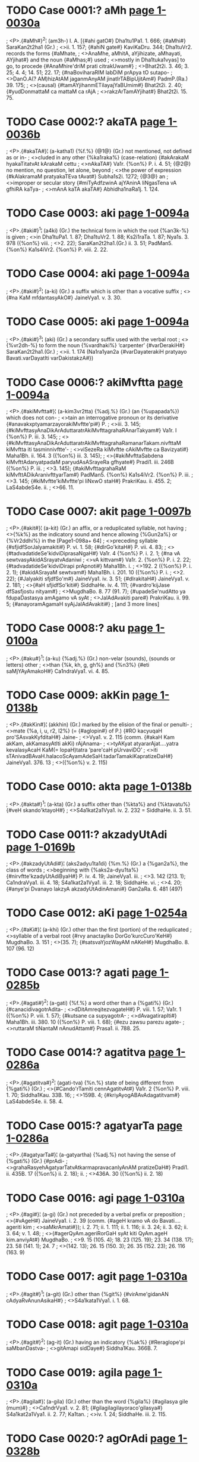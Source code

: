 * TODO Case 0001:? aMh [[http://www.sanskrit-lexicon.uni-koeln.de/scans/awork/apidev/servepdf.php?dict=pd&page=1-0030a][page 1-0030a]]
;  <P>.{#aMh#}^2¦ (am3h-) I. A. [{#ahi gatO#} Dha1tu1Pa1. 1. 666; {#aMhi#} SaraKan2t2ha1 (Gr.)
;  <>ii. 1. 157; {#ahiN gate#} KaviKaDru. 344; Dha1tuVr2. records the forms {#aMhate,
;  <>AnaMhe, aMhitA, aYjihizate, aMhayati, AYjihat#} and the noun {#aMhas;#} used
;  <>mostly in Dha1tuka1vyas] to go, to procede {#AnaMhire'driM prati citrakUwam#}
;  <>Bhat2t2i. 3. 46; 3. 25; 4. 4; 14. 51; 22. 17; {#naBoviharaRIM labDiM prApya tO sutapo-
;  <>DanO.A(? AM)hizAtAM jaganmAnyAM jinatIrTABipUjitAm#} PadmP.(Ra.) 39. 175;
;  <>(causal) {#tamAYjihanmETilayajYaBUmim#} Bhat2t2i. 2. 40; {#yudDonmattaM ca mattaM ca rAjA
;  <>rakzArTamAYjihat#} Bhat2t2i. 15. 75.

* TODO Case 0002:? akaTA [[http://www.sanskrit-lexicon.uni-koeln.de/scans/awork/apidev/servepdf.php?dict=pd&page=1-0036b][page 1-0036b]]
;  <P>.{#akaTA#}¦ (a-katha1) {%f.%} {@1@} (Gr.) not mentioned, not defined as or in-
;  <>cluded in any other {%ka1raka%} (case-relation) {#akArakaM hyakaTitatvAt kArakaM cettu
;  <>nAkaTA#} Va1r. {%on%} P. i. 4. 51; {@2@} no mention, no question, let alone, beyond
;  <>the power of expression {#kAlakramaM pratyakaTEva tAvat#} Subha1s2i. 1272; {@3@} an
;  <>improper or secular story {#miTyAdfzwinA ajYAninA liNgasTena vA gfhiRA kaTya-
;  <>mAnA kaTA akaTA#} Abhidha1naRa1j. 1. 124.

* TODO Case 0003: aki [[http://www.sanskrit-lexicon.uni-koeln.de/scans/awork/apidev/servepdf.php?dict=pd&page=1-0094a][page 1-0094a]]
;  <P>.{#aki#}^1¦ (a4ki) (Gr.) the technical form in which the root {%an3k-%} is given
;  <>in Dha1tuPa1. 1. 87; Dha1tuVr2. 1. 88; Ks2i1raTa. 1. 87; Nya1s. 3. 978 ({%on%} viii.
;  <>2. 22); SaraKan2t2ha1.(Gr.) ii. 3. 51; PadMan5. {%on%} Ka1s4iVr2. {%on%} P. viii. 2. 22.

* TODO Case 0004: aki [[http://www.sanskrit-lexicon.uni-koeln.de/scans/awork/apidev/servepdf.php?dict=pd&page=1-0094a][page 1-0094a]]
;  <P>.{#aki#}^2¦ (a-ki) (Gr.) a suffix which is other than a vocative suffix
;  <>{#na KaM mfdantasyAkO#} JaineVya1. v. 3. 30.

* TODO Case 0005: aki [[http://www.sanskrit-lexicon.uni-koeln.de/scans/awork/apidev/servepdf.php?dict=pd&page=1-0094a][page 1-0094a]]
;  <P>.{#aki#}^3¦ (aki) (Gr.) a secondary suffix used with the verbal root
;  <>{%vr2dh-%} to form the noun {%vardhaki%} ‘carpenter’ {#varDerakiH#} SaraKan2t2ha1.(Gr.)
;  <>ii. 1. 174 (Na1ra1yan2a {#varDayaterakiH pratyayo Bavati.varDayatIti varDakistakzA#})

* TODO Case 0006:? akiMvftta [[http://www.sanskrit-lexicon.uni-koeln.de/scans/awork/apidev/servepdf.php?dict=pd&page=1-0094a][page 1-0094a]]
;  <P>.{#akiMvftta#}¦ (a-kim3vr2tta) {%adj.%} (Gr.) (an {%upapada%}) which does not con-
;  <>tain an interrogative pronoun or its derivative {#anavakxptyamarzayorakiMvftte'pi#} P.
;  <>iii. 3. 145; {#kiMvfttasyAnaDikArAduttaratrAkiMvfttagrahaRAnarTakyam#} Va1r. I {%on%} P. iii. 3. 145;
;  <>{#kiMvfttasyAnaDikArAduttaratrAkiMvfttagrahaRamanarTakam.nivfttaM kiMvftta iti tasminnivftte'-
;  <>viSezeRa kiMvftte cAkiMvftte ca Bavizyati#} Maha1Bh. ii. 164. 3 ({%on%} iii. 3. 145);
;  <>{#akiMvfttaSabdena kiMvfttAdanyatpadaM paryudAsASrayeRa gfhyate#} Pradi1. iii. 246B ({%on%} P. iii.
;  <>3. 145); {#akiMvfttagrahaRaM kiMvfttADikAranivfttyarTam#} PadMan5. {%on%} Ka1s4iVr2. {%on%} P. iii.
;  <>3. 145; {#kiMvftte'kiMvftte'pi liNxwO staH#} PrakriKau. ii. 455. 2; LaS4abdeS4e. ii.
;  <>66. 11.

* TODO Case 0007: akit [[http://www.sanskrit-lexicon.uni-koeln.de/scans/awork/apidev/servepdf.php?dict=pd&page=1-0097b][page 1-0097b]]
;  <P>.{#akit#}¦ (a-kit) (Gr.) an affix, or a reduplicated syllable, not having
;  <>{%k%} as the indicatory sound and hence allowing {%Gun2a%} or {%Vr2ddhi%} in the [Page1-098a+ 64]
;  <>preceding syllable {#sfjidfSorJalyamakiti#} P. vi. 1. 58; {#dIrGo'kitaH#} P. vii. 4. 83;
;  <>{#tadvadatideSe'kidviDiprasaNgaH#} Va1r. 4 {%on%} P. i. 2. 1; {#na vA sewtvasyAkidASrayatvAdaniwi
;  <>vA kittvam#} Va1r. 2. {%on%} P. i. 2. 22; {#tadvadatideSe'kidviDirapi prApnoti#} Maha1Bh. i.
;  <>192. 2 ({%on%} P. i. 2. 1); {#akidASrayaM sewtvam#} Maha1Bh. i. 201. 10 ({%on%} P. i.
;  <>2. 22); {#Jalyakiti sfjdfSo'm#} JaineVya1. iv. 3. 51; {#dIrakitaH#} JaineVya1. v. 2. 181;
;  <>{#aH sfjidfSo'kiti#} SiddhaHe. iv. 4. 111; {#vardro'kijJase dfSasfjostu nityam#}
;  <>MugdhaBo. 8. 77 (91. 7); {#upadeSe'nudAtto ya fdupaDastasya amAgamo vA syAt
;  <>JalAdAvakiti pare#} PrakriKau. ii. 99. 5; {#anayoramAgamaH syAjJalAdAvakiti#}
;   [and 3 more lines]

* TODO Case 0008:? aku [[http://www.sanskrit-lexicon.uni-koeln.de/scans/awork/apidev/servepdf.php?dict=pd&page=1-0100a][page 1-0100a]]
;  <P>.{#aku#}^1¦ (a-ku) {%adj.%} (Gr.) non-velar (sounds), (sounds or letters) other
;  <>than {%k, kh, g, gh%} and {%n3%} {#eti saMjYAyAmakoH#} Ca1ndraVya1. vi. 4. 85.

* TODO Case 0009: akKin [[http://www.sanskrit-lexicon.uni-koeln.de/scans/awork/apidev/servepdf.php?dict=pd&page=1-0138b][page 1-0138b]]
;  <P>.{#akKin#}¦ (akkhin) (Gr.) marked by the elision of the final or penulti-
;  <>mate {%a, i, u, r2, l2%} (= {#aglopin#} of P.) {#RO kacyuqaH pro'SAsvakKyfditaH#} Jaine-
;  <>Vya1. v. 2. 115 (comm. {#akaH Kam akKam, akKamasyAtIti akKi) rAjAnama-
;  <>tyAKyat atyararAjat.…yatra kevalasyAcaH KaM(= lopaH)tatra ‘pare'caH pUrvaviDO’
;  <>iti sTAnivadBAvaH.halacoScAyamAdeSaH.tadarTamakiKapratizeDaH#} JaineVya1. 376. 13
;  <>({%on%} v. 2. 115)

* TODO Case 0010: akta [[http://www.sanskrit-lexicon.uni-koeln.de/scans/awork/apidev/servepdf.php?dict=pd&page=1-0138b][page 1-0138b]]
;  <P>.{#akta#}^1¦ (a-kta) (Gr.) a suffix other than {%kta%} and {%ktavatu%} {#veH skando'ktayoH#}
;  <>S4a1kat2a1Vya1. iv. 2. 232 = SiddhaHe. ii. 3. 51.

* TODO Case 0011:? akzadyUtAdi [[http://www.sanskrit-lexicon.uni-koeln.de/scans/awork/apidev/servepdf.php?dict=pd&page=1-0169b][page 1-0169b]]
;  <P>.{#akzadyUtAdi#}¦ (aks2adyu1ta1di) {%m.%} (Gr.) a {%gan2a%}, the class of words
;  <>beginning with {%aks2a-dyu1ta%} {#nirvftte'kzadyUtAdiByaH#} P. iv. 4. 19; JaineVya1. iii.
;  <>3. 142 (213. 1); Ca1ndraVya1. iii. 4. 18; S4a1kat2a1Vya1. iii. 2. 18; SiddhaHe. vi.
;  <>4. 20; {#anye'pi Dvanayo lakzyA akzadyUtAdinAmani#} Gan2aRa. 6. 481 (497)

* TODO Case 0012: aKi [[http://www.sanskrit-lexicon.uni-koeln.de/scans/awork/apidev/servepdf.php?dict=pd&page=1-0254a][page 1-0254a]]
;  <P>.{#aKi#}¦ (a-khi) (Gr.) other than the first (portion) of the reduplicated
;  <>syllable of a verbal root {#rvy anactayIko DorGo'kurcCuro'KeH#} MugdhaBo. 3. 151
;  <>(35. 7); {#satsvaYjozWayAM nAKeH#} MugdhaBo. 8. 107 (96. 12)

* TODO Case 0013:? agati [[http://www.sanskrit-lexicon.uni-koeln.de/scans/awork/apidev/servepdf.php?dict=pd&page=1-0285b][page 1-0285b]]
;  <P>.{#agati#}^2¦ (a-gati) {%f.%} a word other than a {%gati%} (Gr.) {#canacidivagotrAdita-
;  <>dDitAmreqitezvagateH#} P. viii. 1. 57; Va1r. 1 ({%on%} P. viii. 1. 57); {#kutsane ca supyagotrA-
;  <>dAvagatirapIti#} Maha1Bh. iii. 380. 10 ({%on%} P. viii. 1. 68); {#ezu zawsu parezu agate-
;  <>ruttaraM tiNantaM nAnudAttam#} Prasa1. ii. 788. 25.

* TODO Case 0014:? agatitva [[http://www.sanskrit-lexicon.uni-koeln.de/scans/awork/apidev/servepdf.php?dict=pd&page=1-0286a][page 1-0286a]]
;  <P>.{#agatitva#}^2¦ (agati-tva) {%n.%} state of being different from {%gati%} (Gr.)
;  <>{#Cando'rTamiti cennAgatitvAt#} Va1r. 2 {%on%} P. viii. 1. 70; Siddha1Kau. 33B. 16;
;  <>159B. 4; {#kriyAyogABAvAdagatitvam#} LaS4abdeS4e. ii. 58. 4.

* TODO Case 0015:? agatyarTa [[http://www.sanskrit-lexicon.uni-koeln.de/scans/awork/apidev/servepdf.php?dict=pd&page=1-0286a][page 1-0286a]]
;  <P>.{#agatyarTa#}¦ (a-gatyartha) {%adj.%} not having the sense of {%gati%} (Gr.) {#prAdi-
;  <>grahaRasyehAgatyarTatvAtkarmapravacanIyAnAM pratizeDaH#} Pradi1. ii. 435B. 17 ({%on%} ii. 2. 18); ii.
;  <>436A. 30 ({%on%} ii. 2. 18)

* TODO Case 0016: agi [[http://www.sanskrit-lexicon.uni-koeln.de/scans/awork/apidev/servepdf.php?dict=pd&page=1-0310a][page 1-0310a]]
;  <P>.{#agi#}¦ (a-gi) (Gr.) not preceded by a verbal prefix or preposition
;  <>{#vAgeH#} JaineVya1. i. 2. 39 (comm. {#ageH kramo vA do Bavati.…ageriti kim
;  <>saMkrAmati#}); i. 2. 71; ii. 1. 111; ii. 1. 116; ii. 3. 24; ii. 3. 62; ii. 3. 64; v. 1. 48;
;  <>{#agerQyAm.ageriRorGaH syAt kiti QyAm.ageH kim.anviyAt#} MugdhaBo.
;  <>9. 15 (105. 4); 18. 23 (125. 19); 23. 34 (138. 17); 23. 58 (141. 1); 24. 7
;  <>(142. 13); 26. 15 (150. 3); 26. 35 (152. 23); 26. 116 (163. 9)

* TODO Case 0017: agit [[http://www.sanskrit-lexicon.uni-koeln.de/scans/awork/apidev/servepdf.php?dict=pd&page=1-0310a][page 1-0310a]]
;  <P>.{#agit#}^1¦ (a-git) (Gr.) other than {%git%} {#virAme'gidanAN cAdyaRvAnunAsikaH#}
;  <>S4a1kata1Vya1. i. 1. 68.

* TODO Case 0018: agit [[http://www.sanskrit-lexicon.uni-koeln.de/scans/awork/apidev/servepdf.php?dict=pd&page=1-0310a][page 1-0310a]]
;  <P>.{#agit#}^2¦ (ag-it) (Gr.) having an indicatory {%ak%} {#Reraglope'pi saMbanDastva-
;  <>gitAmapi sidDaye#} Siddha1Kau. 366B. 7.

* TODO Case 0019: agila [[http://www.sanskrit-lexicon.uni-koeln.de/scans/awork/apidev/servepdf.php?dict=pd&page=1-0310a][page 1-0310a]]
;  <P>.{#agila#}¦ (a-gila) (Gr.) other than the word {%gila%} {#agilasya gile (mum)#}
;  <>Ca1ndrVya1. v. 2. 81; {#gilagilagilayoraco'gilasya#} S4a1kat2a1Vya1. ii. 2. 77; Ka1tan.
;  <>iv. 1. 24; SiddhaHe. iii. 2. 115.

* TODO Case 0020:? agOrAdi [[http://www.sanskrit-lexicon.uni-koeln.de/scans/awork/apidev/servepdf.php?dict=pd&page=1-0328b][page 1-0328b]]
;  <P>.{#agOrAdi#}¦ (a-gaura1di) {%adj.%} (Gr.) (words) other than {%gaura%} etc.
;  <>{#upAddvyajajinamagOrAdayaH#} P. vi. 2. 194.

* TODO Case 0021:? agni [[http://www.sanskrit-lexicon.uni-koeln.de/scans/awork/apidev/servepdf.php?dict=pd&page=1-0340a][page 1-0340a]]
;  <P>.{#agni#}^2¦ (ag-ni) {%m.%} (Gr.) a technical term for nouns ending in -{%i%} and
;  <>{%u%} {#idudagniH#} Ka1tan. ii. 1. 8; {#agneramo'kAraH#} Ka1tan. ii. 1. 50; ii. 2. 1.

* TODO Case 0022: aGni [[http://www.sanskrit-lexicon.uni-koeln.de/scans/awork/apidev/servepdf.php?dict=pd&page=1-0503a][page 1-0503a]]
;  <P>.{#aGni#}¦ (a-ghni) (Gr.) abbreviated form of the word {%aghniya1%} {#aratim…
;  <>aGni#} (v. l. {#aGniya#}) TaiPra1ti. 11. 17 (comm. {#aratim…aGni ityetezu grahaRezu
;  <>akAra ekArapUrva aokArapUrvo vA na Kalu lopamApadyate.…GnItyapadagrahaRamanekapadArTa-
;  <>grahaRArTam#})

* TODO Case 0023: aGya [[http://www.sanskrit-lexicon.uni-koeln.de/scans/awork/apidev/servepdf.php?dict=pd&page=1-0503b][page 1-0503b]]
;  <P>.{#aGya#}¦ (a-ghya) (Gr.) other than the suffix {%ghya(n2)%} (= P. {#Ryat#})
;  <>{#kzeraGye#} S4a1kat2a1Vya1. iv. 1. 252 (comm. {#GyaRpratyayasyArTo BAvakarmaRI tato'nyatra;#}
;  <>cf. iv. 3. 60)

* TODO Case 0024: aGyac [[http://www.sanskrit-lexicon.uni-koeln.de/scans/awork/apidev/servepdf.php?dict=pd&page=1-0503b][page 1-0503b]]
;  <P>.{#aGyac#}¦ (aghy-ac) (Gr.) the vowel except (in the beginning of) the
;  <>first five case suffixes (viz. {%su, au, jas, am%}, and {%au%}) {#aGyactAcyep piH#}
;  <>MugdhaBo. 3. 23 (12. 22)

* TODO Case 0025: aN [[http://www.sanskrit-lexicon.uni-koeln.de/scans/awork/apidev/servepdf.php?dict=pd&page=1-0504a][page 1-0504a]]
;  <P>.{#aN#}^1¦ (a-n3) (Gr.) aorist marker {%a%} with the indicatory letter {%n3%} added
;  <>to it {#asyativaktiKyAtiByo'N#} P. iii. 1. 52; vi. 4. 34; vii. 4. 16; JaineVya1. ii.
;  <>1. 45; iv. 4. 34; v. 2. 128; Ca1ndraVya1. i. 1. 70; S4a1kat2a1Vya1. iv. 1. 240; iv.
;  <>2. 7; iv. 3. 9; iv. 4. 82; SaraKan2t2ha1(Gr.) i. 3. 87; SiddhaHe. iii. 4. 60; iv.
;  <>3. 7; iv. 3. 102; iv. 4. 118; v. 3. 107; DaivaVya1. 179; {#aglucat….aNyasyApi
;  <>kecidanunAsikalopABAvamicCanti agluYcaditi#} Dha1tuPra. 1. 198 (22. 11); {#aNA
;  <>sAhacaryAdAsa upaveSana ityasyAgrahaRAt#} PariVr2.(Si1.) 74. 11; Sya1dva1Man5.
;  <>28 (41); {#eByaH parasya cleraNAdeSaH#} PrakriKau. ii. 114. 7; Siddha1Kau. 406A. 12.

* TODO Case 0026: aN [[http://www.sanskrit-lexicon.uni-koeln.de/scans/awork/apidev/servepdf.php?dict=pd&page=1-0504a][page 1-0504a]]
;  <P>.{#aN#}^2¦ (a-n3) (Gr.) benedictive marker (Vedic) {%a%} with the indicatory
;  <>letter {%n3%} added to it {#liNyASizyaN#} P. iii. 1. 86; S4iva1rkaMaDi1. ii. 364. 10
;  <>({%on%} iii. 3. 44)

* TODO Case 0027: aN [[http://www.sanskrit-lexicon.uni-koeln.de/scans/awork/apidev/servepdf.php?dict=pd&page=1-0504a][page 1-0504a]]
;  <P>.{#aN#}^2¦ (a-n3) (Gr.) {%kr2t%} suffix {%a%} with the indicatory letter {%n3%} (forming
;  <>action nouns ending in {%a1%}) {#zidBidAdiByo'N#} P. iii. 3. 104; {#antaSabdasyAN-
;  <>kiviDisamAsaRatvezUpasaMKyAnam#} Va1r. {%on%} P. i. 4. 65; {#zAnubanDaBidAdiByastvaN#}
;  <>Ka1tan. iv. 5. 82; JaineVya1. ii. 3. 86; Ca1ndraVya1. i. 3. 86; SaraKan2t2ha1-
;  <>(Gr.) ii. 4. 139; {#aNsTAcCatrAderaY#} SiddhaHe. vi. 4. 60 (comm. {#aNantAt sTaH…
;  <>tadasya SIlamiti vizaye'Y syAt.AsTaH#}); {#aNaH ktinbADakatvAt#} Nya1ySu.(Ja.)
;  <>514B. 3 ({%on%} iii. 2. 16); {#yadfcCayABijYa iti pAWAntaram.tatra yadfcCayA tatpUrvaka-
;  <>prAptyA aBijYAyate smAryate sa ityarTaH.a(? A)taSceti karmaRyaN#} Ba1lamBha. ii.
;  <>82. 4 ({%on%} 2. 68); {#avasA iti avapUrvAtsyaterBAve'Ni rUpam#} Bha1sk. i. 186. 15
;  <>({%on%} i. 4. 7)

* TODO Case 0028: aN [[http://www.sanskrit-lexicon.uni-koeln.de/scans/awork/apidev/servepdf.php?dict=pd&page=1-0504a][page 1-0504a]]
;  <P>.{#aN#}^4¦ (a-n3) (Gr.) (verbal-root) not having the indicatory letter {%n3%}
;  <>{#taNvato halAderaNaH#} Ca1ndraVya1. i. 2. 98.

* TODO Case 0029: aN [[http://www.sanskrit-lexicon.uni-koeln.de/scans/awork/apidev/servepdf.php?dict=pd&page=1-0504a][page 1-0504a]]
;  <P>.{#aN#}^5¦ (a-n3) (Gr.) substitute {%a%} (for the final long vowel {%u1%} of the
;  <>first part of the reduplicated root {%bhu1-%}) {#Buvo'N WyAM QaBAve tu vA#} Mugdha-
;  <>Bo. 8. 33 (83. 10); 18. 2 (123. 8)

* TODO Case 0030: aN [[http://www.sanskrit-lexicon.uni-koeln.de/scans/awork/apidev/servepdf.php?dict=pd&page=1-0504a][page 1-0504a]]
;  <P>.{#aN#}^6¦ (a-n3) (Gr.) aorist marker {%a%} with indicatory {%n3%} (= {%can3%} of
;  <>P.) {#Gurdviz WyaNi#} MugdhaBo. 8. 31 (83. 5); 8. 86 (92. 17); 18. 2 (123. 8)

* TODO Case 0031: aNa [[http://www.sanskrit-lexicon.uni-koeln.de/scans/awork/apidev/servepdf.php?dict=pd&page=1-0504a][page 1-0504a]]
;  <P>.{#aNa#}¦ (a-n3a) (Gr.) {@i@} other than the aorist marker {%n3a%} (= {%can3%} of P.)
;  <>{#stamBo'NpratistabDanistabDe#} S4a1kat2a1Vya1. iv. 2. 222; iv. 1. 71; SiddhaHe. ii.
;  <>3. 41; iv. 1. 34; iv. 2. 35; {@ii@} other than the aorist marker {%n3a%} (i. e. {%an3%}
;  <>of P.) {#hanagamajanaKanaGasAmuNlopo'Ne'cyaRO#} MugdhaBo. 3. 153 (35. 24)

* TODO Case 0032: aNi [[http://www.sanskrit-lexicon.uni-koeln.de/scans/awork/apidev/servepdf.php?dict=pd&page=1-0504a][page 1-0504a]]
;  <P>.{#aNi#}¦ (a-n3i) (Gr.) (meaning) other than ({%bha1va%} and {%karman%}) ex-
;  <>pressed by {%n3i%} {#ye'NO#} JaineVya1. iv. 4. 159.

* TODO Case 0033: aNI [[http://www.sanskrit-lexicon.uni-koeln.de/scans/awork/apidev/servepdf.php?dict=pd&page=1-0504b][page 1-0504b]]
;  <P>.{#aNI#}¦ (a-n3i1) (Gr.) (a nominal stem) not ending in the {%feminine%} suffix
;  <>{%i1%} with the indicatory letter n3 {#iko hrasvo'Nyo gAlavasya#} P. vi. 3. 61; {#kaSca
;  <>SezaH.aNI ca yA nadI, NyantaM ca yadekAc#} Maha1Bh. iii. 159. 2 ({%on%} vi. 3. 43)

* TODO Case 0034: aNki [[http://www.sanskrit-lexicon.uni-koeln.de/scans/awork/apidev/servepdf.php?dict=pd&page=1-0515b][page 1-0515b]]
;  <P>.{#aNki#}¦ (an3k-i) (Gr.) root {%an3k-%} {#mandivASimaTicaticaNkyaNkiBya urac#} Un2a1.
;  <>1. 39; SaraKan2t2ha1.(Gr.) ii. 1. 223.

* TODO Case 0035: aNku [[http://www.sanskrit-lexicon.uni-koeln.de/scans/awork/apidev/servepdf.php?dict=pd&page=1-0517a][page 1-0517a]]
;  <P>.{#aNku#}^2¦ (an3ku) (Gr.) a grammatical suffix to explain {#SalaNkuH, SaleraNkuH#}
;  <>Sarakan2t2ha1.(Gr.) ii. 1. 43 (TSS. Ed.)

* TODO Case 0036: aNgac [[http://www.sanskrit-lexicon.uni-koeln.de/scans/awork/apidev/servepdf.php?dict=pd&page=1-0538b][page 1-0538b]]
;  <P>.{#aNgac#}¦ (an3gac) (Gr.) suffix {%an3ga%}, Un2a1. 1. 118; {#patitamitflUByo'Ngac#}
;  <>SaraKan2t2ha1.(Gr.) ii. 2. 59; {#patx gatO.pateraNgacpratyayaH.pataNgaH#} Dha1tuPra.
;  <>1. 848. (61. 13)

* TODO Case 0037:? aNgarUpa [[http://www.sanskrit-lexicon.uni-koeln.de/scans/awork/apidev/servepdf.php?dict=pd&page=1-0570b][page 1-0570b]]
;  <P>.{#aNgarUpa#}¦ (an3ga-ru1pa) {%n.%} {@1@} (Gr.) form of {%an3ga%} {#sidDaM tvaNgarUpagraha-
;  <>RAdyasyANgasyeyuvO tatpratizeDAt#} Va1r. 5. {%on%} P. i. 4. 3; {#aNgarUpaM gfhyate#} Maha1Bh.
;  <>i. 314. 14 ({%on%} i. 4. 3); {@2@} beauty of the body {#nEkastrIniyato madaH.tenEkasyAM na
;  <>hIcCuH syAt aNgarUpAdyapIti cet#} Prama1Va1r. 2. 154.

* TODO Case 0038:? aNgarUpa [[http://www.sanskrit-lexicon.uni-koeln.de/scans/awork/apidev/servepdf.php?dict=pd&page=1-0570b][page 1-0570b]]
;  <P>.{#aNgarUpa#}¦ (an3ga-ru1pa) {%adj.%} [{%f.%} -a1] {@1@} (Gr.) having the form of {%an3ga%}
;  <>{#atra tAtaNGiBAvayoryugapadekasTAnisaMbanDasyANgarUpanimittAnantaryasya vA na samBava iti
;  <>BAzye spazwam#} LaS4abdeS4e. i. 156. 7; {@2@} having the form of a part, limb,
;  <>constituent or accessory {#(manaH) aNginAmaNgarUpaM ca prerakaM sarvakarmaRAm#} Brahm-
;  <>VaiP. ii. 25. 21; {#dravyARyetAni pUjAyAScANgarUpARi sundari#} BrahmaVaiP. iii.
;  <>4. 26; {#na tAdAtmyamalaMkArARAM DvaneSca yAvatsvAmiBftyavadaNgirUpANgarUpayorviroDAdityarTaH#}
;  <>Loc. 46. 12 ({%on%} 1. 16); {#codakaprAptANgarUpA hiMsA#} YuktiSneha. 31. 23 ({%on%} i.
;  <>1. 2); {#etABireva saptaprakftiBiraNgarUpABiryuktaM rAjyaM saptANgamucyate#} Vi1raMi. 375. 8
;  <>({%on%} 1. 353)

* TODO Case 0039:? aNgasaMjYa [[http://www.sanskrit-lexicon.uni-koeln.de/scans/awork/apidev/servepdf.php?dict=pd&page=1-0580a][page 1-0580a]]
;  <P>.{#aNgasaMjYa#}^3¦ (an3ga-san5jn5a) {%adj.%} having the technical name {%an3ga%} (Gr.)
;  <>{#yasmAtpratyayo viDIyate DAtorvA prAtipadikAdvA tadAdi SabdarUpaM pratyaye parato'NgasaMjYaM
;  <>Bavati#} Ka1s4iVr2. {%on%} P. i. 4. 13; PrakriKau. i. 219. 6; Siddha1Kau. 45B. 4;
;  <>LaS4abdeS4e. i. 252. 4.

* TODO Case 0040:? aNgApekza [[http://www.sanskrit-lexicon.uni-koeln.de/scans/awork/apidev/servepdf.php?dict=pd&page=1-0592a][page 1-0592a]]
;  <P>.{#aNgApekza#}¦ (an3ga1peks2a) {%adj.%} {@i@} (Gr.) with reference to the base (called
;  <>{%an3ga%}) {#tatra sico'NgApekzaM paratvam.parasmEpadAnAM tu sijapekzam#} Nya1s. iii. 688. 3
;  <>({%on%} vii. 2. 1); Prasa1. ii. 79. 14; {@ii@} (Philo.) requiring or expectant of the
;  <>subsidiary {#nanu vEdikasyANgApekzasyAnyatra nibadDamapi vEdikamevANgajAtaM grAhyaM na tvani- [Page1-592b+ 64]
;  <>badDamapyavEdikam#} S4iva1rkaMaDi1. i. 510. 9 ({%on%} i. 4. 1)

* TODO Case 0041:? aNgApekzatva [[http://www.sanskrit-lexicon.uni-koeln.de/scans/awork/apidev/servepdf.php?dict=pd&page=1-0592b][page 1-0592b]]
;  <P>.{#aNgApekzatva#}¦ (an3ga1peks2a-tva) {%n.%} (Gr.) expectancy of the base {#valA-
;  <>dyArDaDAtukApekzaRAdaNgApekzatvAcca bahiraNga iqAgamaH#} Pradi1. iii. 279A. 25 ({%on%} P. iii.
;  <>4. 79); {#pratyayasyotpattAvaNgApekzatve'pi jYAne tadapekzatvABAvena SAstre tadAkzepe mAnA-
;  <>BAvaH#} LaS4abdeS4e. i. 186. 8.

* TODO Case 0042:? aNgApekzitva [[http://www.sanskrit-lexicon.uni-koeln.de/scans/awork/apidev/servepdf.php?dict=pd&page=1-0592b][page 1-0592b]]
;  <P>.{#aNgApekzitva#}¦ (an3ga1peks2i-tva) {%n.%} {@i@} (Gr.) expectancy of the base
;  <>{#vfdDiraNgApekzitvAt pratyayaviSezApekzatvAcca bahiraNgA#} Pradi1. vi. 93. 12 ({%on%} P. vii.
;  <>2. 1); {@ii@} (Philo.) expectancy of the subsidiary {#PalavAkye sahitAnAM PalA
;  <>nvaye'pi yaTA pratyekamevANgApekzitvaM taTA ekAdaSe upapAdayizyAmaH#} Mayu1Ma1li.
;  <>216. 21 ({%on%} iii. 2. 6)

* TODO Case 0043:? aNgAvayavatva [[http://www.sanskrit-lexicon.uni-koeln.de/scans/awork/apidev/servepdf.php?dict=pd&page=1-0603b][page 1-0603b]]
;  <P>.{#aNgAvayavatva#}¦ (an3ga1vayava-tva) {%n.%} (Gr.) the state of being a part
;  <>of a base or stem {#akArasyANgAvayavatvAt#} Nya1s. ii. 503. 1 ({%on%} vi. 4. 10)

* TODO Case 0044:? aNgAvayavAkAra [[http://www.sanskrit-lexicon.uni-koeln.de/scans/awork/apidev/servepdf.php?dict=pd&page=1-0603b][page 1-0603b]]
;  <P>.{#aNgAvayavAkAra#}¦ (an3ga1vayava1ka1ra) {%m.%} (Gr.) form of part of a [Page1-604a+ 64]
;  <>base or a stem {#halaH parasyANgAvayavAkArasyetyarTena sidDe AdigrahaRaM spazwArTam#}
;  <>LaS4abdeS4e. ii. 490. 9.

* TODO Case 0045:? aNgAvayavOzWya [[http://www.sanskrit-lexicon.uni-koeln.de/scans/awork/apidev/servepdf.php?dict=pd&page=1-0604a][page 1-0604a]]
;  <P>.{#aNgAvayavOzWya#}¦ (an3ga1vayavaus2t2hya) {%n.%} (Gr.) labial (consonant) form-
;  <>ing part of a stem {#aNgAvayavOzWyapUrvo ya ft tadantasyANgasya ut syAt#} Siddha1-
;  <>Kau. 400A. 13; LaS4abdeS4e. ii. 579. 12.

* TODO Case 0046:? aNgASraya [[http://www.sanskrit-lexicon.uni-koeln.de/scans/awork/apidev/servepdf.php?dict=pd&page=1-0604b][page 1-0604b]]
;  <P>.{#aNgASraya#}¦ (an3ga1s4raya) {%adj.%} {@1@} (Gr.) relating to the base or stem
;  <>(before the addition of a suffix) {#aNgASraye cEkaSezavacanam#} Va1r. 7 ({%on%} P. i. 2. 64);
;  <>{#aNgASraye ca kArya ekaSezo vaktavyaH#} Maha1Bh. i. 235. 9 ({%on%} i. 2. 64); {#kimaH
;  <>kAdeSo kfte'NgASrayA inadIrGatvEsBAvA Bavanti#} Ka1s4iVr2. {%on%} P. i. 1. 56; {#yasmAdbahi-
;  <>raNgAvEcO.tadDitASrayatvAdaNgASrayatvAcca#} Nya1s. i. 106. 9 ({%on%} i. 1. 57); {#smAyAdikaM
;  <>tAvadaNgASrayam#} PadMan5. {%on%} Ka1s4iVr2. {%on%} P. i. 1. 28; {@2@} relating to the sub-
;  <>sidiary (rite) {#aNgASrayo hi niyamo Bavitumarhati#} S4a1baBh. 1295. 9 ({%on%} v. 1. 12);
;  <>{@3@} related to the accessory part (like {%Udgi1tha%} etc.) {#‘ya evaM vidvAnsAma
;  <>gAyati’ iti ca aNgASrayameva vijYAnamupasaMharati#} BrahmSu1Bh.(S4an3.) 782. 2 ({%on%}
;  <>iv. 1. 6); {#na ca godohanAdivadaNgASrayatvena yajamAnakartfkatvAsaMBavaH#} BrahmSu1Bh.
;   [and 2 more lines]

* TODO Case 0047:? aNgu [[http://www.sanskrit-lexicon.uni-koeln.de/scans/awork/apidev/servepdf.php?dict=pd&page=1-0619a][page 1-0619a]]
;  <P>.{#aNgu#}¦ (an3gu) {%m.%} {@1@} (Gr.) base of the word {#aNguzWa, ambAmbagoBUmi-
;  <>savyApadvitrikuSekuSaNkvaNguBaYcipuYjiparamebarhirdivyagniByaH sTaH#} P. viii. 3. 97; Ca1ndra-
;  <>Vya1. vi. 4. 84; JaineVya1. v. 4. 71; S4a1kat2a1Vya1. ii. 2. 145; {@2@} bird {#pataMgaH
;  <>patagaH plAvI patatryaMgupatatrayaH#} Vaija. 26. 1; {@3@} hand [APTE]

* TODO Case 0048:? aNgulyAdigaRa [[http://www.sanskrit-lexicon.uni-koeln.de/scans/awork/apidev/servepdf.php?dict=pd&page=1-0635b][page 1-0635b]]
;  <P>.{#aNgulyAdigaRa#}¦ (an3gulya1di-gan2a) {%m.%} (Gr.) word-class beginning with
;  <>{%an3guli%} {#aNgulyAdezWaRityanenANgulyAdigaRAdivArTe WaR Bavati#} Gan2Ra. 3. 192 (235)

* TODO Case 0049: aNGi [[http://www.sanskrit-lexicon.uni-koeln.de/scans/awork/apidev/servepdf.php?dict=pd&page=1-0648a][page 1-0648a]]
;  <P>.{#aNGi#}¦ (an3ghi) (Gr.) the root {%an3gh-%} {#aNki vaNki maNkyaNGisadyaSUByo riH#}
;  <>SaraKan2t2ha1.(Gr.) ii. 1. 223.

* TODO Case 0050:? aNviDi [[http://www.sanskrit-lexicon.uni-koeln.de/scans/awork/apidev/servepdf.php?dict=pd&page=1-0652b][page 1-0652b]]
;  <P>.{#aNviDi#}¦ (an3-vidhi) {%m.%} (Gr.) rule enjoining the suffix {%an3.%} (of the
;  <>aorist formation, a substitute for {%cli%}) {#UzmAntAn parasmEpadinaH parisamApya
;  <>aNviDO saMkalitA dyutAdayaH Atmanepadina upadiSyante#} Dha1tuPra. I. 743 (52. 9);
;  <>{#aNviDO dEvAdikasya grahaRAnnAN#} Siddha1Kau. 372B. 8; 457A. 15; {#paYcazazwirime
;  <>jYeyAH puzAdyA aNviDO buDEH#} Prasa1. ii. 122. 11.

* TODO Case 0051: ac [[http://www.sanskrit-lexicon.uni-koeln.de/scans/awork/apidev/servepdf.php?dict=pd&page=1-0652b][page 1-0652b]]
;  <P>.{#ac#}¦ (a-c) (Gr.) except {%c%} {#praTamottamAH pAdAntIyA acYO#} Va1jaPra1ti. i. 85
;  <>(Anantabhat2t2a {#vargapraTamottamAH pAdAntIyasaMjYA syuH cakAraYkArO varjayitvA#})

* TODO Case 0052: ac [[http://www.sanskrit-lexicon.uni-koeln.de/scans/awork/apidev/servepdf.php?dict=pd&page=1-0652b][page 1-0652b]]
;  <P>.{#ac#}¦ (ac) (Gr.) an accented {%a4%} as a {%kr2t%} suffix expressing agent with
;  <>roots ending in consonants and action with roots ending in -{%i%} (Pa1n2ini)
;  <>and also in -{%u%} (Jainendra, S4a1kat2a1yana) {#nandigrahipacAdiByo lyuRinyacaH#} P. iii.
;  <>1. 134; {#kartari Rvul tfjacaH#} Ca1ndraVya1. i. 1. 139; {#nandigrahipaciByo lyuRinyacaH#}
;  <>JaineVya1. ii. 1. 107; {#Rvutraj lihAdiByaSca#} S4a1kat2a1Vya1. iv. 3. 85; {#ac#} Siddha-
;  <>He. v. 1. 49; {#kartari RvultfjacaSca#} SaraKan2t2ha1.(Gr.) i. 3. 187; {#harateranudyamane'c#}
;  <>P. iii. 2. 9 (upto 15); {#erac#} P. iii. 3. 56; {#yvFgrahavfdfgamo'c#} JaineVya1. ii. 3. 52;
;  <>S4a1kat2a1Vya1. iv. 4. 14; SaraKan2t2ha1.(Gr.) ii. 4. 75; (feminine) {@P@}. iv. 1. 4;
;  <>(accent) P. vi. 2. 144; vi. 2. 157; JaineVya1. i. 4. 128; S4a1kat2a1Vya1. iv. 2. 130;
;  <>JaineVya1. i. 4. 111; S4a1kat2a1Vya1. iv. 4. 7; SiddhaHe. iv. 4. 17; S4a1kat2a1Vya1.
;   [and 1 more lines]

* TODO Case 0053: ac [[http://www.sanskrit-lexicon.uni-koeln.de/scans/awork/apidev/servepdf.php?dict=pd&page=1-0652b][page 1-0652b]]
;  <P>.{#ac#}¦ (ac) (Gr.) {%taddhita%} suffix {%a4%} meaning ‘possessing’ [set up to
;  <>explain the adjectival meaning of a word, originally an {%a4%} suffix after
;  <>words ending in -{%as.%} cf. DEBRU. p. 136; {#yatrABinnarUpeRa Sabdena tadvato'BiDAnaM
;  <>tatsarvamiha drazwavyam#} Ca1ndraVr2. iv. 2. 147 = Ka1s4iVr2. {%on%} P. v. 2. 127] {#arSaAdi-
;  <>Byo'c#} P. v. 2. 127=Ca1ndraVya1. iv. 2. 147; {#a#} JaineVya1. iv. 1. 50; S4a1kat2a1-
;  <>Vya1. iii. 3. 142; SiddhaHe. vii. 2. 46; {#matvarTIyo'c#} ManvaMu. 297. 4 ({%on%}
;  <>8. 45); SetuBa. 17. 20; Ba1lamBha. 56. 7 ({%on%} 1. 14)

* TODO Case 0054: ac [[http://www.sanskrit-lexicon.uni-koeln.de/scans/awork/apidev/servepdf.php?dict=pd&page=1-0652b][page 1-0652b]]
;  <P>.{#ac#}¦ (ac) (Gr.) [IE. o4 AltGr. II. 1. 108-121] {%sama1sa1nta%} a4 suffix
;  <>mostly after nouns ending in {%-i, -an, -as%} etc. in Bahuvri1hi, Tatpurus2a
;  <>and Dvandva {#ac pratyanvavapUrvAtsAmalomnaH#} P. v. 4. 75 (upto 87); {#ajnAsikAyAH
;  <>saMjYAyAM nasaM cAsTUlAt#} P. v. 4. 118-121; {#samAsAnte'ci kfte cittvAdevAntodAttatvaM
;  <>sidDam#} PariVr2.(Si1.) 118. 2.

* TODO Case 0055: ac [[http://www.sanskrit-lexicon.uni-koeln.de/scans/awork/apidev/servepdf.php?dict=pd&page=1-0652b][page 1-0652b]]
;  <P>.{#ac#}¦ (ac) (Gr.) [a technical term (Pratya1ha1ra) standing for the
;  <>vowels of Sanskrit, collectively or individually, based on the first four
;  <>S4ivasu1tras formed according to P. i. 1. 71] {%m.%} vowel {#UkAlo'jJrasvadIrGaplutaH#}
;  <>P. i. 2. 27; {#upadeSe'janunAsika it#} P. i. 3. 2; {#plutapragfhyA aci nityam#} P. vi.
;  <>1. 125; {#so'cilope cetpAdapUraRam#} P. vi. 1. 134; {#tadDitezvacAmAdeH#} P. vii. 2. 117;
;  <>{#aco rahAByAM dve#} P. viii. 4. 46; {#dIrGAstu saMhitAkAle aco vyaYjanapUrvakAH.padakAle [Page1-653a+ 64]
;  <>prapadyante hrasvatAm#} LaR2kTanSam3. 1; 78; {#svarAddvitvamavApnoti vyaYjanaM vyaYjane pare.
;  <>harO na yadyacaH pUrvO nimittaM vyaYjanasya ca#} Ma1dhyaS4i. 1. 2; {#plutasyANgavivfdDiM ca
;  <>samAhAramacostaTA#} Va1kyaPa. 2. 104; {#hftyacAmAdeH#} JaineVya1. v. 2. 5; {#aco rahAd
;  <>dve#} JaineVya1. v. 4. 126; {#AdyAdacaH#} Ca1ndraVya1. v. 1. 3; {#kiti cApatyAdAvacAmAdeH#}
;   [and 22 more lines]

* TODO Case 0056: acak [[http://www.sanskrit-lexicon.uni-koeln.de/scans/awork/apidev/servepdf.php?dict=pd&page=1-0653a][page 1-0653a]]
;  <P>.{#acak#}¦ (acak) (Gr.) [DEBRU. p. 151] suffix set up to derive the word
;  <>{%kavaca%} from the root {%kav-%} {#kaveracac(? k)#} SaraKan2t2ha1.(Gr.) ii. 2. 75 ({#kavera-
;  <>cak pratyayo Bavati.kavacaH sannAhaH#})

* TODO Case 0057: acaN [[http://www.sanskrit-lexicon.uni-koeln.de/scans/awork/apidev/servepdf.php?dict=pd&page=1-0654b][page 1-0654b]]
;  <P>.{#acaN#}¦ (a-can3) (Gr.) other than {%can3%} {#heracaNi#} {@P@}. vii. 3. 56=
;  <>Ca1ndraVya1. vi. 1. 87; {#dvitvahetAvacaNi parato hinoteH kutvaM Bavati.…acaNIti
;  <>kim.prAjIhayat#} Ca1ndraVr2. {%on%} vi. 1. 87; PariVr2.(Si1.) 151. 20; PrakriKau.
;  <>ii. 255. 7.

* TODO Case 0058: aciR [[http://www.sanskrit-lexicon.uni-koeln.de/scans/awork/apidev/servepdf.php?dict=pd&page=1-0670b][page 1-0670b]]
;  <P>.{#aciR#}¦ (a-cin2) (Gr.) other than the aorist marker {%cin2(i)%} {#hanasto'-
;  <>ciRRaloH#} P. vii. 3. 32 = Ca1ndryVya1. vi. 1. 40 = SaraKan2t2ha1.(Gr.) vii. 1. 51.

* TODO Case 0059: acvi [[http://www.sanskrit-lexicon.uni-koeln.de/scans/awork/apidev/servepdf.php?dict=pd&page=1-0719a][page 1-0719a]]
;  <P>.{#acvi#}¦ (a-cvi) (Gr.) (suffix) other than {%cvi%} {#BfSAdiByo BuvyacverlopaSca
;  <>halaH#} P. iii. 1. 12; {#AQyasuBagasTUlapalitanagnAnDapriyezu cvyarTezvacvO kfYaH karaRe
;  <>Kyun#} P. iii. 2. 56; Ca1ndraVya1. i. 2. 46; JaineVya1. ii. 2. 54; S4a1kat2a1Vya1. vi.
;  <>3. 156; SiddhaHe. v. 1. 128; SaraKan2t2ha1.(Gr.) i. 4. 88.

* TODO Case 0060: aja [[http://www.sanskrit-lexicon.uni-koeln.de/scans/awork/apidev/servepdf.php?dict=pd&page=2-0724a][page 2-0724a]]
;  <P>.{#aja#}^4¦ (a-ja) (Gr.) not denoting the sense of {%apa1da1na ka1raka%} (the
;  <>meaning of Abl.) {#divyancaSyo'jigIzAjAsparSe na tastayoH#} MugdaBo. 26. 90
;  <>(160. 2) cf. MugdhaBo. 5. 20. [Page2-0724b+ 64]

* TODO Case 0061: ajas [[http://www.sanskrit-lexicon.uni-koeln.de/scans/awork/apidev/servepdf.php?dict=pd&page=2-0745b][page 2-0745b]]
;  <P>.{#ajas#}¦ (a-jas) (Gr.) the verbal root {%jas-%} with the negative {%a%}
;  <>(preceding) {#namikampismyajaskamahiMsadIpo raH#} JaineVya1. ii. 2. 148 {#namkamya-
;  <>jaskampasmihiMsadIpo raH#} S4a1kat2a1Vya1. iv. 3. 263.

* TODO Case 0062: ajasa [[http://www.sanskrit-lexicon.uni-koeln.de/scans/awork/apidev/servepdf.php?dict=pd&page=2-0745b][page 2-0745b]]
;  <P>.{#ajasa#}¦ (a-jasa) (Gr.) the verbal root {%jas-%} with the negative {%a%}
;  <>(preceding) {#namikampismyajasakamahiMsadIpo raH#} P. iii. 2. 167; {#smyajasahiMsadIpanamaka-
;  <>makampo raH#} Ca1ndraVya1. i. 2. 116; {#smyajasahiMsadIpakampakamanamo raH#} SiddhaHe. v.
;  <>2. 79; {#hinsadIpakampAjasasmiNkamanamo raH#} MugdhaBo. 26. 158 (167. 23)

* TODO Case 0063: ajasi [[http://www.sanskrit-lexicon.uni-koeln.de/scans/awork/apidev/servepdf.php?dict=pd&page=2-0746a][page 2-0746a]]
;  <P>.{#ajasi#}¦ (a-jasi) (Gr.) other than {%jas%} (Nom. pl. suffix) {#rAtreScAjasO#}
;  <>P. iv. 1. 31.

* TODO Case 0064: ajahAti [[http://www.sanskrit-lexicon.uni-koeln.de/scans/awork/apidev/servepdf.php?dict=pd&page=2-0750b][page 2-0750b]]
;  <P>.{#ajahAti#}¦ (a-jaha1ti) (Gr.) other than the root {%ha1%} {#ajahAterahAH#}
;  <>CaturA.(S4au.) 2. 46.

* TODO Case 0065:? ajAdi [[http://www.sanskrit-lexicon.uni-koeln.de/scans/awork/apidev/servepdf.php?dict=pd&page=2-0760a][page 2-0760a]]
;  <P>.{#ajAdi#}^1¦ (aj-a1di) {%adj.%} (Gr.) beginning with a vowel ({%ac%}) {#ajAdyadantam#}
;  <>P. ii. 2. 33; {#ajAdI guRavacanAdeva#} P. v. 3. 58; v. 3. 83; vi. 1. 2; vi. 4. 72;
;  <>{#ihAnye vEyAkaraRA mfjerajAdO saMkrame viBAzA vfdDimAraBante.parimfjanti parimArjanti#}
;  <>Maha1Bh. i. 48. 9 ({%on%} i. 1. 3); {#prAderajAdyadantAd yujerayajYapAtrezu#} Ca1ndraVya1.
;  <>i. 4. 117; {#halAdO ityevAjAdinivfttyarTaM vaktavyamiti BAvaH#} Pradi1. v. 247A. 14 ({%on%}
;  <>vi. 3. 59); {#ajAdeH#} SiddhaHe. ii. 4. 16; {#arTavatyajAdO pratyaye viDIyamAnAnAM
;  <>yaRiyaquvaNAmaprAptO#} Pa1n2iTaVa1NaMa1. 62. 10; {#ajAderDAtordvitIyasyAvayavasyEkAco
;  <>dve staH#} PrakriKau. ii. 219. 8; {#luptanakArAnnaYa uttarapadasyAjAdernuqAgamaH syAt#}
;  <>Siddha1Kau. 180A. 7.

* TODO Case 0066:? ajAdi [[http://www.sanskrit-lexicon.uni-koeln.de/scans/awork/apidev/servepdf.php?dict=pd&page=2-0760a][page 2-0760a]]
;  <P>.{#ajAdi#}^2¦ (aja1di) {%adj.%} (Gr.) a group of words ({%gan2a%}) beginning with
;  <>the word {%aja1%} {#ajAdyatazwAp#} P. iv. 1. 4; {#ityajAdiH#} Gan2Ra. 6. 361 (394);
;  <>JaineVya1. iii. 1. 4; {#ajAdyataH#} Ca1ndraVya1. ii. 3. 15; {#ajAdiByo DenoH#} S4a1kat2a1-
;  <>Vya1. ii. 4. 24 = SiddhaHe. vi. 1. 34; {#ajAdInAmakArAntasya ca vAcyaM yat strItvam#}
;  <>Siddha1Kau. 109B. 8.

* TODO Case 0067:? ajAdi [[http://www.sanskrit-lexicon.uni-koeln.de/scans/awork/apidev/servepdf.php?dict=pd&page=2-0760a][page 2-0760a]]
;  <P>.{#ajAdi#}^3¦ (aj-a1di) {%adj.%} (Gr.) the root {%aj-%} and others {#iRajAdiByaH#}
;  <>Va1r. 6 ({%on%} P. iii. 3. 108)

* TODO Case 0068: aji [[http://www.sanskrit-lexicon.uni-koeln.de/scans/awork/apidev/servepdf.php?dict=pd&page=2-0767a][page 2-0767a]]
;  <P>.{#aji#}^1¦ (aji) (Gr.) verbal root {%aj%} {#ajervyaGaYapoH#} P. ii. 4. 56; PrakriKau.
;  <>ii. 479. 10; {#ajervI#} Ka1tan. iii. 4. 91; {#ajervyayuGaYapkyezu#} Ca1ndraVya1. v. 4. 84;
;  <>{#ajivrajyoSca#} P. vii. 3. 60; {#ajivrajoH#} Ca1ndraVya1. vi. 1. 91; {#akzo'jeraYcateruta#}
;  <>AhirbuS. 59. 10; {#vAtaSarDayorajijahAtiByAm#} SaraKan2t2ha1.(Gr.) i. 4. 46; {#aji-
;  <>vfrIByo nit#} SaraKan2t2ha1.(Gr.) ii. 1. 56; {#aGaYkyabalacyajervI#} SiddhaHe. iv.
;  <>4. 2; {#tadDi rUpamajervIBAveneti#} PariVr2(Si1.) 190. 6; {%f.%} going, motion [APTE];
;  <>throwing etc. [APTE]; {%adj.%} going, moving (as in {#padAji#}, walking on
;  <>foot) [APTE]

* TODO Case 0069: aji [[http://www.sanskrit-lexicon.uni-koeln.de/scans/awork/apidev/servepdf.php?dict=pd&page=2-0767a][page 2-0767a]]
;  <P>.{#aji#}^2¦ (aji) (Gr.) grammatical suffix ({%= aj%}) {#pArerajiH#} SaraKan2t2ha1.
;  <>(Gr.) ii. 1. 248 (Vr2tti: {#pArerajipratyayo Bavati.pArak prAkAraH SAkaviSezaSca#})

* TODO Case 0070:? ajJal [[http://www.sanskrit-lexicon.uni-koeln.de/scans/awork/apidev/servepdf.php?dict=pd&page=2-0785b][page 2-0785b]]
;  <P>.{#ajJal#}¦ (aj-jhal) {%n.%} (Gr.) vowels and consonants {#ajJaliti samAhAra-
;  <>dvandvaM kftvA Apadena dvandve tu#} LaS4abdeS4e. i. 37. 7.

* TODO Case 0071:? ajJalAdeSa [[http://www.sanskrit-lexicon.uni-koeln.de/scans/awork/apidev/servepdf.php?dict=pd&page=2-0785b][page 2-0785b]]
;  <P>.{#ajJalAdeSa#}¦ (ajjhala1des4a) {%m.%} (Gr.) substitute for a vowel and a
;  <>consonant {#ajJalAdeSasyApyajAdeSavyapadeSaH#} PariVr2.(Si1.) 155. 1.

* TODO Case 0072:? ajJaltva [[http://www.sanskrit-lexicon.uni-koeln.de/scans/awork/apidev/servepdf.php?dict=pd&page=2-0785b][page 2-0785b]]
;  <P>.{#ajJaltva#}¦ (ajjhal-tva) {%n.%} (Gr.) the state of being a vowel and a
;  <>consonant {#ajJaloH pratizeDe SakArapratizeDo'jJaltvAt#} Va1r. 1. {%on%} P. i. 1. 10;
;  <>{#AkArahakArayorajJaltvAt…mUrDanyo nAsti#} PariVr2.(Si1.) 35. 16.

* TODO Case 0073:? ajJi [[http://www.sanskrit-lexicon.uni-koeln.de/scans/awork/apidev/servepdf.php?dict=pd&page=2-0786a][page 2-0786a]]
;  <P>.{#ajJi#}¦ (aj-jhi) {%adj.%} (Gr.) (stem) after which the suffix {%jhi%} under-
;  <>goes the change {%at%} (i. e. is reduplicated) {#nAjJeH SatuH#} Ca1ndraVya1. v.
;  <>4. 32; {#ajJeSSatuH#} S4a1kat2a1Vya1. i. 2. 14; i. 4. 107; iv. 2. 47.

* TODO Case 0074: aJaw [[http://www.sanskrit-lexicon.uni-koeln.de/scans/awork/apidev/servepdf.php?dict=pd&page=2-0830b][page 2-0830b]]
;  <P>.{#aJaw#}¦ (a-jhat2) (Gr.) (roots) not beginning with the sounds in the
;  <>Pratya1ha1ra {%jhat2%} (i. e. aspirated voiced and voiceless stops) {#trapPaliBajatra- [Page2-0831a+ 64]
;  <>JawkvaJvAdidadiSasikftasyAto'ntarhaloH#} S4a1kat2a1Vya1. iv. 1. 63, cf. P. vi. 4. 126.

* TODO Case 0075: aJal [[http://www.sanskrit-lexicon.uni-koeln.de/scans/awork/apidev/servepdf.php?dict=pd&page=2-0831a][page 2-0831a]]
;  <P>.{#aJal#}¦ (a-jhal) (Gr.) not included in the Pratya1ha1ra {%jhal%} {#aJalaH paraH
;  <>sijiti#} Nya1s. i. 31. 20; {#aJalyapyanusvAraH#} PrakriKau. ii. 354. 3.

* TODO Case 0076: aJi [[http://www.sanskrit-lexicon.uni-koeln.de/scans/awork/apidev/servepdf.php?dict=pd&page=2-0831a][page 2-0831a]]
;  <P>.{#aJi#}¦ (a-jhi) (Gr.) which is not an indeclinable {#KityaJeH#} JaineVya1.
;  <>iv. 3. 176, cf. P. vi. 3. 65.

* TODO Case 0077: aY [[http://www.sanskrit-lexicon.uni-koeln.de/scans/awork/apidev/servepdf.php?dict=pd&page=2-0831a][page 2-0831a]]
;  <P>.{#aY#}¦ (an5) (Gr.) {%taddhita%} suffix, {%a%} unaccented, causing the leng-
;  <>thened grade of the first syllable, with acute on it and with fem. in-i1
;  <>(n3i1p and n3i1n); used in various meanings as (patronymic) {#utsAdiByI'Y#}
;  <>P. iv. 1. 86; JaineVya1. iii. 1. 71; S4a1kat2a1Vya1. ii. 4. 10; SiddhaHe. vi. 1. 19;
;  <>{#anfzyAnantarye bidAdiByo'Y#} P. iv. 1. 104 ({#bEdaH#}); JaineVya1. iii. 1. 93; Ca1ndra-
;  <>Vya1. ii. 4. 22; {#janapadaSabdAt kzattriyAdaY#} P. iv. 1. 168 ({#vEdehaH#}); JaineVya1. iii.
;  <>1. 150; S4a1kat2a1Vya1. ii. 4. 98; SiddhaHe. vi. 1. 114; (coloured with) {#haridrA-
;  <>mahArajanAByAmaY vaktavyaH#} Va1r. 4 {%on%} P. iv. 2. 2; (covered with) {#dvEpavEyAGrAdaY#}
;  <>P. iv. 2. 12; (collection) {#anudAttAderaY#} P. iv. 2. 44 ({#kApota, mAyUra#}); (ca1turar-
;  <>thika) {#oraY#} P. iv. 2. 71 ({#pAraSavaH#}); P. iv. 2. 72 ({#EzukAvataH#}); (when speak-
;   [and 19 more lines]

* TODO Case 0078: aYI [[http://www.sanskrit-lexicon.uni-koeln.de/scans/awork/apidev/servepdf.php?dict=pd&page=2-0831b][page 2-0831b]]
;  <P>.{#aYI#}¦ (a-n5i1) (Gr.) not having the causal suffix, non-causal verb (cf. P.
;  <>{#aRi#}); {#Go'YO YeH SabdASanagatijYArTAQagrahadfSaSroraKAdanIkrandAyaSabdAyahvAdAsUta-
;  <>GavahAhiMsABakzo hfkfmABivAdidfSastu vA#} MugdhaBo. 5. 5 (46. 1) {#(aYyantAnAM
;  <>SabdArTAdInAM yo GaH sa YyantAnAM QaM syAt#}); {#YerQe'YO Ge#} MugdhaBo. 23. 38
;  <>(139. 1); {#(aYyante yaqQaM Yyante yadi Go Bavati tasmAj YyantAd DAtorGe maM syAda-
;  <>smftO#}); MugdhaBo. 8. 47 (86. 7); 22. 2 (135. 1)

* TODO Case 0079:? aYcac [[http://www.sanskrit-lexicon.uni-koeln.de/scans/awork/apidev/servepdf.php?dict=pd&page=2-0832a][page 2-0832a]]
;  <P>.{#aYcac#}¦ (an5cac) {%m.%} [{%w. r.%} for {#qaYcac#}] a {%kr2t%} suffix SaraKan2t2ha1.(Gr.)
;  <>ii. 2. 82.

* TODO Case 0080: aYcU [[http://www.sanskrit-lexicon.uni-koeln.de/scans/awork/apidev/servepdf.php?dict=pd&page=2-0838a][page 2-0838a]]
;  <P>.{#aYcU#}¦ (an5c-u1) (Gr.) verbal root {%an5c-%} (to go) {#aYcU gatO ca#} Dha1tu-
;  <>Pa1.(S4a1k.) i. 337; {#aYcU iti paWan SAkawAyanaH#} Dha1tuVr2. i. 852; Dha1tuPa1.
;  <>(H.) 1. 105; {#aYcuY#} (v. l. {#aYcU#}) {#gate#} KaviKaDru. 100.

* TODO Case 0081: aYcUg [[http://www.sanskrit-lexicon.uni-koeln.de/scans/awork/apidev/servepdf.php?dict=pd&page=2-0838a][page 2-0838a]]
;  <P>.{#aYcUg#}¦ (an5c-u1g) (Gr.) the verbal root {%an5c-%} (to go) ({%g%} indicates
;  <>the use of both P. A1.) {#aYcUg gatO ca#} Dha1tuPa1.(H.) i. 890.

* TODO Case 0082: aYjas [[http://www.sanskrit-lexicon.uni-koeln.de/scans/awork/apidev/servepdf.php?dict=pd&page=2-0854b][page 2-0854b]]
;  <P>.{#aYjas#}¦ (a4n5j-as) (Gr.) the word {%an5jas%} {#sPigapUtavIRAYjo'DvakukzisIranAma-
;  <>nAma ca#} P. vi. 2. 187 (Nya1s. {#aYjU ityetasmAd asun.tenAYja AdyudAttaH#});
;  <>{#aYjasa upasaMKyAnam#} Va1r. 1 {%on%} vi. 3. 3; JaineVya1. iv. 3. 122 (301. 24);
;  <>Ca1ndraVya1. v. 2. 5; S4a1kat2a1Vya1. ii. 2. 4; SiddhaHe. iii. 2. 12.

* TODO Case 0083: aYji [[http://www.sanskrit-lexicon.uni-koeln.de/scans/awork/apidev/servepdf.php?dict=pd&page=2-0856b][page 2-0856b]]
;  <P>.{#aYji#}¦ (an5j-i) (Gr.) the root {%an5j-%} {#aYjeH sici#} P. vii. 2. 71; {#aYjeScopa-
;  <>saMKyAnaM saMjYAyAm#} Va1r. 2({%on%} iii. 1. 109); {#aYjirAjivAniti#} Maha1Bh. i. 200. 10
;  <>({%on%} i. 2. 18); Ka1tan. iii. 7. 8; JaineVya1. v. 1. 130; Ca1ndraVya1. v. 4. 168;
;  <>{#yat hi karaRagocaraM tat vyaktam ucyate, aYjeH DAtoH tatkarmakatvAt#} Gi1ta1Bh.(S4an3.)
;  <>340. 7 ({%on%} 12. 1); SaraKan2t2ha1.(Gr.) ii. 1. 78; ii. 1. 153; SiddhaHe. iv. 4. 84.

* TODO Case 0084: aYRit [[http://www.sanskrit-lexicon.uni-koeln.de/scans/awork/apidev/servepdf.php?dict=pd&page=2-0857b][page 2-0857b]]
;  <P>.{#aYRit#}¦ (a-n5n2it) (Gr.) ({%pratyaya%}) other than those marked by
;  <>the indicatory letters {%n5%} and {%n2%} {#gANkuwAdiByo'YRit Nit#} P. i. 2. 1; JaineVya1.
;  <>i. 1. 75; {#kuwAdInAmaYRiti#} Ca1ndraVya1. vi. 2. 13; S4a1kat2a1Vya1. iv. 1. 144;
;  <>SiddhaHe. iv. 3. 17; PrakriKau. ii. 213. 5; Siddha1Kau. 395A. 2.

* TODO Case 0085: aw [[http://www.sanskrit-lexicon.uni-koeln.de/scans/awork/apidev/servepdf.php?dict=pd&page=2-0858a][page 2-0858a]]
;  <P>.{#aw#}¦ (at2) (Gr.) Pratya1ha1ra which includes the vowels, {%h%} and the
;  <>semivowels {%y, v%} and {%r%}, P. viii. 3. 3; viii. 3. 9; viii. 4. 2; viii. 4. 63; {#aR
;  <>eN aw…iti pratyAhArAH#} AgniP. 348. 3.

* TODO Case 0086: aw [[http://www.sanskrit-lexicon.uni-koeln.de/scans/awork/apidev/servepdf.php?dict=pd&page=2-0858a][page 2-0858a]]
;  <P>.{#aw#}¦ (at2) (Gr.) {@i@} the augment {%a4-%} prefixed in the past tenses cf. {@{#a^4,#}@}
;  <>P. vi. 4. 71;  JaineVya1. iv. 4. 70; S4a1kat2a1Vya1. iv. 2. 131; SiddhaHe. iv.
;  <>4. 29; {@ii@} the subjunctive marker {%a%} (called an {%a1gama%}) P. iii. 4. 94;
;  <>PrakriKau. ii. 709. 12; {@iii@} a1gama {%a%} in the imperfect forms of some roots
;  <>like {%rud-%} optionally used {#aw gArgyagAlavayoH#} P. vii. 3. 99; S4a1kat2a1Vya1. iv.
;  <>2. 29; SiddhaHe. iv. 4. 90; {@iv@} {%sama1sa1nta a%} (= P. {#ac#}), S4a1kat2a1Vya1. ii.
;  <>1. 162; ii. 3. 75; SiddhaHe. vii. 3. 99; {@v@} {%a1gama%} (infix) {%a%} to be inserted
;  <>before {%n3it%} case-suffixes after feminine bases ending in {%i1%} or {%u1%} {#aR moH#}
;  <>JaineVya1. v. 2. 107 (comm. {#mvantAdgoH parasya Nito'qAgamo Bavati.…kumAryE#}) =
;  <>{#(Aw#} P. vii. 3. 112)

* TODO Case 0087: awa [[http://www.sanskrit-lexicon.uni-koeln.de/scans/awork/apidev/servepdf.php?dict=pd&page=2-0858a][page 2-0858a]]
;  <P>.{#awa#}¦ (at2a) (Gr.) formans found in words like {%avat2a, s4akat2a%} and personal
;  <>names in Kashmir like {%mammat2a, rudrat2a%} [DEBRU. p. 157] [Page2-0858b+ 64]

* TODO Case 0088: awi [[http://www.sanskrit-lexicon.uni-koeln.de/scans/awork/apidev/servepdf.php?dict=pd&page=2-0863a][page 2-0863a]]
;  <P>.{#awi#}¦ (at2i) (Gr.) root {%at2-%} {#samajAsanisadanipatiSINsuvidyawicarimaniBfYiRAM
;  <>saMjYAyAm#} Ka1tan. iv. 5. 76; Ka1tanVr2. {%on%} iii. 5. 45; SiddhaHe. iii. 4. 10; v.
;  <>3. 97; {#awyartisUtrimUtrisUcyaSUrRuByaH#} SaraKan2t2ha1.(Gr.) i. 3. 33; ii. 1. 211; ii.
;  <>1. 253; PrakriKau. ii. 348. 5. [Page2-0863b+ 64]

* TODO Case 0089: awi [[http://www.sanskrit-lexicon.uni-koeln.de/scans/awork/apidev/servepdf.php?dict=pd&page=2-0863b][page 2-0863b]]
;  <P>.{#awi#}¦ (at2i) (Gr.) formant in words like {%avat2i%} [DEBRU. p. 158

* TODO Case 0090: awi [[http://www.sanskrit-lexicon.uni-koeln.de/scans/awork/apidev/servepdf.php?dict=pd&page=2-0863b][page 2-0863b]]
;  <P>.{#awi#}¦ (at2i) (Gr.) suffix {%at2%} {#sarterawiH#} Un2a1. 1. 133; {#saraw syAdvAtameGayoH.
;  <>vedaBAzye{??}tu yABiH kfSAnumiti mantre saraqByo maDumakzikABya iti vyAKyAtam#} Siddha1-
;  <>Kau. 526A. 4 {#(laNGernalopaSca#} Un2a1. 1. 134; {#laGaw vAyuH#} Siddha1Kau. 526A. 4)

* TODO Case 0091: awu [[http://www.sanskrit-lexicon.uni-koeln.de/scans/awork/apidev/servepdf.php?dict=pd&page=2-0863b][page 2-0863b]]
;  <P>.{#awu#}¦ (at2u) (Gr.) formant in words like {%avat2u, karat2u, sarat2u%}
;  <>[DEBRU. p. 158]

* TODO Case 0092: awuc [[http://www.sanskrit-lexicon.uni-koeln.de/scans/awork/apidev/servepdf.php?dict=pd&page=2-0863b][page 2-0863b]]
;  <P>.{#awuc#}¦ (at2uc) (Gr.) suffix {%at2u%} {#artyaviByAmawuc#} SaraKan2t2ha1.(Gr.) ii.
;  <>1. 49 (comm. {#arawuH vfkzaviSezaH.avawuH kfkAwikA#})

* TODO Case 0093: awwati [[http://www.sanskrit-lexicon.uni-koeln.de/scans/awork/apidev/servepdf.php?dict=pd&page=2-0864b][page 2-0864b]]
;  <P>.{#awwati#}¦ (at2t2ati) (Gr.) root {%at2t2-%} {#awwatiH syAdatikrame#} Kos4aKaTa. 2. 1042.

* TODO Case 0094: awwi [[http://www.sanskrit-lexicon.uni-koeln.de/scans/awork/apidev/servepdf.php?dict=pd&page=2-0867b][page 2-0867b]]
;  <P>.{#awwi#}¦ (at2t2i) (Gr.) the root {%at2t2-%} {#hiMsAtikramayorawweH.awwate'nAdare'wwayet#}
;  <>DaivaVya1. 72.

* TODO Case 0095: aWac [[http://www.sanskrit-lexicon.uni-koeln.de/scans/awork/apidev/servepdf.php?dict=pd&page=2-0868a][page 2-0868a]]
;  <P>.{#aWac#}¦ (at2hac) (Gr.) the suffix {%at2ha%} {#karmaRi Gawo'Wac (karmaRi Gawate
;  <>karmaWaH puruzaH)#} P. v. 2. 35; Ca1ndraVya1. iv. 2. 36; SaraKa1n2t2ha1.(Gr.) ii. 2. 114;
;  <>v. 2. 52; {#yaTA karmaRi Gawo'Wac.ityaWajaNgasya nimittam, na Wa iti karmaWa ityatre-
;  <>kAdeSo na Bavati#} Pradi1. iv. 199A. 30 ({%on%} iv. 3. 15); LaS4abdeS4e. ii. 224. 8.

* TODO Case 0096: aWi [[http://www.sanskrit-lexicon.uni-koeln.de/scans/awork/apidev/servepdf.php?dict=pd&page=2-0868a][page 2-0868a]]
;  <P>.{#aWi#}¦ (at2hi) (Gr.) the root {%an2t2h-%} {#aWi gatO#} Dha1tuPa1. 1. 280.

* TODO Case 0097: aWyac [[http://www.sanskrit-lexicon.uni-koeln.de/scans/awork/apidev/servepdf.php?dict=pd&page=2-0868a][page 2-0868a]]
;  <P>.{#aWyac#}¦ (a-t2hyac) (Gr.) a vowel not belonging to the perfect
;  <>endings {#nuR raDo mucAM naSamasjo raBalaBo'nawImacy e ktasya araWyaci#}
;  <>MugdhaBo. 11. 4 (114. 7) (Vr2tti {#raBalaBoraWIvarje'ci nuR syAt.aranDat.
;  <>raDitA#})

* TODO Case 0098: aq [[http://www.sanskrit-lexicon.uni-koeln.de/scans/awork/apidev/servepdf.php?dict=pd&page=2-0868a][page 2-0868a]]
;  <P>.{#aq#}¦ (ad2-) (Gr.) an artificial term meaning ‘in the middle of a
;  <>metrical foot’ pa1damardhi1ya (? pa1damadhyi1ya) {#GAnno'qi visarjanIyaM yavohizu#}
;  <>R2TPra1ti. 112 (comm. {#dIrGAtparo nakAraH pAdamarDIye pratyaye visarjanIyamApadyate
;  <>yavohizu pratyayezu#}); {#aqi#} R2TPra1ti. 143. (comm. {#pAdamarDIye visarjanIyaH [Page2-0868b+ 64]
;  <>sakAramApadyate#}); {#awpAdAdrarAyAH#} Sa1matantra. i. 10. 1.

* TODO Case 0099: aq [[http://www.sanskrit-lexicon.uni-koeln.de/scans/awork/apidev/servepdf.php?dict=pd&page=2-0868b][page 2-0868b]]
;  <P>.{#aq#}¦ (ad2) (Gr.) a primary suffix {%-a%} applied to roots ending in {%a1%}
;  <>{#Ato'hvAvAmo'q#} S4a1kata1Vya1. iv. 3. 113 (comm. {#karmaRaH parAd hvAvAmAvarjitAdA-
;  <>kArAntAdanupasargAdDAtoraq qidakAraH pratyayo Bavati = ka#} P. iii. 2. 3 {#(godaH);
;  <>AKya iti AN{??}rvasya KyAteraqi sidDiH#} Sya1dva1Man5. 29 (45); a secondary
;  <>suffix {%-a%} {#putre'rhe mAtuH kaco'q#} S4a1kat2a1Vya1. i. 2. 126 = {#mAtac#} Va1r. {%on%} P. vi.
;  <>1. 14; {#aDikamasmin Satasahasre tatsaMKyaM SatiSaddaSAntadaq#} S4a1kat2a1Vya1. iii. 3. 75 =
;  <>{#qa#} P. v. 2. 45.

* TODO Case 0100: aqa [[http://www.sanskrit-lexicon.uni-koeln.de/scans/awork/apidev/servepdf.php?dict=pd&page=2-0868b][page 2-0868b]]
;  <P>.{#aqa#}¦ (ad2a) (Gr.) a secondary suffix {#aqavU vopAdeH#} JaineVya1. iv. 1. 136;
;  <>{#anukampita upendradanta upaqaH#} JaineVya1. 263. 13 ({%on%} iv. 1. 136) = {#aqac#} P. v.
;  <>3. 80; {#vopAderaqAkO ca#} SiddhaHe. vii. 3. 36.

* TODO Case 0101: aqac [[http://www.sanskrit-lexicon.uni-koeln.de/scans/awork/apidev/servepdf.php?dict=pd&page=2-0868b][page 2-0868b]]
;  <P>.{#aqac#}¦ (ad2ac) (Gr.) a secondary suffix {%ad2a4%} {#prAcAmupAderaqajvucO ca#} P.
;  <>v. 3. 80 {#(upaqaH); aqac vuc Gan ilac Wac ka ete pratyayAH#} Prasa1. i. 931. 12.

* TODO Case 0102: aqi [[http://www.sanskrit-lexicon.uni-koeln.de/scans/awork/apidev/servepdf.php?dict=pd&page=2-0869a][page 2-0869a]]
;  <P>.{#aqi#}¦ (ad2i) (Gr.) {@1@} suffix {%at2%} {#sartteraqiH.saraw uzwrajAtiH#} SaraKan2t2ha1.
;  <>(Gr.) ii. 1. 254; {@2@} root {%ad2-%} {#aqerupaguccopaDAyAH#} SaraKan2t2ha1.(Gr.) ii.
;  <>2. 215 (comm. {#aqerupakpratyaya upaDAyAScokArAdeSo Bavati.uqupaM plavaH#})

* TODO Case 0103: aR [[http://www.sanskrit-lexicon.uni-koeln.de/scans/awork/apidev/servepdf.php?dict=pd&page=2-0870b][page 2-0870b]]
;  <P>.{#aR#}^4¦ (an2) (Gr.) {@1@} a technical term (Pratya1ha1ra) of Grammar
;  <>standing for the vowels {%a, i%} and {%u%} (based on S4ivSu1.(Gr.) {@1@} and formed
;  <>according to P. i. 1. 71) {#uraR raparaH#} P. i. 1. 51; {#fko'Ro ralO#} Ca1ndraVya1. i.
;  <>1. 15 = SaraKan2t2ha1.(Gr.) i. 2. 37; {#Qralope pUrvasya dIrGo'RaH#} P. vi. 3. 111;
;  <>JaineVya1. iv. 3. 216; {#Qralope'RaH#} Ca1ndraVya1. v. 2. 137; {#QralucyaRaH#} S4a1kat2a1-
;  <>Vya1. i. 1. 80; {#acaScetyevaM sidDayorhrasvadIrGayoryadaRgrahaRaM karoti tasyEtatprayojanamana-
;  <>co'pyaRe dIrGahrasvO yaTA syAtAm#} PariVr2.(Si1.) 2. 7; PrakriKau. i. 900. 4;
;  <>{#ke'RaH#} P. vii. 4. 13; Ca1ndraVya1. vi. 2. 70; {#ke pare'Ro hrasvaH syAt#} PrakriKau.
;  <>i. 935. 4; ii. 408. 4; {#aRo'pragfhyasyAnunAsikaH#} P. viii. 4. 57; {#aRo'nunAsikaH#}
;  <>Ca1ndraVya1. vi. 4. 150; {#virAme'gidanANcAdyaR vAnunAsikaH#} S4a1kat2a1Vya1.
;   [and 8 more lines]

* TODO Case 0104: aR [[http://www.sanskrit-lexicon.uni-koeln.de/scans/awork/apidev/servepdf.php?dict=pd&page=2-0870b][page 2-0870b]]
;  <P>.{#aR#}^5¦ (an2) (Gr.) {%kr2t%} suffix {%a%} causing {%vr2ddhi%} (P. vii. 2. 115), with
;  <>accent on the initial syllable of the first member of the compound in certain
;  <>cases (P. vi. 2. 75-78) and feminine suffix {%i1%} ({%n3i1p%}) (P. iv. 1. 15) expressing:
;  <>{@A@} agent (when the first member of the compound expresses the [Page2-0871a+ 64]
;  <>object of the action) {#karmaRyaR#} P. iii. 2. 1 = Ka1tan. iv. 3. 1 = JaineVya1. ii. 2. 1
;  <>= SaraKan2t2ha1.(Gr.) i. 4. 1; P. iv. 1. 15; vi. 2. 75; {#karmaRo'R#} S4a1kat2a1Vya1. iv.
;  <>3. 100 = SiddhaHe. v. 1. 72 {#(kumBakAraH); kzemapriyamadre'R ca#} P. iii. 2. 44;
;  <>Ka1tan. iv. 3. 42; JaineVya1. ii. 2. 42; SaraKan2t2ha1.(Gr.) i. 4. 57; {#aRi syuH
;  <>kumBakArAdyAH#} AgniP. 358. 8; ManvaMu. 138. 8 (3. 264); {@B@} agent (when
;  <>the first member of the compound expresses the object of a future action
;   [and 4 more lines]

* TODO Case 0105: aR [[http://www.sanskrit-lexicon.uni-koeln.de/scans/awork/apidev/servepdf.php?dict=pd&page=2-0871a][page 2-0871a]]
;  <P>.{#aR#}^6¦ (an2) (Gr.) {@A@} {%taddhita%} suffix {%a%} causing lengthened grade of the
;  <>first syllable ({%ac%}) and with fem. ending in -i1 ({%n3i1p%}), used in various mean-
;  <>ings as (patronymic) {#SivAdiByo'R#} P. iv. 1. 112 = JaineVya1. iii. 1. 101 =
;  <>Ca1ndraVya1. ii. 4. 41; S4a1kat2a1Vya1. ii. 4. 46 {#(SEvaH); dvyaYmagaDakaliNgasUrama-
;  <>sAdaR#} P. iv. 1. 170; JaineVya1. iii. 1. 152; Ca1ndraVya1. ii. 4. 100; S4a1kat2a1-
;  <>Vya1. ii. 4. 100; SiddhaHe. vi. 1. 116 {#(ANgaH); vARapatye#} Ka1tan. ii. 6. 1
;  <>({#OpagavaH#}); (coloured with) {#rAgAt…evamAderaRizyate#} Ka1tan. ii. 6. 7 (cf. P.
;  <>iv. 2. 51) ({#kAzAyam#}); (season connected with) {#nakzatrayogAcca#} Ka1tan. ii. 6. 7
;  <>(cf. P. iv. 2. 3) ({#pOzaH#}); (seen by) {#qidvAR#} SiddhaHe. vi. 2. 136 (cf. P.
;  <>iv. 2. 7); (belonging to the deity) {#mahendrAd GARO ca#} P. iv. 2. 29; JaineVya1.
;   [and 51 more lines]

* TODO Case 0106: aR [[http://www.sanskrit-lexicon.uni-koeln.de/scans/awork/apidev/servepdf.php?dict=pd&page=2-0871b][page 2-0871b]]
;  <P>.{#aR#}^7¦ (an2) (Gr.) {%a1gama%} (infix) {%a%} to be inserted after the final vowel
;  <>of the stems {%anad2uh%} and {%catur%} before the vocative singular suffix ({%am%} of
;  <>P. vii. 1. 99) {#anaquccaturo'RARO DiDyoH#} MugdhaBo. 3. 104 (26. 14)

* TODO Case 0107: aR [[http://www.sanskrit-lexicon.uni-koeln.de/scans/awork/apidev/servepdf.php?dict=pd&page=2-0871b][page 2-0871b]]
;  <P>.{#aR#}^8¦ (an2) (Gr.) aorist marker {%a%} {#aR asuvaciKyAtilipisicihvaH#}
;  <>Ka1tan. iii. 2. 27; iii. 6. 11; iii. 6. 94 = {#aN#} P. iii. 1. 52.

* TODO Case 0108: aRa [[http://www.sanskrit-lexicon.uni-koeln.de/scans/awork/apidev/servepdf.php?dict=pd&page=2-0871b][page 2-0871b]]
;  <P>.{#aRa#}¦ (-an2a) (Gr.) suffix set up to derive a few words like {%ogan2a,
;  <>lavan2a, ambhran2a%} [DEBRU. p. 158]

* TODO Case 0109: aRak [[http://www.sanskrit-lexicon.uni-koeln.de/scans/awork/apidev/servepdf.php?dict=pd&page=2-0871b][page 2-0871b]]
;  <P>.{#aRak#}¦ (an2ak) (Gr.) suffix {%an2a%} (= ana) {#aNgitaNgikaNkimaNkikfpivfziByo'-
;  <>Rak#} SaraKan2t2ha1.(Gr.) ii. 2. 124 cf. {@{#aRac#}@}

* TODO Case 0110: aRac [[http://www.sanskrit-lexicon.uni-koeln.de/scans/awork/apidev/servepdf.php?dict=pd&page=2-0871b][page 2-0871b]]
;  <P>.{#aRac#}¦ (an2ac) (Gr.) suffix {%an2a%} (=ana) {#aNgitaNgikaNkimaNkikfpivfziByo'-
;  <>Rak#} (v. l. {#aRac#} TSS. Ed.) SaraKan2t2ha1.(Gr.) ii. 2. 124.

* TODO Case 0111: aRap [[http://www.sanskrit-lexicon.uni-koeln.de/scans/awork/apidev/servepdf.php?dict=pd&page=2-0872a][page 2-0872a]]
;  <P>.{#aRap#}¦ (a-n2ap) (Gr.) other than the 1st and 3rd per. sg. end-
;  <>ing {%n2ap%} of the pf. {#jAgro'RabvIRNiti kvasukAne tu vA#} MugdhaBo. 9. 30
;  <>(107. 12); 18. 25 (126. 3) = P. {#Ral#}.

* TODO Case 0112: aRal [[http://www.sanskrit-lexicon.uni-koeln.de/scans/awork/apidev/servepdf.php?dict=pd&page=2-0872b][page 2-0872b]]
;  <P>.{#aRal#}¦ (a-n2al) (Gr.) other than suffix {%n2al%} (pf. 1st and 3rd per. sg.)
;  <>{#Ato yugaRali#} Ca1ndraVya1. vi. 1. 41.

* TODO Case 0113: aRAdi [[http://www.sanskrit-lexicon.uni-koeln.de/scans/awork/apidev/servepdf.php?dict=pd&page=2-0873a][page 2-0873a]]
;  <P>.{#aRAdi#}¦ (an2-a1di) (Gr.) suffix {%an2%} etc. {#yacyaRAdO.yakArAdAvajAdO
;  <>cARAdO parataH striyAM vartamAnaM puMvadBavati#} Ca1ndraVya1. v. 2. 32; {#no'RAdO.
;  <>aRAdO yatri parato nakArAntAyAH prakfterantyAjAdilopo Bavati#} Ca1ndraVya1. v.
;  <>3. 139; v. 3. 155; {#tadDito'RAdiH#} SiddhaHe. vi. 1. 1; {#prAgjitIyARAdayaH tadDitAH#}
;  <>SaraKan2t2ha1.(Gr.) i. 1. 15; {#aRAdayastu BfgorapatyaM BArgavaH#} Ka1vyKaVr2. 30. 3
;  <>(2. 1); {#samarTAdapatye'rTe yaTAyaTamaRAdayaH syuH#} PrakriKau. i. 695. 8; {#praTamo-
;  <>ccAritAtprAtipadikAdaRAdaya ityarTaH#} LaS4abdeS4e. ii. 193. 7; ii. 270. 1.

* TODO Case 0114: aRAdiluk [[http://www.sanskrit-lexicon.uni-koeln.de/scans/awork/apidev/servepdf.php?dict=pd&page=2-0873a][page 2-0873a]]
;  <P>.{#aRAdiluk#}¦ (an2a1di-luk) (Gr.) disappearance of the suffix {%an2%} etc.
;  <>(by the term {%luk%}) {#lugaRAdilukyagoRyAdInAm#} Ca1ndraVya1. ii. 2. 87.

* TODO Case 0115: aRi [[http://www.sanskrit-lexicon.uni-koeln.de/scans/awork/apidev/servepdf.php?dict=pd&page=2-0873b][page 2-0873b]]
;  <P>.{#aRi#}^2¦ (a-n2i) (Gr.) non-causative {#ReraRO yatkarma RO cetsa kartAnADyAne#}
;  <>P. i. 3. 62; {#aRAvakarmakAccittavatkartfkAt#} P. i. 3. 88; {#aRO DeH prARikartfkAt#}
;  <>JaineVya1. i. 2. 85; i. 2. 122; {#aRO cittavatkartfkARReH#} Ca1ndraVya1. i. 4. 138;
;  <>{#na svidisvadisahyaRistoH#} S4akat2a1Vya1. iv. 1. 75; {#laBergatyarTatvARRicyaRO kartuH
;  <>karmatvAkarmatve#} Ka1vya1lan3Su1. v. 2. 9; {#aRO yO YittvasAPalyAt prIRayet#} Daiva-
;  <>Vya1. 20; {#gatyarTAdInAmaRO yaH kartA sa RyantAnAM karmasaMjYaH syAt#} PrakriKau.
;  <>i. 392. 4 Siddha1Kau. 135B. 2; Alan3ka1Kau.(Vi.) 262. 3.

* TODO Case 0116: aRi [[http://www.sanskrit-lexicon.uni-koeln.de/scans/awork/apidev/servepdf.php?dict=pd&page=2-0873b][page 2-0873b]]
;  <P>.{#aRi#}^3¦ (an2-i) (Gr.) the root {%an2-%} {#ali…aRipaRiBya iR#} SaraKan2t2ha1.
;  <>(Gr.) ii. 1. 168; {#kfsfBfvf…tamyami#} (v. l. {#aRi#}) {#…sallyaliByo vun#} Sara-
;  <>Kan2t2ha1.(Gr.) ii. 2. 7; {#aReraRati SabdArTe#} DaivaVya1. 92.

* TODO Case 0117: aRu [[http://www.sanskrit-lexicon.uni-koeln.de/scans/awork/apidev/servepdf.php?dict=pd&page=2-0879b][page 2-0879b]]
;  <P>.{#aRu#}¦ (a-n2u) (Gr.) which does not cause {%gan2a(n2u)%} {#hanagamajanaKanaGasA-
;  <>muNlopo'Ne'cyaRO#} MugdhaBo. 3. 153 (35. 24); {#hasuNno lopo'RO#} MugdhaBo.
;  <>8. 40 (85. 5); 9. 12 (104. 21); 10. 2 (111. 12); 14. 1 (119. 2); 19. 12 (128. 2)

* TODO Case 0118: aRqa [[http://www.sanskrit-lexicon.uni-koeln.de/scans/awork/apidev/servepdf.php?dict=pd&page=2-0890a][page 2-0890a]]
;  <P>.{#aRqa#}¦ (-an2d2a) (Gr.) a grammatical primary suffix {#taTAanuktAByo'pi
;  <>prakftiByastyA Bavanti.aRqaH.jFkfsfvfNH jaraRqaH.karaRqaH.saraRqaH.varaRqaH#}
;  <>JaineVya1. ii. 2. 167 (119. 3); {#kfsfBfvftFByo'RqaH#} SaraKan2t2ha1.(Gr.) ii. 2. 116;
;  <>a formant in words like {%eran2d2a%} etc. [DEBRU. p. 159]

* TODO Case 0119: aRya [[http://www.sanskrit-lexicon.uni-koeln.de/scans/awork/apidev/servepdf.php?dict=pd&page=2-0897a][page 2-0897a]]
;  <P>.{#aRya#}¦ (a-n2ya) (Gr.) absence of the (meaning of) {%n2ya%} (Potential
;  <>Pass. Part.) {#te'Rye#} JaineVya1. iv. 4. 59 = P. {#Ryat#} iii. 1. 124.

* TODO Case 0120: at [[http://www.sanskrit-lexicon.uni-koeln.de/scans/awork/apidev/servepdf.php?dict=pd&page=2-0898b][page 2-0898b]]
;  <P>.{#at#}^1¦ (at) (Gr.) {@i@} the short vowel {%a%} (according to P. i. 1. 70)
;  <>{#adeNguRaH#} P. i. 1. 2; {#adeNguRaH#} SaraKAn2t2ha1.(Gr) i. 1. 81; {#ato guRe#} P. vi.
;  <>1. 97; {#eNaH padAntAdati#} P. vi. 1. 109; {#eNo'ti padAntAt#} JaineVya1. iv. 3. 96;
;  <>{#dvyaco'tastiNaH#} P. vi. 3. 135; {#atorlAntasya#} P. vii. 2. 2; {#ata upaDAyAH#} P. vii.
;  <>2. 116; {#ato dIrGo yaYi#} P. vii. 3. 101; {#ata AdeH#} P. vii. 4. 70; {#epyato'pade#}
;  <>JaineVya1. iv. 3. 84; {#ata Ata it#} Ca1ndraVya1. i. 4. 2; {#iwo't#} Ca1ndraVya1. i.
;  <>4. 38; {#eNo'ti padAdO#} Ca1ndraVya1. v. 1. 115; {#Buvo't#} Ca1ndraVya1. vi. 2. 126;
;  <>{#padAnte'tyeNaH#} S4a1kat2a1Vya1. i. 1. 94; {#lugataH#} S4a1kat2a1Vya1. i. 3. 78; {#Bruvo'cca
;  <>kuwikuMse#} S4a1kat2a1Vya1. ii. 2. 81; {#vAtyasanDiH#} SiddhaHe. i. 2. 31; {#ato'ti roruH#}
;  <>SiddhaHe. i. 3. 20; {#ata AH syAdO jas-ByAm-ye#} SiddhaHe. i. 4. 1; {#eNo'taH#}
;   [and 11 more lines]

* TODO Case 0121: at [[http://www.sanskrit-lexicon.uni-koeln.de/scans/awork/apidev/servepdf.php?dict=pd&page=2-0898b][page 2-0898b]]
;  <P>.{#at#}^2¦ (at) (Gr.) {@i@} the syllable substituted for the technical {%jh%} in the
;  <>personal terminations of the third person pl. both primary and secondary,
;  <>active and medical (where the sound {%a%} comes from the sonant nasal)
;  <>{#adaByastAt#} P. vii. 1. 4; {#dviruktAdat#} Ca1ndraVya1. i. 4. 4; {@ii@} the syllable {%at%}
;  <>which is lost before {%iti%} in some imitative words like {%pat2iti, jhat2iti%}
;  <>(coming from {#pawaditi, Jawaditi#}); {#avyaktAnukaraRasyAta itO#} P. vi. 1. 98;
;  <>Ca1ndraVya1. v. 1. 102; S4a1kat2a1Vya1. i. 1. 127.

* TODO Case 0122: at [[http://www.sanskrit-lexicon.uni-koeln.de/scans/awork/apidev/servepdf.php?dict=pd&page=2-0898b][page 2-0898b]]
;  <P>.{#at#}^3¦ (at) (Gr.) {%a%} as the substitute for the base of the pronoun
;  <>{%idam%} {#ad vyaYjane'nak#} Ka1tan. ii. 3. 35 (comm. {#idamo'mbarjito'd Bavati vyaYja-
;  <>nAdO viBaktO#})

* TODO Case 0123: at [[http://www.sanskrit-lexicon.uni-koeln.de/scans/awork/apidev/servepdf.php?dict=pd&page=2-0898b][page 2-0898b]]
;  <P>.{#at#}^4¦ (at) (Gr.) a {%taddhita%} suffix in the function of a case found in
;  <>the adverb {%kva%} {#kimo't#} P. v. 3. 12; {#at kva ca#} Ka1tan. ii. 6. 32.

* TODO Case 0124: at [[http://www.sanskrit-lexicon.uni-koeln.de/scans/awork/apidev/servepdf.php?dict=pd&page=2-0898b][page 2-0898b]]
;  <P>.{#at#}^5¦ (at) (Gr.) the ending {%a%} of the lst sg. medial of Potential
;  <>{#iwo't#} P. iii. 4. 106.

* TODO Case 0125: at [[http://www.sanskrit-lexicon.uni-koeln.de/scans/awork/apidev/servepdf.php?dict=pd&page=2-0898b][page 2-0898b]]
;  <P>.{#at#}^7¦ (at) (Gr.) a case suffix found in personal pronouns in Abl. sg.
;  <>and plural in the forms {%asmat, yus2mat%} {#paYcamyA at#} P. vii. 1. 31; Ka1tan.
;  <>ii. 3. 14; JaineVya1. v. 1. 27; Ca1ndraVya1. ii. 1. 30.

* TODO Case 0126: at [[http://www.sanskrit-lexicon.uni-koeln.de/scans/awork/apidev/servepdf.php?dict=pd&page=2-0898b][page 2-0898b]]
;  <P>.{#at#}^8¦ (at) (Gr.) the {%sama1sa1nta%} suffix {%a%} (= {#a#} P. v. 4. 74) {#fkpUH-
;  <>paTyapo't#} S4a1kat2a1Vya1. ii. 1. 139; SiddhaHe. vii. 3. 76.

* TODO Case 0127: at [[http://www.sanskrit-lexicon.uni-koeln.de/scans/awork/apidev/servepdf.php?dict=pd&page=2-0898b][page 2-0898b]]
;  <P>.{#at#}^9¦ (a-t) (Gr.) {%adj.%} not having the sound {%t%} {#eNhrasvAtsaMbudDAvataH#}
;  <>Ca1ndraVya1. v. 1. 68 (comm. {#atakArasya lopaH#})

* TODO Case 0128: ata [[http://www.sanskrit-lexicon.uni-koeln.de/scans/awork/apidev/servepdf.php?dict=pd&page=2-0899a][page 2-0899a]]
;  <P>.{#ata#}^2¦ (a-ta) (Gr.) other than a {%taddhita%} suffix {#SvayuvamaGonAmurvo'te pO#}
;  <>MugdhaBo. 3. 117 (28. 9)

* TODO Case 0129: ataN [[http://www.sanskrit-lexicon.uni-koeln.de/scans/awork/apidev/servepdf.php?dict=pd&page=2-0900b][page 2-0900b]]
;  <P>.{#ataN#}¦ (a-tan3) (Gr.) active (i. e. exclusive of the Pratya1ha1ra {%tan3%}
;  <>i. e. {%ta%} to {%mahin3%}) personal endings {#dADAgAtisTABUpo'taNi luk#} Ca1ndrVya1.
;  <>i. 1. 62; i. 4. 11; {#kramo'taNAne#} Ca1ndrVya1. vi. 1. 104; vi. 2. 99; {#mANlawaSSApe'-
;  <>taNtaNvacCatrAnaSO#} S4a1kat2a1Vya1. i. 4. 78; iv. 2. 171; {#mowayedataNstrayaH#} Daiva-
;  <>Vya1. 72.

* TODO Case 0130: atac [[http://www.sanskrit-lexicon.uni-koeln.de/scans/awork/apidev/servepdf.php?dict=pd&page=2-0900b][page 2-0900b]]
;  <P>.{#atac#}¦ (atac) (Gr.) the suffix {%ata%} {#BfdfSivaliyajAdiByo'tac#} SaraKan2t2ha1.
;  <>(Gr.) ii. 2. 135.

* TODO Case 0131: atatavat [[http://www.sanskrit-lexicon.uni-koeln.de/scans/awork/apidev/servepdf.php?dict=pd&page=2-0901b][page 2-0901b]]
;  <P>.{#atatavat#}¦ (a-tatavat) (Gr.) suffixes other than {%(k) ta%} and {%(k) tavat%}
;  <>{#veH skando'tatavatoH#} Ca1ndraVya1. vi. 4. 62.

* TODO Case 0132: atadDitaluk [[http://www.sanskrit-lexicon.uni-koeln.de/scans/awork/apidev/servepdf.php?dict=pd&page=2-0913a][page 2-0913a]]
;  <P>.{#atadDitaluk#}¦ (a-taddhitaluk) (Gr.) non-elision of a secondary
;  <>suffix {#gAratadDitaluki#} P. v. 4. 92 = SaraKan2t2ha1.(Gr.) v. 4. 108; {#‘dvigorlugana-
;  <>patye’ ityatra vetyanuvftteratra tadDitasya na luk.atadDitalukItyeva.paYcaBirnOBiH [Page2-0913b+ 64]
;  <>krItaH paYcanOH#} PrakriKau. i. 558. 2; LaS4abdeS4e. ii. 73. 6.

* TODO Case 0133: atasuc [[http://www.sanskrit-lexicon.uni-koeln.de/scans/awork/apidev/servepdf.php?dict=pd&page=2-0931b][page 2-0931b]]
;  <P>.{#atasuc#}¦ (atasuc) (Gr.) the secondary suffix {%ata4s%} {#dakziRottarAByAmata-
;  <>suc#} P. v. 3. 28; {#dakziRottarAByAmatasujiti sUtreRa cAstAtyapavAdakaH atasucpratyayo
;  <>vihitaH#} LaCandr. 599. 33; GuruCandr. iii. 63. 3.

* TODO Case 0134:? atAcCIlika [[http://www.sanskrit-lexicon.uni-koeln.de/scans/awork/apidev/servepdf.php?dict=pd&page=2-0931b][page 2-0931b]]
;  <P>.{#atAcCIlika#}¦ (a-ta1cchi1lika) {%adj.%} (Gr.) (a suffix) not denoting a
;  <>particular disposition or habit or custom (of the agent of the action) {#tadevaM
;  <>tAcCIlikAnAmatAcCIlikErevAsarUpaviDirnAstIti jYApitam#} PariVr2.(Si1.) 88. 19.

* TODO Case 0135:? atAcCIlya [[http://www.sanskrit-lexicon.uni-koeln.de/scans/awork/apidev/servepdf.php?dict=pd&page=2-0931b][page 2-0931b]]
;  <P>.{#atAcCIlya#}¦ (a-ta1cchi1lya) {%n.%} {@A@} (Gr.) absence of the state of (an
;  <>agent's) having a particular disposition or custom or habit {#sADukAriRya-
;  <>tAcCIlye'pi RinirBavati#} Nya1s. i. 623. 3 ({%on%} P. iii. 2. 78); PadMan5. {%on%}
;  <>Ka1s4iVr2. {%on%} P. iii. 2. 135; {@B@} habitual non-observance of that (religious
;  <>impiety) {#DarmaSIle mahIpAle yAnti tacCIlatAM prajAH.atAcCIlyamatacCIle#}
;  <>Maha1P. 41. 97.

* TODO Case 0136:? atAcCIlyArTa [[http://www.sanskrit-lexicon.uni-koeln.de/scans/awork/apidev/servepdf.php?dict=pd&page=2-0931b][page 2-0931b]]
;  <P>.{#atAcCIlyArTa#}¦ (a-ta1cchi1lya1rtha) {%adj.%} (Gr.) (a rule) intended for
;  <>(enjoining the suffix in a sense) other than (an agent's) having a parti-
;  <>cular disposition or custom or habit {#atAcCIlyArTa AramBaH.jAtyarTo vA#}
;  <>Ka1s4iVr2. {%on%} P. iii. 2. 79 = Nya1s. i. 623. 11 ({%on%} iii. 2. 79); Nya1s. i. 622. 25
;  <>({%on%} iii. 2. 78); i. 651. 19 ({%on%} iii. 2. 135); {#atAcCIlyArTamidam#} Pradi1. iii.
;  <>174A. 30 ({%on%} iii. 2. 78) = iii. 206B. 16 ({%on%} iii. 2. 135); {#‘supyajAtO…’ iti
;  <>sidDe'tAcCIlyArTamidaM vacanam#} PadMan5. {%on%} Ka1s4iVr2. {%on%} iii. 2. 51; {%on%} iii. 2. 78;
;  <>{#‘sADukAriRi’.atAcCIlyArTaM jAtyarTaM vAsarUpanivfttyarTaM ca#} Prasa1. ii. 541. 8;
;  <>ii. 541. 9; Siddha1Kau. 499A. 4.

* TODO Case 0137:? atArTa [[http://www.sanskrit-lexicon.uni-koeln.de/scans/awork/apidev/servepdf.php?dict=pd&page=2-0935b][page 2-0935b]]
;  <P>.{#atArTa#}¦ (a-ta1rtha) {%m.%} (Gr.) absence of the sense of {%taddhita%} suffix
;  <>{#goratArTe#} MugdhaBo. 6. 47 (59. 5)

* TODO Case 0138: ati [[http://www.sanskrit-lexicon.uni-koeln.de/scans/awork/apidev/servepdf.php?dict=pd&page=2-0936b][page 2-0936b]]
;  <P>.{#ati#}^3¦ (ati) (Gr.) the root {%ant-%} {#ati adi banDane#} Dha1tuPa1. 1. 62;
;  <>SetuBa. 190. 22.

* TODO Case 0139: atik [[http://www.sanskrit-lexicon.uni-koeln.de/scans/awork/apidev/servepdf.php?dict=pd&page=2-0936b][page 2-0936b]]
;  <P>.{#atik#}¦ (a-tik) (Gr.) absence of the {%kr2t%} suffix {%tik%} (= {%ti%}) {#vanatanAdya-
;  <>nimAM Yamlopo JasyapyatikyaRO#} MugdhaBo. 9. 7 (104. 2); 26. 74 (158. 2)

* TODO Case 0140:? atipratyaya [[http://www.sanskrit-lexicon.uni-koeln.de/scans/awork/apidev/servepdf.php?dict=pd&page=2-1038a][page 2-1038a]]
;  <P>.{#atipratyaya#}¦ (ati-pratyaya) {%m.%} (Gr.) the suffix {%ati%} {#mahi vfdDO.maMhate.
;  <>mahAn.vartamAne pfzadvfhanmahaditi#} (Un2a1. 2. 22) {#atipratyayaH#} Dha1tuPra. 1. 635
;  <>(47. 12); {#atipratyayAntA iti SezaH#} LaS4abdeS4e. i. 344. 8.

* TODO Case 0141: atIR [[http://www.sanskrit-lexicon.uni-koeln.de/scans/awork/apidev/servepdf.php?dict=pd&page=2-1192a][page 2-1192a]]
;  <P>.{#atIR#}¦ (ati1n2) (Gr.) the root {%ati + i-%} {#SyAdvyaDAsrusaMsrvatIRavasAvahfli-
;  <>haSilazaSvasaSca (RaH)#} P. iii. 1. 141; {#SAdvyaDAsrusaMsrulihaSilazaSvasatIRaH#} Jaine-
;  <>Vya1. ii. 1. 114.

* TODO Case 0142: atu [[http://www.sanskrit-lexicon.uni-koeln.de/scans/awork/apidev/servepdf.php?dict=pd&page=2-1215a][page 2-1215a]]
;  <P>.{#atu#}^1¦ (a-tu) (Gr.) other than the suffix {%tu%} (Un2a1di. {#tun#} and {#tu#}) {#tAdO
;  <>ca niti kftyatO#} P. vi. 2. 50.

* TODO Case 0143: atu [[http://www.sanskrit-lexicon.uni-koeln.de/scans/awork/apidev/servepdf.php?dict=pd&page=2-1215a][page 2-1215a]]
;  <P>.{#atu#}^2¦ (atu) (Gr.) word ending in {%atu(=at)%} {#atvasantasya cADAtoH#} P. vi.
;  <>4. 14; {#atvasantasya dIrGatve pita upasaMKyAnam#} Va1r. 1 ({%on%} vi. 4. 14); Maha1Bh.
;  <>iii. 183. 21 ({%on%} vi. 4. 14); {#atvaso'DoH#} JaineVya1. iv. 4. 12; {#sAvatoSca#} S4a1kat2a1-
;  <>Vya1. i. 2. 137; iii. 2. 128; {#aBvAderatvasaH sO#} SiddhaHe. i. 4. 90; vi. 4. 132;
;  <>{#idaMkimo'turiyakiy cAsya#} SiddhaHe. vii. 1. 148; vii. 1. 161; vii. 2. 155;
;  <>{#atvaso'DoH sO rDo'DO#} MugdhaBo. 3. 108 (26. 23); 3. 24 (13. 1); 7. 42 (71. 8);
;  <>{#atu, iti luptazazWIkaM pfTak padam#} LaS4abdeS4e. i1. 344. 12.

* TODO Case 0144: atuc [[http://www.sanskrit-lexicon.uni-koeln.de/scans/awork/apidev/servepdf.php?dict=pd&page=2-1215a][page 2-1215a]]
;  <P>.{#atuc#}¦ (atuc) (Gr.) the suffix {%atuc(atu)%} {#eDivahoratuc#} SaraKan2t2ha1.
;  <>(Gr.) ii. 1. 65.

* TODO Case 0145: atus [[http://www.sanskrit-lexicon.uni-koeln.de/scans/awork/apidev/servepdf.php?dict=pd&page=2-1222b][page 2-1222b]]
;  <P>.{#atus#}¦ (atus) (Gr.) Perf. 3rd du. active ending {#parasmEpadAnAM Rala-
;  <>tususTalaTusaRalvamAH#} P. iii. 4. 82; {#atuH uriti vacanameva SrUyeta#} Maha1Bh. ii.
;  <>45. 20 ({%on%} iii. 1. 36); {#mAnAM RalvamaTATusaRalatususaH#} JaineVya1. ii. 4. 68;
;  <>{#ataNAM RalatususTalaTusaRalvamAH#} Ca1ndraVya1. i. 4. 11; {#ataNARRaSatususTATusuSRa-
;  <>SvamAH#} S4a1kat2a1Vya1. i. 4. 101; {#Rap atus us…e vahe mahe…syAmahi
;  <>etAni…DoH parARi prayujyante#} MugdhaBo. 8. 1 (79. 4); {#f atusiti
;  <>sTite…sTAnivadBAvAd#} PariVr2.(Si1.) 157. 14; {#saMyogAtparasya liwo'kittvAdatusAdO
;  <>na saMprasAraRam.baBarjatuH.baBrajjatuH.baBarje.baBrajje.BarzwA.BfjyAt#}
;  <>PrakriKau. ii. 259. 6; {#atusi prApte saMprasAraRa iyaM viBAzA#} Prasa1. i. 69. 20.

* TODO Case 0146: atf [[http://www.sanskrit-lexicon.uni-koeln.de/scans/awork/apidev/servepdf.php?dict=pd&page=2-1223a][page 2-1223a]]
;  <P>.{#atf#}¦ (atr2) (Gr.) the affix {%at%} (in the past sense) {#jfzo'tf#} JaineVya1. ii.
;  <>2. 87; S4a1kat2a1. iv. 3. 201 = SiddhaHe. v. 1. 173; {#avarRAdaSno'nto vAturINyoH#}
;  <>SidddhaHe. ii. 1. 115.

* TODO Case 0147: atfn [[http://www.sanskrit-lexicon.uni-koeln.de/scans/awork/apidev/servepdf.php?dict=pd&page=2-1223b][page 2-1223b]]
;  <P>.{#atfn#}¦ (atr2n) (Gr.) the Kr2t suffix {%at%} {#jIryateratfn#} P. iii. 2. 104; Sara-
;  <>Kan2t2ha1.(Gr.) i. 4. 141.

* TODO Case 0148: atfS [[http://www.sanskrit-lexicon.uni-koeln.de/scans/awork/apidev/servepdf.php?dict=pd&page=2-1224b][page 2-1224b]]
;  <P>.{#atfS#}¦ (atr2s4) (Gr.) {@1@} the suffix {%at%} indicating an easy performance
;  <>{#tfnnudantAvyayakvasAnAtfSSatfNiRakacKalarTasya#} SiddhaHe. ii. 2. 90; iii. 1. 85; {#DArI-
;  <>No'kfcCre'tfS#} SiddhaHe. v. 2. 25; {@2@} ending in {%atr2s4%} {#dvizo vAtfSaH#} Siddha-
;  <>He. ii. 2. 84.

* TODO Case 0149: atnic [[http://www.sanskrit-lexicon.uni-koeln.de/scans/awork/apidev/servepdf.php?dict=pd&page=2-1227b][page 2-1227b]]
;  <P>.{#atnic#}¦ (atnic) (Gr.) the suffix {%atni%} {#arteratnic#} SaraKan2t2ha1.(Gr.)
;  <>ii. 1. 216.

* TODO Case 0150:? atyantagati [[http://www.sanskrit-lexicon.uni-koeln.de/scans/awork/apidev/servepdf.php?dict=pd&page=2-1235b][page 2-1235b]]
;  <P>.{#atyantagati#}¦ (atyanta-gati) {%f.%} (Gr.) {@A@} contact covering the whole,
;  <>complete contact {#anatyantagatO ktAt#} P. v. 4. 4; {#atyantagatiraSezeRa saMbanDaH
;  <>tadaBAvo'natyantagatiH…BinnakaH.CinnakaH#} Ka1s4iVr2. {%on%} P. v. 4. 4; {@B@} utmost
;  <>speed, motion or velocity {#ye tvete'tyantagatiyuktAstatra kaTam.DAvataH patitaH#}
;  <>Maha1Bh. i. 327. 17 ({%on%} i. 4. 24)

* TODO Case 0151: atra [[http://www.sanskrit-lexicon.uni-koeln.de/scans/awork/apidev/servepdf.php?dict=pd&page=2-1314b][page 2-1314b]]
;  <P>.{#atra#}^7¦ (a-tra) (Gr.) except the suffix {%tra%} {#valAderiqatra vazuRAdeH#} S4a1kat2a1-
;  <>Vya1. iv. 2. 134; {#stAdyaSito'troRAderiw#} SiddhaHe. iv. 4. 32.

* TODO Case 0152: atra [[http://www.sanskrit-lexicon.uni-koeln.de/scans/awork/apidev/servepdf.php?dict=pd&page=2-1314b][page 2-1314b]]
;  <P>.{#atra#}^8¦ (-atra) (Gr.) formans forming both substantives and adjectives
;  <>[DEBRU. p. 170], cf. {@{#atran, katran#}@}.

* TODO Case 0153: atran [[http://www.sanskrit-lexicon.uni-koeln.de/scans/awork/apidev/servepdf.php?dict=pd&page=2-1315b][page 2-1315b]]
;  <P>.{#atran#}¦ (atran) (Gr.) Un2a1di suffix forming substantives and adjectives,
;  <>Un2a1. 3. 105-107.

* TODO Case 0154: aTa [[http://www.sanskrit-lexicon.uni-koeln.de/scans/awork/apidev/servepdf.php?dict=pd&page=2-1325a][page 2-1325a]]
;  <P>.{#aTa#}^1¦ (-atha) (Gr.) [DEBRU. p. 171] secondary suffix to form
;  <>action nouns with paroxytone and oxytone with prefixes {#TATaGaYktAjabitra-
;  <>kARAm#} P. vi. 2. 144; {#SINSapirugamivaMcijIviprARiByo'TaH#} Un2a1. 3. 113 {#(eByaH
;  <>saptaDAtuByo'TaH syAt); SINSapiSamigamivandibanDijIviprARyupasfzwavasiByo'TaH#}
;  <>SaraKan2t2tha1.(Gr.) ii. 2. 158.

* TODO Case 0155: aTin [[http://www.sanskrit-lexicon.uni-koeln.de/scans/awork/apidev/servepdf.php?dict=pd&page=2-1336a][page 2-1336a]]
;  <P>.{#aTin#}¦ (athin) (Gr.) suffix {%athi%} (to form {#sAraTiH#}) [DEBRU. p. 303]
;  <>{#sAreraTin#} SaraKan2t2ha1.(Gr.) ii. 1. 201 cf. {@{#GaTin#}@} Un2a1. 4. 89.

* TODO Case 0156: aTu [[http://www.sanskrit-lexicon.uni-koeln.de/scans/awork/apidev/servepdf.php?dict=pd&page=2-1336a][page 2-1336a]]
;  <P>.{#aTu#}¦ (athu) (Gr.) a {%kr2t%} suffix (to form words like {%vepathu%}) {#wvanu-
;  <>banDAdaTuH#} Ka1tan. iv. 5. 67; {#wvanubanDAdDAtoraTurBavati BAva eva.wuvepf.vepaTuH#}
;  <>Ka1tanVr2. {%on%} iv. 5. 67; {#wvito'TuH#} JaineVya1. ii. 3. 71.

* TODO Case 0157: aTuk [[http://www.sanskrit-lexicon.uni-koeln.de/scans/awork/apidev/servepdf.php?dict=pd&page=2-1336a][page 2-1336a]]
;  <P>.{#aTuk#}¦ (athuk) (Gr.) the suffix {%athu%} [DEBRU. p. 174] {#wuqvito'TuktrI#}
;  <>S4a1kat2a1Vya1. iv. 4. 57; SiddhaHe. v. 3. 83; MugdhaBo. 26. 178 (170. 6)
;  <>cf. {@{#aTuc#}@}.

* TODO Case 0158: aTuc [[http://www.sanskrit-lexicon.uni-koeln.de/scans/awork/apidev/servepdf.php?dict=pd&page=2-1336a][page 2-1336a]]
;  <P>.{#aTuc#}¦ (athuc) (Gr.) a {%kr2t%} suffix (to form words like {%vepathu%})
;  <>[DEBRU. p. 174] {#wvito'Tuc#} P. iii. 3. 89; Ca1ndraVya1. i. 3. 69; {#wu it yasya tato
;  <>DAtoraTuc syAd BAvAdO#} PrakriKau. ii. 662. 8; KalpaK. 468. 68.

* TODO Case 0159: aTus [[http://www.sanskrit-lexicon.uni-koeln.de/scans/awork/apidev/servepdf.php?dict=pd&page=2-1336a][page 2-1336a]]
;  <P>.{#aTus#}¦ (athus) (Gr.) personal termination of (pf. 2nd per. du. act.
;  <>P.) {#parasmEpadAnAM RalatususTalaTusaRalvamAH#} P. iii. 4. 82; Ca1ndraVya1. i. 4. 11; {#mAnAM
;  <>Ral…aTus…usaH#} JaineVya1. ii. 4. 68; S4a1kat2a1Vya1. i. 4. 101; {#parokzA…
;  <>Tab aTus a#} SiddhaHe. iii. 3. 12; MugdhaBo. 79. 4 (8. 1)

* TODO Case 0160: aTyak [[http://www.sanskrit-lexicon.uni-koeln.de/scans/awork/apidev/servepdf.php?dict=pd&page=2-1337a][page 2-1337a]]
;  <P>.{#aTyak#}¦ (athyak) (Gr.) a kind of suffix {#vaceraTyak taSca#} SaraKan2t2ha1.
;  <>ii. 3. 17.

* TODO Case 0161: ad [[http://www.sanskrit-lexicon.uni-koeln.de/scans/awork/apidev/servepdf.php?dict=pd&page=2-1338a][page 2-1338a]]
;  <P>.{#ad#}^1¦ (ad-) (Gr.) the root {%ad-%} {#ado jagDirlyapti kiti#} P. ii. 4. 36;
;  <>{#ado'nanne#} P. iii. 2. 68; iii. 2. 160; iii. 3. 59; vii. 3. 100; {#ado'w#} Ka1tan. iii.
;  <>6. 92; iv. 1. 82; iv. 3. 71; {#adaH parayoH…aq Bavati.Adat.AdaH#}
;  <>Ka1tanVr2 ({%on%} iii. 6. 92); JaineVya1. i. 4. 110; {#sfGasyadaH kmaraH#} JaineVya1.
;  <>ii. 2. 143; {#vopadeSe…avyAdaH#} JaineVya1. v. 1. 108; {#avyAda iti kim.…
;  <>attA AdiTa#} JaineVya1. 349. 30 ({%on%} v. 1. 108); {#ti kityado jagDaH#} Ca1ndraVya1.
;  <>v. 4. 85; {#tIti kim.adyate.ktIti kim.attA#} Ca1ndraVr2. {%on%} v. 4. 85;
;  <>S4a1kat2a1Vya1. i. 4. 65; iv. 2. 29; SiddhaHe. iv. 3. 26; iv. 4. 16; SaraKan2t2ha1.
;  <>(Gr.) i. 4. 101; MugdhaBo. 9. 1 (103. 7); 9. 3 (103. 11); PrakriKau. ii.
;  <>116. 5; ii. 179. 2.

* TODO Case 0162: ad [[http://www.sanskrit-lexicon.uni-koeln.de/scans/awork/apidev/servepdf.php?dict=pd&page=2-1338a][page 2-1338a]]
;  <P>.{#ad#}^4¦ (ad) (Gr.) formans {%ad%} (in words {%asmad%} and {%yus2mad%}) {#ada
;  <>ityasyAzwerlopo Bavati#} Prasa1. i. 245. 19.

* TODO Case 0163: adA [[http://www.sanskrit-lexicon.uni-koeln.de/scans/awork/apidev/servepdf.php?dict=pd&page=2-1359b][page 2-1359b]]
;  <P>.{#adA#}¦ (a-da1) (Gr.) other than the root {%da1%} {#uBayezAmIkAro vyaYjanAdAvadaH#}
;  <>Ka1tan. iii. 4. 44 (comm. {#dAvarjitAnAm#}); {#ezAmIrvyaYjane'daH#} SiddhaHe. iv.
;  <>2. 97; {#SnAdvyorA lopyo'RO hase tvyadaH#} MugdhaBo. 9. 32 (107. 18) [Page2-1360a+ 64]

* TODO Case 0164: adAdi [[http://www.sanskrit-lexicon.uni-koeln.de/scans/awork/apidev/servepdf.php?dict=pd&page=2-1360b][page 2-1360b]]
;  <P>.{#adAdi#}¦ (ada1di) (Gr.) (roots) beginning with {%ad-%} (i. e. roots of the
;  <>second conjugation) {#adAderlug vikaraRasya#} Ka1tan. iii. 4. 92; {#Sapo'dAdiByaH#}
;  <>JaineVya1. i. 4. 143; {#adAdiByo luk#} Ca1ndraVya1. i. 1. 83 = Sarakan2t2ha1.(Gr.)
;  <>i. 3. 109; {#hvAdAdeSSlubluk#} S4a1kat2a1Vya1. iv. 3. 21; {#aTAdAdaya ucyante#} Dha1tu-
;  <>Pra. 2. 1 (76. 1); {#adAdeH parasyApo luk syAt#} MugdhaBo. 9. 2 (103. 8);
;  <>PrakriKau. ii. 178. 4 ({%on%} ii. 4. 72); {#yattvASIrliNi liwi cAdAdizu juhotyAdizu
;  <>ca SabAdyaBAvAttatpratItirna syAt#} Vaiya1Bhu1. 24. 22 ({%on%} 3); {#taTA cAdAdigaRe ‘hana
;  <>hiMsAgatyoH’ asya prakriyAyAM svayameva vakzyate#} Prasa1. i. 227. 12.

* TODO Case 0165: adADA [[http://www.sanskrit-lexicon.uni-koeln.de/scans/awork/apidev/servepdf.php?dict=pd&page=2-1361a][page 2-1361a]]
;  <P>.{#adADA#}¦ (a-da1dha1) (Gr.) other than (the roots) {%da1-%} and {%dha1-%} {#I hali
;  <>tiNyadADaH#} Ca1ndraVya1. v. 3. 106.

* TODO Case 0166: adAp [[http://www.sanskrit-lexicon.uni-koeln.de/scans/awork/apidev/servepdf.php?dict=pd&page=2-1362a][page 2-1362a]]
;  <P>.{#adAp#}¦ (a-da1p) (Gr.) other than the verbal base {%da1p%} {#dADA DvadAp#}
;  <>P. i. 1. 20; {#adAb dADO dA#} Ka1tan. iii. 1. 8 (comm. {#dApdEpo varjayitvA dADA-
;  <>vityetO dAsaMjYakO BavataH#}); {#adAbiti yatkftaM tallakzaRapariBAzAyA aBAve hetuH#} Pari-
;  <>Vr2.(Si1.) 86. 11; 91. 13.

* TODO Case 0167: adi [[http://www.sanskrit-lexicon.uni-koeln.de/scans/awork/apidev/servepdf.php?dict=pd&page=2-1365a][page 2-1365a]]
;  <P>.{#adi#}^1¦ (adi) (Gr.) {@i@} root {%ad-%} {#adipraBftiByaH SapaH#} P. ii. 4. 72; {#sarvatrA-
;  <>dyarTakAryamadernezyate#} JaineVya1. 33. 6 ({%on%} i. 2. 84); 124. 17 ({%on%} ii. 3. 53); {#ade-
;  <>rarTo'ByavahAraH#} JaineVya1. 33. 4 ({%on%} i. 2. 84); {#aditudinudiº…ºKiderdAt#}
;  <>Ka1tan. iii. 7. 21; Ca1ndraVya1. ii. 1. 47; S4a1kat2a1Vya1. i. 3. 118; Ba1laKri1.
;  <>i. 115. 16 ({%on%} 1. 155); AgniP. 358. 7; {#na nIKAdyAdihvAyaSabdAyakrandAm#} Sara-
;  <>Kan2t2ha1.(Gr.) i. 1. 45; SiddhaHe. ii. 2. 5; PrakriKau. ii. 78. 5; {@ii@} mean-
;  <>ing of the root {%ad-%} {#Bujo'dO#} S4a1kat2a1Vya1. iv. 1. 178 (comm. {#Buja adyarTe
;  <>aByavahAre#})

* TODO Case 0168: adi [[http://www.sanskrit-lexicon.uni-koeln.de/scans/awork/apidev/servepdf.php?dict=pd&page=2-1365a][page 2-1365a]]
;  <P>.{#adi#}^2¦ (adi) (Gr.) Un2a1di suffix {%-ad%} {#SFdFBaso'diH#} Un2a1. 1. 129-132
;  <>cf. {@{#ad#}@}

* TODO Case 0169: adiS [[http://www.sanskrit-lexicon.uni-koeln.de/scans/awork/apidev/servepdf.php?dict=pd&page=2-1369a][page 2-1369a]]
;  <P>.{#adiS#}¦ (a-dis4) (Gr.) (sense) other than direction, not denoting
;  <>direction {#viBAzAYceradikstriyAm#} P. v. 4. 8; {#vAYceradikstriyAm#} JaineVya1. iv.
;  <>2. 17 (269. 15); {#adiSyaYco vA#} Ca1ndraVya1. iv. 2. 23; {%f.%} [Loc.] {@Ai@} not in
;  <>the direction (of) (i. e. not within the scope of) {#adiSyupamAnAnAm…
;  <>lakzmyA mahattve sTitam…harzamadrAkzIt#} Hars2aC. 113. 7; {@Aii@} not in a (specific)
;  <>direction (i. e. in any direction) {#vrIhikzetravicitritApyadiSi yajYArhANGripEraNkitA.
;  <>…BadrA sA parigIyate vasumatI#} S4ilpaRa. i. 3. 7; {@B@} wrong direction, not a
;  <>proper direction {#adigezA tato rAjapuravartmani gamyate#} Samara1Sam3. 7. 269.

* TODO Case 0170: adIDu [[http://www.sanskrit-lexicon.uni-koeln.de/scans/awork/apidev/servepdf.php?dict=pd&page=2-1369b][page 2-1369b]]
;  <P>.{#adIDu#}¦ (a-di1dhu) (Gr.) (words) which are not {#dI#} ({%f.%} nouns ending
;  <>in {#I#} and {#U#} (except {#strI#})) and {#Du#} ({#strI#} and {#BrU#}) {#yUto'mSasormnAv adIDoH#}
;  <>MugdhaBo. 3. 57 (17. 24)

* TODO Case 0171: adu [[http://www.sanskrit-lexicon.uni-koeln.de/scans/awork/apidev/servepdf.php?dict=pd&page=2-1373a][page 2-1373a]]
;  <P>.{#adu#}¦ (a-du) (Gr.) other than a word beginning with the vowel {%a1,
;  <>ai%} or {%au%} called {%du%}, cf. JaineVya1. i. 1. 68 = P. {%vr2ddha%} {#nadImAnuzIByo'duBya-
;  <>stadAKyAByaH#} JaineVya1. iii. 1. 102; {#PiradoH#} JaineVya1. iii. 1. 147; iii. 2. 103;
;  <>{#nadImAnuzInAmno'doH#} S4a1kat2a1Vya1. ii. 4. 52; ii. 4. 89; {#adornadImAnuzInAmnaH#}
;  <>SiddhaHe. vi. 1. 67; vi. 1. 113.

* TODO Case 0172: aduk [[http://www.sanskrit-lexicon.uni-koeln.de/scans/awork/apidev/servepdf.php?dict=pd&page=2-1374a][page 2-1374a]]
;  <P>.{#aduk#}¦ (ad-uk) (Gr.) augement {%ad%} added at the end of {%eka%} {#ekA-
;  <>diScEkasya cAduk#} P. vi. 3. 76; Siddha1Kau. 187B. 1 ({%on%} vi. 3. 76)

* TODO Case 0173: adur [[http://www.sanskrit-lexicon.uni-koeln.de/scans/awork/apidev/servepdf.php?dict=pd&page=2-1374a][page 2-1374a]]
;  <P>.{#adur#}¦ (a-dur) (Gr.) except or other than the prefix {%dur%} {#prAdyantaro'-
;  <>duro RaH#} Ca1ndraVya1. vi. 4. 114; {#hinumInAniRo'duro'ntaraSca RaH#} S4a1kat2a1Vya1.
;  <>iv. 2. 238.

* TODO Case 0174: adus [[http://www.sanskrit-lexicon.uni-koeln.de/scans/awork/apidev/servepdf.php?dict=pd&page=2-1378a][page 2-1378a]]
;  <P>.{#adus#}¦ (a-dus) (Gr.) other than the prefix {%dus%} {#adurupasargAntarohiRanumI-
;  <>nAneH#} SiddhaHe. ii. 3. 77.

* TODO Case 0175: adeN [[http://www.sanskrit-lexicon.uni-koeln.de/scans/awork/apidev/servepdf.php?dict=pd&page=2-1417a][page 2-1417a]]
;  <P>.{#adeN#}¦ (ad-en3) (Gr.) vowels {%a, e%} and {%o%} called Gun2a (used by
;  <>Ca1ndraVya1. in place of Gun2a) {#ato'deNi#} Ca1ndraVya1. v. 1. 101; v. 3. 125;
;  <>vi. 2. 1; Ca1ndraVr2. {%on%} i. 1. 68; cf. P. i. 1. 2.

* TODO Case 0176: adq [[http://www.sanskrit-lexicon.uni-koeln.de/scans/awork/apidev/servepdf.php?dict=pd&page=2-1425a][page 2-1425a]]
;  <P>.{#adq#}¦ (add2) (Gr.) substitute {%ad%} for Nom. and Acc. sg. case-suffix
;  <>{#ad(q)qatarAdiByaH paYcaByaH#} P. vii. 1. 25 cf. {#adqqatarAdiBya iti#} Maha1Bh.
;  <>iii. 250. 5 ({%on%} vii. 1. 25); [Ka1tan. ii. 2. 8 ({#tuH#}); Ca1ndraVya1. ii. 1. 25 ({#t#});
;  <>JaineVya1. v. 1. 22 ({#duk#}); S4a1kat2a1Vya1. ({#dak#}); SiddhaHe. i. 4. 58 ({#daH#})];
;  <>{#eByaH klIbeByaH svamoradqAdeSaH syAt#} PrakriKau. i. 197. 2; Siddha1Kau.
;  <>75B. 2; {#adqAdeSenEva napuMsakatvABivyaktO#} LaS4abdeS4e. i. 188. 10; i. 299. 21. [Page2-1425b+ 64]

* TODO Case 0177: admaS [[http://www.sanskrit-lexicon.uni-koeln.de/scans/awork/apidev/servepdf.php?dict=pd&page=2-1440a][page 2-1440a]]
;  <P>.{#admaS#}¦ (a-dmas4) (Gr.) (a letter) other than {%m%} coming in the
;  <>place of {%d%} and other than (a substitute) {%as4%} (coming in the place of
;  <>{%idam%}) {#Es Biso'dmaSaH#} S4a1kat2a1Vya1. i. 2. 164.

* TODO Case 0178:? adyatanI [[http://www.sanskrit-lexicon.uni-koeln.de/scans/awork/apidev/servepdf.php?dict=pd&page=2-1442b][page 2-1442b]]
;  <P>.{#adyatanI#}¦ (adya-tani1) {%f.%} (Gr.) aorist tense {#adyatanyAM ceti vaktavyam#}
;  <>Va1r. 2 ({%on%} ii. 4. 3); Va1r. 6 ({%on%} iii. 2. 102); Va1r. 3 ({%on%} vi. 4. 114);
;  <>{#mAyoge'dyatanI, mA kArzIt#} Ka1tanVr2. iii. 1. 22; iii. 1. 28; iii. 1. 14; iii. 2. 51; iii.
;  <>4. 62; iii. 5. 29; {#BUte'dyatanyAM maDyamasyEkavacanam#} APra1ti. 78; {#adyatanyAmiti kim#}
;  <>Ka1s4iVr2. {%on%} P. ii. 4. 3; {%on%} P. vi. 4. 114; {#caraRasyasTeRo'dyatanyAmanuvAde#} Siddha- [Page2-1443a+ 64]
;  <>He. iii. 1. 138; iii. 3. 11; iii. 3. 42; iv. 3. 76; iv. 4. 22; {#BUtABiDAnapawumadyatanI-
;  <>mavApya BImodBave BavatiBAvamivAstiDAtuH#} Nais2C. 11. 117.

* TODO Case 0179: adri [[http://www.sanskrit-lexicon.uni-koeln.de/scans/awork/apidev/servepdf.php?dict=pd&page=2-1450a][page 2-1450a]]
;  <P>.{#adri#}^2¦ (adri) (Gr.) morpheme used as a substitute for the final
;  <>syllable of certain words followed by {%an5c%} in a compound {#vizvagdevayoSca
;  <>weradryaYcatO vapratyaye#} P. vi. 3. 92; Ka1tan. iv. 6. 70; {#adaso'dreH pfTaN mutvaM kecidi-
;  <>cCanti latvavat#} Maha1Bh. iii. 414. 18 ({%on%} vii. 2. 80) = PariVr2.(Si1.) 179. 5;
;  <>JaineVya1. iv. 3. 198; {#vAdrO#} Ca1ndraVya1. vi. 3. 113 = SiddhaHe. ii. 1. 46;
;  <>S4a1kat2a1Vya1. i. 2. 45; SaraKan2t2ha1.(Gr.) vii. 3. 129; {#Srivizvagdevasya weradryaYcO
;  <>kvO#} MugdhaBo. 26. 79 (158. 14)

* TODO Case 0180:? adryAdeSa [[http://www.sanskrit-lexicon.uni-koeln.de/scans/awork/apidev/servepdf.php?dict=pd&page=2-1458b][page 2-1458b]]
;  <P>.{#adryAdeSa#}¦ (adry-a1des4a) {%m.%} (Gr.) the substitute {%adri%} {#weradryAdeSaH syAdva-
;  <>pratyayAnte'YcatO pare#} PrakriKau. i. 663. 2; {#adaso'dryAdeSasya adaso'seriti muBAva
;  <>ityeke#} PrakriKau. i. 663. 4; Prasa1. i. 265. 8, 10; {#adryAdeSasaDryAdeSAvantodAttO
;  <>nipAtanAditi spazwaM BAzye#} LaS4abdeS4e. i. 339. 16.

* TODO Case 0181: advyAdi [[http://www.sanskrit-lexicon.uni-koeln.de/scans/awork/apidev/servepdf.php?dict=pd&page=2-1477b][page 2-1477b]]
;  <P>.{#advyAdi#}¦ (a-dvya1di) (Gr.) {%adj.%} other than the word-class starting
;  <>with {%dvi%} {#kiMsarvanAmabahuByo'dvyAdiByaH#} P. v. 3. 2; {#kiMsarvanAmabahuByo'dvyAdiByaH
;  <>pratyayotpattiH#} Maha1Bh. i. 263. 5 ({%on%} i. 3. 4); Ka1tan. ii. 6. 24; Ca1ndraVya1. iv.
;  <>3. 7; JaineVya1. iv. 1. 68 (254. 26); S4a1kat2a1Vya1. iii. 4. 12; iv. 1. 210; Siddha-
;  <>He. vii. 2. 89; MugdhaBo. 7. 99 (77. 4)

* TODO Case 0182: aD [[http://www.sanskrit-lexicon.uni-koeln.de/scans/awork/apidev/servepdf.php?dict=pd&page=3-1479a][page 3-1479a]]
;  <P>.{#aD#}¦ (adh) (Gr.) [AltGr. III. 500] substitute for {#aDara#} before the
;  <>derivative suffixes as and {%asta1t%} P. v. 3. 39-40.

* TODO Case 0183: aDa [[http://www.sanskrit-lexicon.uni-koeln.de/scans/awork/apidev/servepdf.php?dict=pd&page=3-1479b][page 3-1479b]]
;  <P>.{#aDa#}^3¦ (adha) (Gr.) [read {#aqa#} in S4a1kat2a1Vya1. iii. 4. 89, cf. P. v. 3. 80;
;  <>Jaine Vya1. iv. 1. 136; SiddhaHe. v. 3. 36]

* TODO Case 0184: aDa [[http://www.sanskrit-lexicon.uni-koeln.de/scans/awork/apidev/servepdf.php?dict=pd&page=3-1479b][page 3-1479b]]
;  <P>.{#aDa#}^4¦ (adha) (Gr.) (suffix) other than {%dha%} (i. e. {%sarvana1mastha1na%})
;  <>{#svAdAvaDe#} JaineVya1. i. 2. 106.

* TODO Case 0185: aDa [[http://www.sanskrit-lexicon.uni-koeln.de/scans/awork/apidev/servepdf.php?dict=pd&page=3-1479b][page 3-1479b]]
;  <P>.{#aDa#}^5¦ (adha) (Gr.) substitute for {%adhara%} before {%sta1t%} and {%as%} {#pUrvA-
;  <>DarAvarAH purADAvAH stAdasoH#} MugdhaBo. 7. 108 (77. 23) cf. {@{#aD#}@}.

* TODO Case 0186: aDak [[http://www.sanskrit-lexicon.uni-koeln.de/scans/awork/apidev/servepdf.php?dict=pd&page=3-1483b][page 3-1483b]]
;  <P>.{#aDak#}¦ (adhak) (Gr.) the suffix {%adha%} added to the root {%so-%} when
;  <>preposed by {%ni%} {#nO syateraDak#} SaraKan2t2ha1.(Gr.) ii. 2. 175 (comm. {#nizaDo
;  <>janapadaH#})

* TODO Case 0187: aDA [[http://www.sanskrit-lexicon.uni-koeln.de/scans/awork/apidev/servepdf.php?dict=pd&page=3-1529b][page 3-1529b]]
;  <P>.{#aDA#}¦ (a-dha1) (Gr.) other than the root {%dha1-%} {#JazastaTorTo'DaH#} P. viii.
;  <>2. 40; {#GaQaDaBeByastaTorDo'DaH#} Ka1tan. iii. 8. 3; (Ka1tanVr2. {#aDa iti kim.
;  <>DattaH.DatTaH#}); iv. 1. 80; {#aDaH#} S4a1kat2a1Vya1. i. 2. 80; {#aDaScaturTAttaTorDaH.#}
;  <>SiddhaHe. ii. 1. 79 (comm. {#aDa iti kim.DattaH.DatTaH#}); {#svarAdupasargAddasti
;  <>kityaDaH#} SiddhaHe. iv. 4. 9 (comm. {#aDa iti kim.niDItaH#}); {#dad do'DaH#}
;  <>MugdhaBo. 26. 124 (164. 3)

* TODO Case 0188:? aDAtu [[http://www.sanskrit-lexicon.uni-koeln.de/scans/awork/apidev/servepdf.php?dict=pd&page=3-1529b][page 3-1529b]]
;  <P>.{#aDAtu#}¦ (a-dha1tu) {%m.%} {@1@} (Gr.) not a root, other than a verbal base
;  <>{#arTavadaDAturapratyayaH prAtipadikam#} P. i. 2. 45 = SaraKan2t2ha1.(Gr.) i. 1. 5; {#arTa-
;  <>vaditi.aDAturityAdiH paryudAso lAGavAt#} LaS4abdeS4e. i. 159. 2; {#atvasantasya
;  <>cADAtoH#} P. vi. 4. 14; {#antvasantasya cADAtoH sO#} Ka1tan. ii. 2. 20; (Ka1t2anVr2. [Page3-1530a+ 64]
;  <>{#antasyADAtoH SrutasyAtaH sAvasaMbudDO dIrGo Bavati.BavAn.gomAn#}); {#atu as
;  <>ityevamantasya aDAtorupaDAyAH sAvasaMbudDO parato dIrGo Bavati.…gomAn.…
;  <>aDAtoriti kim.piRqaM grasata iti piRqagraH#} Ka1s4iVr2. {%on%} vi. 4. 14; Prasa1. i.
;  <>214. 13; LaS4abdeS4e. i. 242. 3; i. 344. 13; i. 349. 7; {#ugidacAM sarvanAmasTAne'-
;  <>DAtoH#} P. vii. 1. 70; {#aDAtoriti kim.aDAtuBUtapUrvasya yaTA syAt.gomanta-
;  <>micCati gomatyati.gomatyaterapratyayaH.gomAn#} Ka1s4iVr2. {%on%} vii. 1. 70; Prakri-
;   [and 16 more lines]

* TODO Case 0189: aDAtutyayaka [[http://www.sanskrit-lexicon.uni-koeln.de/scans/awork/apidev/servepdf.php?dict=pd&page=3-1530a][page 3-1530a]]
;  <P>.{#aDAtutyayaka#}¦ (adha1tutya-yaka) (Gr.) {%ya%} and {%ka%} not pertaining to a
;  <>root or the suffix {%tya%} {#svajYAjaBastrADAtutyayakAt#} SiddhaHe. ii. 4. 108.

* TODO Case 0190: aDi [[http://www.sanskrit-lexicon.uni-koeln.de/scans/awork/apidev/servepdf.php?dict=pd&page=3-1534a][page 3-1534a]]
;  <P>.{#aDi#}¦ (a-dhi) (Gr.) {@1@} not intransitive, transitive (cf. JaineVya1.
;  <>i. 2. 2) {#uccaro'DeH#} JaineVya1. i. 2. 49 (comm. {#aDeriti kim.DUma uccarati#});
;  <>{@2@} excluding the vocative (cf. MugdhaBo. 3. 4 (11. 3)); {#krozwostunastfnnaDO
;  <>GO striyAM ca#} MugdhaBo. 3. 62 (19. 1); 3. 41 (15. 16); 3. 50 (16. 22)

* TODO Case 0191: aDikaraRalyuw [[http://www.sanskrit-lexicon.uni-koeln.de/scans/awork/apidev/servepdf.php?dict=pd&page=3-1555a][page 3-1555a]]
;  <P>.{#aDikaraRalyuw#}¦ (adhikaran2a-lyut2) (Gr.) the suffix {%lyut2%} (14 ana)
;  <>denoting the substratum or locus {#DmA SabdAgnisaMyogayoH…udDmAnakam.
;  <>aDikaraRalyuqantAtkaH#} Dha1tuPra. 1. 931 (67. 21)

* TODO Case 0192: aDin [[http://www.sanskrit-lexicon.uni-koeln.de/scans/awork/apidev/servepdf.php?dict=pd&page=3-1628a][page 3-1628a]]
;  <P>.{#aDin#}¦ (adhin) (Gr.) suffix {%adhi%} {#uzeraDin#} SaraKan2t2ha1.(Gr.) ii. 1. 204
;  <>(Trivandrum Ed.) (comm. {#uzeraDin pratyayo Bavati.ozaDiH udBidviSezaH#})

* TODO Case 0193: aDIk [[http://www.sanskrit-lexicon.uni-koeln.de/scans/awork/apidev/servepdf.php?dict=pd&page=3-1696a][page 3-1696a]]
;  <P>.{#aDIk#}¦ (adhi1k) (Gr.) verbal base {%i-%} with {%adhi%} (to remember,
;  <>to long for) {#aDIgarTadayeSAM karmaRi#} P. ii. 3. 52; Nya1s. i. 426. 25 ({%on%} ii. 3. 52)

* TODO Case 0194: aDu [[http://www.sanskrit-lexicon.uni-koeln.de/scans/awork/apidev/servepdf.php?dict=pd&page=3-1710b][page 3-1710b]]
;  <P>.{#aDu#}¦ (a-dhu) (Gr.) other than a verbal base {#aDu mft#} JaineVya1.
;  <>i. 1. 5 (comm. {#DuvarjitamarTavacCabdarUpaM mftsaMjYaM Bavati#}); {#atvaso'DoH#} JaineVya1.
;  <>iv. 4. 12; v. 1. 49; v. 2. 51; {#nasabmahando'DorGo'DO GO#} MugdhaBo. 3. 87
;  <>(23. 17); 3. 108 (26. 23); 4. 7 (40. 23)

* TODO Case 0195: aDuw [[http://www.sanskrit-lexicon.uni-koeln.de/scans/awork/apidev/servepdf.php?dict=pd&page=3-1710b][page 3-1710b]]
;  <P>.{#aDuw#}¦ (a-dhut2) (Gr.) (consonant) other than {%dhut2%} (i. e. other
;  <>than the nasals and the semi-vowels) {#praTamAdaDuwi SaSCaH#} SiddhaHe.
;  <>i. 3. 4.

* TODO Case 0196: aDUjalasTA [[http://www.sanskrit-lexicon.uni-koeln.de/scans/awork/apidev/servepdf.php?dict=pd&page=3-1714a][page 3-1714a]]
;  <P>.{#aDUjalasTA#}¦ (a-dhu1jalastha1) (Gr.) (the letters) other than {%dhu1,
;  <>ja, la%} and {%stha1%} {#DUmrajAnumuYjakeSakAlavAlasTAlIpAkAnAmaDUjalasTAnAm#} Phit2Su1. 72.

* TODO Case 0197: aDyAKyA [[http://www.sanskrit-lexicon.uni-koeln.de/scans/awork/apidev/servepdf.php?dict=pd&page=3-1782a][page 3-1782a]]
;  <P>.{#aDyAKyA#}¦ (a-dhya1khya1) (Gr.) (verbal bases) other than {%dhya1-%}
;  <>and {%khya1-%} {#sPAderAto DoryaRvato'DyAKyaH#} JaineVya1. v. 3. 60 (Vr2tti {#aDyAKya
;  <>iti kim ? DyAtaH.KyAtaH#}); {#halo yaYa Ato'DyAKyaH#} S4a1kat2a1Vya1. iv. 1. 247
;  <>(comm. {#DyAKyAvarjitasya DAtoH#})

* TODO Case 0198: aDyAdi [[http://www.sanskrit-lexicon.uni-koeln.de/scans/awork/apidev/servepdf.php?dict=pd&page=3-1793b][page 3-1793b]]
;  <P>.{#aDyAdi#}¦ (adhy-a1di) (Gr.) {@i@} (the list of adnominals) beginning
;  <>with {%adhi%} {#dvitve'DyAdiBiH (dvitIyA syAt)#} Ca1ndraVya1. ii. 1. 51; {#aDyAdi-
;  <>Biryoge…dvitIyA syAt#} Ca1ndraVr2. {%on%} ii. 1. 51; {@ii@} (compound) begi-
;  <>nning with {%adhi%} {#kaSca sADanamAtrArTAnaDyAdIn parikalpayet#} Va1kyaP. 2. 221.

* TODO Case 0199: aDyAhftatiN [[http://www.sanskrit-lexicon.uni-koeln.de/scans/awork/apidev/servepdf.php?dict=pd&page=3-1830b][page 3-1830b]]
;  <P>.{#aDyAhftatiN#}¦ (adhya1hr2ta-tin3) (Gr.) supplied finite verb {#aDyAhfta-
;  <>tiNAmiDAnAnna dvitIyA#} LaS4abdeS4e. i. 452. 25.

* TODO Case 0200: aDyetraR [[http://www.sanskrit-lexicon.uni-koeln.de/scans/awork/apidev/servepdf.php?dict=pd&page=3-1838a][page 3-1838a]]
;  <P>.{#aDyetraR#}¦ (adhyetr-an2) (Gr.) [P. iv. 2. 59] (suffix) {%an2 (=a)%} in
;  <>the sense of ‘one who learns by heart’ {#ApiSalinA proktamaDIte ApiSalA
;  <>brAhmaRI ityatra tu na NIp proktARaH striyAmavartanAt.aDyetraR tu luptaH#} LaS4abdeS4e.
;  <>i. 381. 1; {#aDyetraRaH proktAlluk#} LaS4abdeS4e. i. 410. 3.

* TODO Case 0201: aDyE [[http://www.sanskrit-lexicon.uni-koeln.de/scans/awork/apidev/servepdf.php?dict=pd&page=3-1839b][page 3-1839b]]
;  <P>.{#aDyE#}¦ (adhyai) (Gr.) [restricted to the Veda, suffix initially
;  <>accented, P. iii. 1. 3] primary suffix forming an infinitive {#tumarTe sesenase-
;  <>asenksekasenaDyEaDyEnkaDyEkaDyEnSaDyESaDyEntavEtaveNtavenaH#} P. iii. 4. 9; {#CandasItyeva.
;  <>tumuno'rTastumarTaH.tatra Candasi vizaye DAtoH sayAdayaH pratyayA Bavanti.tumarTo BAvaH.
;  <>…aDyE aDyEn-karmaRyupAcaraDyE#} Ka1s4iVr2. {%on%} iii. 4. 9; {#SezASCandasi caturviMSati- [Page3-1840a+ 64]
;  <>rBavanti tadyaTA -- eS, ken…aDyE….tezu…tumarTe…aDyE aDyEn -- kAmamupAca-
;  <>raDyE#} S4r2n3ga1Pra. i. 19. 10; i. 19. 17; {#DAtorete pratyayAH syuH Candasi tumuno'Ta.…
;  <>aDyE aDyEn…AcaraDyE#} PrakriKau. ii. 713. 7; {#aDyE aDyEn ja\WaraM/ pf\RaDyE/#}
;  <>Siddha1Kau. 593B. 3 ({%on%} iii. 4. 9); {#gamerDAto‘stumarTe sese’tyAdisUtreRa tumunpra-
;  <>tyayArTe aDyE iti pratyayaH#} S4iva1rkaMaDi1. ii. 335. 4 ({%on%} iii. 3. 30)

* TODO Case 0202: aDyEn [[http://www.sanskrit-lexicon.uni-koeln.de/scans/awork/apidev/servepdf.php?dict=pd&page=3-1840a][page 3-1840a]]
;  <P>.{#aDyEn#}¦ (adhyain) (Gr.) [restricted to the Veda, causing the base
;  <>to be initially accented, P. vi. 1. 197 indicated by {#n#} as {%it%}] cf. {@{#aDyE#}@}.

* TODO Case 0203: an [[http://www.sanskrit-lexicon.uni-koeln.de/scans/awork/apidev/servepdf.php?dict=pd&page=3-1868a][page 3-1868a]]
;  <P>.{#an#}^1¦ (-an) (Gr.) conjugational sign for the 1st class ({%s4ap%} of
;  <>P. iii. 1. 68) and for the 6th class ({%s4a%} of P. iii. 1. 77) {#ana vikaraRaH
;  <>kartari#} Ka1tan. iii. 2. 32; iii. 4. 73; {#ani ca vikaraRe#} Ka1tan. iii. 5. 3;
;  <>{#tudAderani#} Ka1tan. iii. 5. 25; iii. 6. 4; iii. 6. 67; cf. {@{#a^7#}@}.

* TODO Case 0204: an [[http://www.sanskrit-lexicon.uni-koeln.de/scans/awork/apidev/servepdf.php?dict=pd&page=3-1868a][page 3-1868a]]
;  <P>.{#an#}^2¦ (-an) (Gr.) primary suffix {%kanin%} (={%an%}) forming agent-
;  <>nouns, Un2a1. 1. 156; prohibiting {%gun2a%}, causing the base to be
;  <>initially accented, e. g. {%ra14jan%}, and rarely forming action - nouns,
;  <>{@WHITNBY@}, 1160, {%maha4n, ga4mbhan%} etc.

* TODO Case 0205: an [[http://www.sanskrit-lexicon.uni-koeln.de/scans/awork/apidev/servepdf.php?dict=pd&page=3-1868a][page 3-1868a]]
;  <P>.{#an#}^3¦ (an-) (Gr.) [fr. IE. n{??}~ne, POK. 757; called {%nan5%}, P. vi.
;  <>3. 73-74; {%a%} before a vowel, accented initially in {%Nan5%}Tp., P. vi. 2. 2,
;  <>and accented finally in {%Nan5%}Bv., P. vi. 2. 172; the negative particle
;  <>has two different connotations viz. {%paryuda1sa%} and {%prasajyapratis2edha;
;  <>paryuda1sa%} is nominal negation connected with the immediately follow-
;  <>ing member in the Cpd. meaning ‘other than’ ‘excluding’ and
;  <>‘different from but similar to’, cf. {#naYivayuktamanyasadfSADikaraRe taTA hyarTa-
;  <>gatiH.…abrAhmaRamAnayetyukte brAhmaRasadfSa AnIyate nAsO lozwamAnIya kftI Bavati#}
;  <>Maha1Bh. ii. 22. 13 ({%on%} iii. 1. 12); {#prasajyapratizeDo'yaM paryudAso'yamatra tu.idaM
;  <>gORamidaM muKyaM vyApIdaM gurulaDvidam#} Va1kyaP. 2. 84; it has a positive
;   [and 13 more lines]

* TODO Case 0206: an [[http://www.sanskrit-lexicon.uni-koeln.de/scans/awork/apidev/servepdf.php?dict=pd&page=3-1868a][page 3-1868a]]
;  <P>.{#an#}^4¦ (-an) (Gr.) secondary {%sama1sa1nta%} suffix -{%an%} after a Bv.
;  <>base (same as {%anic%} of P. v. 4. 124, causing a final accent) {#DarmAt
;  <>kevalAdan#} JaineVya1. iv. 2. 125; {#DarmAdan dvipadAt#} S4a1kat2a1Vya1. ii. 1. 199;
;  <>SiddhaHe. vii. 3. 141; {#DarmAdan#} MugdhaBo. 6. 28 (56. 22) [Page3-1868b+ 64]

* TODO Case 0207: an [[http://www.sanskrit-lexicon.uni-koeln.de/scans/awork/apidev/servepdf.php?dict=pd&page=3-1868b][page 3-1868b]]
;  <P>.{#an#}^5¦ (-an) (Gr.) secondary suffix {%-a%}, added to the suffix {%-ti1ya%},
;  <>for denoting ‘part’ (e. g. {#dvitIyo BAgaH, tftIyo BAgaH#}) causing a base
;  <>to be initially accented {#pUraRAd BAge tIyAdan#} P. v. 3. 48.

* TODO Case 0208: an [[http://www.sanskrit-lexicon.uni-koeln.de/scans/awork/apidev/servepdf.php?dict=pd&page=3-1868b][page 3-1868b]]
;  <P>.{#an#}^6¦ (-an) (Gr.) secondary suffix {%-a%} added to the word {%ni1li1%}
;  <>denoting ‘dyed in’, ‘coloured with’ {#nIlyA an vaktavyaH#} Va1r. 1 ({%on%}
;  <>iv. 2. 2); {#nIlapItAdankanO#} Ca1ndraVya1. iii. 1. 4.

* TODO Case 0209: an [[http://www.sanskrit-lexicon.uni-koeln.de/scans/awork/apidev/servepdf.php?dict=pd&page=3-1868b][page 3-1868b]]
;  <P>.{#an#}^7¦ (-an) (Gr.) primary suffix {%-a%} ({%ac%} of P. iii. 1. 134) forming
;  <>agent-nouns with accent on the final syllable {#grahanandipacAder Rin
;  <>anAn Ge#} MugdhaBo. 26. 29 (152. 5) (comm. {#pacAderan syAd Ge#})

* TODO Case 0210: an [[http://www.sanskrit-lexicon.uni-koeln.de/scans/awork/apidev/servepdf.php?dict=pd&page=3-1868b][page 3-1868b]]
;  <P>.{#an#}^8¦ (-an) (Gr.) impf. and aor., third person pl. ending in the
;  <>active voice ({#Ji = anti#} becoming {#an#}, P. iii. 4. 78) {#hyastanI diva
;  <>tAm an#} SiddhaHe. iii. 3. 9; {#adyatanI di tAm an#} SiddhaHe. iii. 3. 11
;  <>MugdhaBo. 8. 1 (79. 1); 8. 1 (79. 3); {#an us sidDeraBuvaH#} MugdhaBo
;  <>8. 36 (84. 14); {#dvizavidAto'n us vA#} MugdhaBo. 9. 6 (103. 20)

* TODO Case 0211: an [[http://www.sanskrit-lexicon.uni-koeln.de/scans/awork/apidev/servepdf.php?dict=pd&page=3-1868b][page 3-1868b]]
;  <P>.{#an#}^9¦ (an-) (Gr.) substitute for {%etad%} before the secondary {%vibhakti%}
;  <>affixes (i. e. {%tra%} and {%tas%}) {#etado'n#} P. v. 3. 5; {#BAzye tu ‘etado'n’ iti
;  <>nakArAnta AdeSa iti sTitam.sa cAnekAltvAt sarvAdeSaH, tataH sTAnivadBAvAt
;  <>prAtipadikatve sati nalopaH -- ataH, atra#} PadMan5. {%on%} Ka1s4iVr2. {%on%} P. v. 3. 5.

* TODO Case 0212: an [[http://www.sanskrit-lexicon.uni-koeln.de/scans/awork/apidev/servepdf.php?dict=pd&page=3-1868b][page 3-1868b]]
;  <P>.{#an#}^10¦ (-an) (Gr.) substitute for the final sound of the words
;  <>{%asthi, dadhi, sakthi%} and {%aks2i%} before the Inst. etc. beginning with a
;  <>vowel (= {%anan3%} of P. vii. 1. 75) {#asTidaDisakTyakzRAmannantazwAdO#} Ka1tan. ii.
;  <>2. 13; SiddhaHe. i. 4. 63.

* TODO Case 0213: an [[http://www.sanskrit-lexicon.uni-koeln.de/scans/awork/apidev/servepdf.php?dict=pd&page=3-1868b][page 3-1868b]]
;  <P>.{#an#}^11¦ (-an) (Gr.) substitute for the final sound of the words
;  <>{%us4anas, purudam3s4as, anehas%} and {%sakhi%} before nom. sg. (= {%anan3%} of P.
;  <>vii. 1. 93, 94) {#uSanaHpurudaMSo'nehasAM sAvanantaH#} Ka1tan. ii. 2. 22; Ka1tanVr2. {%on%}
;  <>ii. 2. 22; {#saKyuranto'n Bavati#} Ka1tanVr2. {%on%} ii. 2. 23.

* TODO Case 0214: an [[http://www.sanskrit-lexicon.uni-koeln.de/scans/awork/apidev/servepdf.php?dict=pd&page=3-1868b][page 3-1868b]]
;  <P>.{#an#}^12¦ (-an) (Gr.) {%adj.%} ending in the sound {%an%} {#ano bahuvrIheH#} P. iv.
;  <>1. 12; iv. 1. 28; v. 4. 108; {#allopo'naH#} P. vi. 4. 134; vi. 4. 167; viii. 2. 16;
;  <>JaineVya1. iii. 1. 10; iv. 2. 110; iv. 4. 122; iv. 4. 158; Ca1ndraVya1. ii.
;  <>2. 79; ii. 3. 8; iv. 4. 91; v. 3. 168; S4a1kat2a1Vya1. i. 2. 111; i. 2. 140; i.
;  <>3. 12; ii. 1. 162; ii. 3. 61; SaraKan2t2ha1.(Gr.) ii. 1. 247; v. 4. 125;
;  <>SiddhaHe. ii. 1. 108; ii. 4. 11; vii. 3. 88; vii. 3. 99; vii. 4. 51; Mugdha-
;  <>Bo. 3. 40 (15. 13); 4. 4 (40. 14); 6. 54 (60. 10); 6. 66 (62. 5); 7. 10
;  <>(66. 22)

* TODO Case 0215: an [[http://www.sanskrit-lexicon.uni-koeln.de/scans/awork/apidev/servepdf.php?dict=pd&page=3-1868b][page 3-1868b]]
;  <P>.{#an#}^13¦ (a-n) (Gr.) {%adj.%} {@i@} not ending in {%n%} {#sanoteranaH#} P. viii. 3. 108;
;  <>{#sanoteranakArAntasya sakArasya mUrdDanyAdeSo Bavati.gozAH.nfzAH.ana iti kim.
;  <>gosaniM vAcamudIrayan#} Ka1s4iVr2. {%on%} P. viii. 3. 108; {@ii@} not containing {%n%} (in the
;  <>prefinal position) {#pratyayalukAM cAnAm#} Ka1tan. iv. 1. 4; {@iii@} [Loc.] not being
;  <>in the environment of {%n%} (i. e. when {%n%} is not added subsequently) {#fto
;  <>raH svare'ni#} SiddhaHe. ii. 1. 2 (comm. {#tisfcatasfsTasya ftaH svarAdO syAdO
;  <>pare raH syat.ani navizayAdanyatra.tisraH.…anIti kim.tisfRAm#})

* TODO Case 0216: ana [[http://www.sanskrit-lexicon.uni-koeln.de/scans/awork/apidev/servepdf.php?dict=pd&page=3-1868b][page 3-1868b]]
;  <P>.{#ana#}^1¦ (-ana) (Gr.) {@A@} primary suffix forming agent- and action-
;  <>nouns (registered in various ways as {%khyun, nut2, n5yut2, yu, yuc, lyu%} [Page3-1869a+ 64]
;  <>and {%lyut2%} in P.) {#yuvoranAkO#} P. vii. 1. 1; vi. 2. 150; Ka1tan. iv. 6. 54;
;  <>Ca1ndraVya1. v. 4. 1; JaineVya1. v. 1. 1; Ka1s4iVr2. {%on%} ii. 4. 54; S4a1kat2a1Vya1.
;  <>iv. 3. 86; iv. 3. 235; iv. 4. 60; iv. 4. 75; SiddhaHe. v. 1. 52; v. 2. 42; v.
;  <>3. 90; v. 3. 111; MugdhaBo. 26. 29 (152. 5); 26. 194 (172. 3); 26. 198
;  <>(172. 15); for details see under each suffix; {@B@} part of the secondary
;  <>suffix -{%tana%} (analysed by P. as {%t-ana, -ana%} being a substitute for {%t2yu%}
;  <>and {%t2yul%}) P. iv. 3. 23; vii. 1. 1; {@C@} secondary possessive suffix {#lakzmyA
;  <>anaH#} SiddhaHe. vii. 2. 32 (comm. {#matvarTe anaH syAt.lakzmaRaH, lakzmIvAn#})

* TODO Case 0217: ana [[http://www.sanskrit-lexicon.uni-koeln.de/scans/awork/apidev/servepdf.php?dict=pd&page=3-1869a][page 3-1869a]]
;  <P>.{#ana#}^2¦ (ana-) (Gr.) substitute for {%idam%} in Inst. sg., Gen. and Loc.
;  <>du. in all the genders (but {%an%} for Siddha1Kau.) {#anApyakaH#} P. vii. 2. 112 =
;  <>JaineVya1. v. 1. 170; Ka1s4iVr2. {%on%} vii. 2. 112; {#wOsoran#} (v. l. {#anaH#}) Ka1tan.
;  <>ii. 3. 36 = SaraKan2t2ha1.(Gr.) vi. 4. 79; {#wOsyako'naH#} Ca1ndraVya1. v. 4. 74;
;  <>{#wOsyanaH#} S4a1kat2a1Vya1. i. 2. 207 = SiddhaHe. ii. 1. 37; {#wOsIdamo'nako'naH#}
;  <>MugdhaBo. 3. 128 (29. 21); cf. WHITNEY 501; AltGr. III. 526-528.

* TODO Case 0218: ana [[http://www.sanskrit-lexicon.uni-koeln.de/scans/awork/apidev/servepdf.php?dict=pd&page=3-1869a][page 3-1869a]]
;  <P>.{#ana#}^3¦ (-ana) (Gr.) negative particle (rarely used for {%an-%}) {#ana-
;  <>Sabdo'pi naYrTo'stItyuktaM SfNgAraprakASikAyAM BojarAjena#} comm. {%on%} Ya1dava1.
;  <>9. 96; cf. {@{#anAparADin#}@}.

* TODO Case 0219: anakKa [[http://www.sanskrit-lexicon.uni-koeln.de/scans/awork/apidev/servepdf.php?dict=pd&page=3-1870b][page 3-1870b]]
;  <P>.{#anakKa#}¦ (an-akkha) (Gr.) {%adj.%} not being the cause of deletion of
;  <>{%ak%} (i. e. {%a, i, u, r2, l2%}, short or long) {#GOM kacyanakKe sanvat#} JaineVya1. v.
;  <>2. 190 (Vr2tti {#kacpare DisaMjYake varRe yaScastasya sanIva kAryaM Bavati anakKe.…akaH Kam [Page3-1871a+ 64]
;  <>akKam.…ak KaM yasminnimittaBUte so'yamakKo na akKo anakKaH tasmin.
;  <>paryudAsavfttyA anakKanimitte RO maDyagate sankdBAvaH#}); cf. {@{#anaglopa#}@}.

* TODO Case 0220: anaN [[http://www.sanskrit-lexicon.uni-koeln.de/scans/awork/apidev/servepdf.php?dict=pd&page=3-1883b][page 3-1883b]]
;  <P>.{#anaN#}^1¦ (anan3) (Gr.) substitute {%-anan3 (= -an)%} for the final sounds of
;  <>various noun-stems in different environments {#UDaso'naN.DanuzaSca#} P. v.
;  <>4. 131-132; JaineVya1. iv. 2. 132-133; S4a1kat2a1Vya1. ii. 1. 225; {#asTidaDi-
;  <>sakTyakzRAmanaNudAttaH#} P. vii. 1. 75; JaineVya1. v. 1. 54; Ca1ndraVya1. v.
;  <>4. 31; S4a1kat2a1Vya1. i. 2. 9; MugdhaBo. 3. 95 (24. 21); {#anaN sO#} P. vii.
;  <>1. 93; vii. 1. 94; JaineVya1. v. 1. 70; Ca1ndraVya1. v. 4. 45; PrakriKau. i.
;  <>168. 9; i. 283. 4; {#ke punA rIriviDayaH.akaNlopAnaNanaNrINrINAdeSAH#} Maha1Bh.
;  <>i. 126. 24 ({%on%} i. 1. 51); {#saMjYAyAM hyanaN vikalpitaH#} Ka1vya1lan3Su1. v. 2. 66;
;  <>{#viSravaso'naNravaRO#} S4a1kat2a1Vya1. ii. 4. 50; {#(tadDitaM vakzye)anaNi syAcca kuRqoDnI
;  <>puzpaDanvasuDanvanO#} AgniP. 355. 13; {#samAsAnto viDiranityaH.tena…DanuzaSca
;   [and 7 more lines]

* TODO Case 0221: anaN [[http://www.sanskrit-lexicon.uni-koeln.de/scans/awork/apidev/servepdf.php?dict=pd&page=3-1883b][page 3-1883b]]
;  <P>.{#anaN#}^2¦ (an-an3) (Gr.) other than (the aorist-marker) {%an3
;  <>(=a)%} {#gamahanajanaKanaGasAM lopaH kNityanaNi#} P. vi. 4. 98; JaineVya1. iv. 4. 93;
;  <>S4a1kat2a1Vya1. iv. 1. 220; SiddhaHe. iv. 2. 44.

* TODO Case 0222: anaN [[http://www.sanskrit-lexicon.uni-koeln.de/scans/awork/apidev/servepdf.php?dict=pd&page=3-1883b][page 3-1883b]]
;  <P>.{#anaN#}^3¦ (an-an3) (Gr.) other than (the aorist-marker) {%an3%} causing
;  <>reduplication ({%= can3 = a%}, P. iii. 1. 48; vii. 3. 56); {#heH KeranaNi GiH#}
;  <>MugdhaBo. 12. 4 (116. 8)

* TODO Case 0223:? anaNgakAryatva [[http://www.sanskrit-lexicon.uni-koeln.de/scans/awork/apidev/servepdf.php?dict=pd&page=3-1886a][page 3-1886a]]
;  <P>.{#anaNgakAryatva#}¦ (anan3gaka1rya-tva) {%n.%} (Gr.) the state of not being
;  <>the grammatical operation prescribed in the section {%an3gasya%}
;  <>(P. vi. 4. 1) {#tvatkapitfko matkapitfka ityatra…yuzmadasmadoH sarvanAmatvAdanaNga-
;  <>kAryatvenAkac syAt#} PrakriKau. i. 142. 3; {#anaNgakAryatvAnna lumateti dvitvAnizeDaH#}
;  <>PrakriKau. ii. 360. 1.

* TODO Case 0224: anaNstanBa [[http://www.sanskrit-lexicon.uni-koeln.de/scans/awork/apidev/servepdf.php?dict=pd&page=3-1905b][page 3-1905b]]
;  <P>.{#anaNstanBa#}¦ (anan3-stanbha) (Gr.) verbal base {%stanbh-%} not follow-
;  <>ed by the aor. suffix {%-an3%} ({%= a%}, i. e. {%can3%} of P. viii. 3. 116) {#gIkaH…
;  <>sTAº…ºanaNstanBaº…ºsahAm…dveSca#} MugdhaBo. 8. 45 (85. 21)

* TODO Case 0225: anac [[http://www.sanskrit-lexicon.uni-koeln.de/scans/awork/apidev/servepdf.php?dict=pd&page=3-1905b][page 3-1905b]]
;  <P>.{#anac#}^1¦ (an-ac) (Gr.) {@i@} other than a vowel, a consonant {#anaci ca#}
;  <>P. viii. 4. 47; JaineVya1. v. 4. 127; {#DAtorvoranacIko dIrGaH#} Ca1ndraVya1.
;  <>vi. 3. 108; {#vyatIhAre cviH pUrvo rGo'nacyA vA#} MugdhaBo. 6. 33 (57. 11);
;  <>3. 151 (35. 7); {#anaco'pi rePasya yaddIrGatvamuktam, tanna#} PariVr2.(Si1.) 2. 16; 2. 7;
;  <>{#acaH parasya yaro'naci pare dve staH#} PrakriKau. i. 45. 5; i. 597. 5; {@ii@} [Loc.]
;  <>not before a vowel (without requiring the presence of a following
;  <>consonant) {#anaci#} JaineVya1. v. 4. 127; Ca1ndraVya1. vi. 4. 142; {#avasAne
;  <>dvitvasidDaye'nacIti prasajyapratizeDaH#} LaS4abdeS4e. i. 67. 14.

* TODO Case 0226: anac [[http://www.sanskrit-lexicon.uni-koeln.de/scans/awork/apidev/servepdf.php?dict=pd&page=3-1905b][page 3-1905b]]
;  <P>.{#anac#}^2¦ (an-ac) (Gr.) (suffix) other than the primary suffix {%-ac%}
;  <>({%=a%}, P. iii. 1. 134) {#aByAsasyAnaci#} Va1r. 1 ({%on%} vii. 4. 58); {#aByAsasya
;  <>kAryamanacIti vaktavyamiti halAdiSezABAvaH#} PrakriKau. ii. 499. 4.

* TODO Case 0227: anajJal [[http://www.sanskrit-lexicon.uni-koeln.de/scans/awork/apidev/servepdf.php?dict=pd&page=3-1906b][page 3-1906b]]
;  <P>.{#anajJal#}¦ (anaj-jhal) (Gr.) consonant without a vowel {#anajJa
;  <>liva so'JalByAM DarmArTAByAM yuto janaH.nirIkzyate'tra nizpApaM cezwayan hitakAmyayA#}
;  <>Dvya1s4raKa1. 1. 42 (comm. {#anac svararahito hal vyaYjanam#})

* TODO Case 0228: anaY [[http://www.sanskrit-lexicon.uni-koeln.de/scans/awork/apidev/servepdf.php?dict=pd&page=3-1906b][page 3-1906b]]
;  <P>.{#anaY#}¦ (a-nan5) (Gr.) {@i@} not containing the negtive particle
;  <>{%nan5%} {#ktena naYviSizwenAnaY#} P. ii. 1. 60 = SaraKan2t2ha1.(Gr.) iii. 2. 94;
;  <>{@ii@} other than the negative particle {%nan5%} {#BAvinyanaYaH ktvo yap#} Ka1tan.
;  <>iv. 6. 55; {#naYo'nyadanaY#} Ka1s4iVr2. {%on%} vii. 1. 37; Nya1s. iii. 644. 10
;  <>({%on%} vii. 1. 37); iii. 646. 14 ({%on%} vii. 1. 37); {#kto'naYaH pyaH#} S4a1kat2a1Vya1.
;  <>ii. 2. 171; SiddhaHe. iii. 2. 154; {#vyAd anaYaH ktvo yap se#} MugdhaBo.
;  <>26. 212 (174. 9); {%adj.%} not preceded by the negative particle {%nan5%}
;  <>{#arvaRastrasAvanaYaH#} P. vi. 4. 127; Ka1tan. ii. 3. 22; {#visamAptO kto'naY#} Jaine-
;  <>Vya1. i. 3. 55; {#mUlAdanaYaH#} S4a1kat2a1Vya1. i. 3. 69; SiddhaHe. ii. 4. 58; {#Denora-
;  <>naYaH#} S4a1kat2a1Vya1. ii. 4. 133 = SiddhaHe. vi. 2. 15; {#arvaRo'naYastuN tye'sO
;   [and 2 more lines]

* TODO Case 0229: anaYci [[http://www.sanskrit-lexicon.uni-koeln.de/scans/awork/apidev/servepdf.php?dict=pd&page=3-1907a][page 3-1907a]]
;  <P>.{#anaYci#}¦ (an-an5ci) (Gr.) (stem) other than the one derived from
;  <>the verbal base {%an5c-%} {#dvitIyA cEnenAnaYceH#} S4a1kat2a1Vya1. i. 3. 190; {#dvitIyA-
;  <>zazWyAvenenAnaYceH#} SiddhaHe. ii. 2. 117.

* TODO Case 0230: anaYpUrva [[http://www.sanskrit-lexicon.uni-koeln.de/scans/awork/apidev/servepdf.php?dict=pd&page=3-1907b][page 3-1907b]]
;  <P>.{#anaYpUrva#}¦ (anan5-pu1rva) (Gr.) (gerundial Cpd.) of which the first
;  <>member is other than the negative particle {%nan5%} {#samAse'naYpUrve ktvo lyapM#}
;  <>P. vii. 1. 37; {#anaY pUrvo yasya so'naYpUrvaH#} Nya1s. iii. 644. 10 ({%on%} vii. 1. 37);
;  <>{#anaYpUrve samAse sati ktvo lyabAdeSaH syAt#} PrakriKau. ii. 684. 5; {#anaYpUrva-
;  <>samAse ktvo lyap ktvApi syAcCandasi.…udDftya juhoti#} Prasa1. ii. 728. 20.

* TODO Case 0231: anaYsa [[http://www.sanskrit-lexicon.uni-koeln.de/scans/awork/apidev/servepdf.php?dict=pd&page=3-1907b][page 3-1907b]]
;  <P>.{#anaYsa#}¦ (a-nan5sa) (Gr.) [Loc.] not in a Cpd. formed with the
;  <>negative particle {%nan5%} {#halyetattado'ranaYse'koH suKam#} JaineVya1. iv. 3. 109;
;  <>{#etattadorakakArayorhali parataH suKaM BavatyanaYse.eza dadAti.sa dadAti.…anaYsa iti
;  <>kim ? anezo dadAti#} JaineVya1. 299. 9 ({%on%} iv. 3. 109)

* TODO Case 0232: anaw [[http://www.sanskrit-lexicon.uni-koeln.de/scans/awork/apidev/servepdf.php?dict=pd&page=3-1907b][page 3-1907b]]
;  <P>.{#anaw#}¦ (anat2) (Gr.) primary suffix {%anat2%} ({%= ana, lyut2%} of P. iii.
;  <>3. 115) {#zWivasivo'nawi vA#} SiddhaHe. iv. 2. 112; iv. 3. 77; {#anaw.klIbe
;  <>BAve'rTe DAtoranaw syAt.gamanam#} SiddhaHe. v. 3. 124; {#GaYalanawo'Ge#}
;  <>MugdhaBo. 26. 170 (169. 3)

* TODO Case 0233: anaWImac [[http://www.sanskrit-lexicon.uni-koeln.de/scans/awork/apidev/servepdf.php?dict=pd&page=3-1907b][page 3-1907b]]
;  <P>.{#anaWImac#}¦ (anat2hi1m-ac) (Gr.) (a vowel) other than the augment
;  <>{%im%} ({%= it2%}, P. vii. 2. 35) not occurring before of the pf. endings
;  <>(cf. P. vii. 1. 62) {#nuR raDo mucAM naSamasjo raBalaBo'naWImac e kasy araWyaci#}
;  <>MugdhaBo. 11. 4 (114. 7)

* TODO Case 0234: anaqGaY [[http://www.sanskrit-lexicon.uni-koeln.de/scans/awork/apidev/servepdf.php?dict=pd&page=3-1907b][page 3-1907b]]
;  <P>.{#anaqGaY#}¦ (anad2-ghan5) (Gr.) [Loc.] when followed by the primary
;  <>suffix {%anat2%} ({%=ana%}, P. iii. 3. 115) and {%ghan5%} ({%=a%}, P. iii. 3. 18) {#mAMsasyA-
;  <>naqa(? q)GaYi paci na vA (anaqa(? q)GaYnte pacAvuttarapade mAMsasya lugvA syAt.
;  <>mAMspacanam mAMsapacanam#} SiddhaHe. iii. 2. 141.

* TODO Case 0235: anaR [[http://www.sanskrit-lexicon.uni-koeln.de/scans/awork/apidev/servepdf.php?dict=pd&page=3-1910b][page 3-1910b]]
;  <P>.{#anaR#}^1¦ (an-an2) (Gr.) other than the aorist-marker {%an2%} ({%= an3%},
;  <>P. vi. 4. 98) {#gamahanajanaKanaGasAmupaDAyAH svarAdAvanaRyaguRe (lopo Bavati)#}
;  <>Ka1tan. iii. 6. 43.

* TODO Case 0236: anaR [[http://www.sanskrit-lexicon.uni-koeln.de/scans/awork/apidev/servepdf.php?dict=pd&page=3-1910b][page 3-1910b]]
;  <P>.{#anaR#}^2¦ (an-an2) (Gr.) other than {%an2%} (technical term standing for
;  <>vowels, semi-vowels and {%h%}) {#guRAnAM BedakatayAnaRi…‘vfdDirAdEc’ ityAdAvA-
;  <>kArAMSe sAvakASenAnena ‘ato Bisa’ ityAdO paratvena ‘aRudit’sUtrabADaH#} La-
;  <>S4abdeS4e. i. 41. 15; i. 316. 9.

* TODO Case 0237: anaRi [[http://www.sanskrit-lexicon.uni-koeln.de/scans/awork/apidev/servepdf.php?dict=pd&page=3-1910b][page 3-1910b]]
;  <P>.{#anaRi#}¦ (an-an2i) (Gr.) [P. i. 3. 67] other than the non-causative,
;  <>causative {#karmaRyaRAvapyanaRO prayAte kartftvamADyAnavivarjite'pi.spfhAmahaM saMvidaDatpa-
;  <>rasmE padAya na syAM kaTamatra hAsyaH#} Alan3ka1Kau.(Vi.) 262. 3; 262. 8.

* TODO Case 0238: anat [[http://www.sanskrit-lexicon.uni-koeln.de/scans/awork/apidev/servepdf.php?dict=pd&page=3-1912a][page 3-1912a]]
;  <P>.{#anat#}^1¦ (an-at) (Gr.) {@i@} (stem or formative element) not ending in
;  <>{%a%} {#AtmanepadezvanataH#} P. vii. 1. 5; {#Atmanepadezu yo JakArastasyAnakArAntAdaNgAduttara-
;  <>syAdityayamAdeSo Bavati.…acinvata.…alunata#} Ka1s4iVr2. {%on%} vii. 1. 5; {#taNyanataH#}
;  <>Ca1ndraVya1. i. 4. 6; {#de'nataH#} JaineVya1. v. 1. 5; {#taNo'nataH#} S4a1kat2a1Vya1. i.
;  <>4. 90; {#mAnto'd anataH#} MugdhaBo. 8. 28 (82. 21); {#anato'nto'dAtmane#}
;  <>SiddhaHe. iv. 2. 114; {@ii@} (Cpd. stem) not having short {%a%} in the
;  <>initial syllable (of the second member) {#parimARasyAnato'rDAd vA pUrvasya#}
;  <>JaineVya1. v. 2. 32; {#parimARasyArDAduttarasya anataH sTAne Eb Bavati…arDadroRaM
;  <>pacati ArDadrORikaH.…anata iti kim ? ArDaprasTikaH#} JaineVya1. 364. 4 ({%on%}
;  <>v. 2. 32); {#parimARasyAnato'rDAd vAdeH#} S4a1kat2a1Vya1. ii. 3. 101; {#arDAtparimARa-
;   [and 5 more lines]

* TODO Case 0239: anat [[http://www.sanskrit-lexicon.uni-koeln.de/scans/awork/apidev/servepdf.php?dict=pd&page=3-1912a][page 3-1912a]]
;  <P>.{#anat#}^2¦ (an-at) (Gr.) (numeral stem) not ending in {%at%} {#nuw.
;  <>saMKyAyA anataH#} Ca1ndraVya1. ii. 1. 33; {#acCabdAntavarjitAyAH saMKyAyAH parasyAmo
;  <>nuw Bavati.caturRAm.…zaRRAm.anata iti kim ? triMSatAm.tAvatAm#}
;  <>Ca1ndraVr2. {%on%} ii. 1. 33.

* TODO Case 0240: anati [[http://www.sanskrit-lexicon.uni-koeln.de/scans/awork/apidev/servepdf.php?dict=pd&page=3-1912b][page 3-1912b]]
;  <P>.{#anati#}¦ (an-ati) (Gr.) not having {%ati%} (as the first-member) {#pUrvottara-
;  <>mfgAccAnateH sakTnaH#} MugdhaBo. 6. 43 (58. 20) (comm. {#eByaH pUrvoktAccAti-
;  <>varjAt sakTnaH zaH syAt yAdO.pUrvasakTam.PalakasakTam#})

* TODO Case 0241: anatya [[http://www.sanskrit-lexicon.uni-koeln.de/scans/awork/apidev/servepdf.php?dict=pd&page=3-1925a][page 3-1925a]]
;  <P>.{#anatya#}¦ (ana-tya) (Gr.) [P. ii. 4. 56; ii. 4. 57] primary suffix -{%ana%}
;  <>(= {%lyut2%} of P. iii. 3. 115) {#ajater are vI syAt.anatye vase ca vA syAt#}
;  <>MugdhaBo. 8. 59 (88. 11)

* TODO Case 0242: anatyanta [[http://www.sanskrit-lexicon.uni-koeln.de/scans/awork/apidev/servepdf.php?dict=pd&page=3-1925b][page 3-1925b]]
;  <P>.{#anatyanta#}¦ (an-atyanta) (Gr.) (action) not reaching to its end
;  <>(i. e. non-completion of an action) {#ktAdanatyante#} JaineVya1. iv. 2. 12;
;  <>{#anatyantamakArtsnyam.anatyante vartamAnAt ktAntAnmfdaH ko Bavati.anatyante BinnaM
;  <>Binnakam.Cinnakam#} JaineVya1. 268. 31 ({%on%} iv. 2. 12); {#anatyante#} S4a1kat2a1Vya1.
;  <>iii. 4. 80; SiddhaHe. vii. 3. 14; {#ktAttamabAdeScAnatyante#} SiddhaHe. vii. 3. 56;
;  <>cf. {@{#anatyantagati#}@}.

* TODO Case 0243:? anatyantagati [[http://www.sanskrit-lexicon.uni-koeln.de/scans/awork/apidev/servepdf.php?dict=pd&page=3-1925b][page 3-1925b]]
;  <P>.{#anatyantagati#}¦ (an-atyantagati) {%f.%} (Gr.) {@i@} non-completion or
;  <>non-fulfilment (of an action) to the very end, incomplete action
;  <>{#anatyantagatO ktAt#} P. v. 4. 4; {#anatyantagatO ktAntAt tamAdayo Bavanti pUrva-
;  <>vipratizeDena.anatyantagatO ktAntAt kan BavatItyasyAvakASaH.anatyantagatervacanaM
;  <>prakarzasyAvacanam#} Maha1Bh. ii. 430. 10 ({%on%} v. 4. 4); {@ii@} absence of
;  <>complete contact or pervasion {#atyantagatiraSezeRa saMbanDaH, tadaBAvo'natyanta-
;  <>gatiH.anatyantagatO gamyamAnAyAM ktAntAt kanpratyayo Bavati#} Ka1s4iVr2. {%on%} v. 4. 4;
;  <>Pradi1. iv. 406B. 19 ({%on%} v. 4. 4); Siddha1Kau. 320A. 5 ({%on%} v. 4. 5);
;  <>{#anatyantagatiraSezataH saMbanDABAvaH#} LaS4abdeS4e. ii. 386. 5; ii. 386. 9; Prasa1.
;  <>i. 940. 5; [the sense of ‘not-exceedingly’, sense of diminutive words,
;   [and 1 more lines]

* TODO Case 0244: anad [[http://www.sanskrit-lexicon.uni-koeln.de/scans/awork/apidev/servepdf.php?dict=pd&page=3-1926b][page 3-1926b]]
;  <P>.{#anad#}¦ (an-ad-) (Gr.) other than the {%ad-%} class (of roots) {#kartaryanadByaH
;  <>Sav#} SiddhaHe. iii. 4. 71.

* TODO Case 0245: anadanta [[http://www.sanskrit-lexicon.uni-koeln.de/scans/awork/apidev/servepdf.php?dict=pd&page=3-1927a][page 3-1927a]]
;  <P>.{#anadanta#}¦ (an-adanta) (Gr.) not ending in the vowel {%a%} {#tatrAnadantAd
;  <>gfherBUvAdeH Sapi garhate#} DaivaVya1. 194.

* TODO Case 0246: anan [[http://www.sanskrit-lexicon.uni-koeln.de/scans/awork/apidev/servepdf.php?dict=pd&page=3-1947a][page 3-1947a]]
;  <P>.{#anan#}¦ (an-an) (Gr.) [Loc.] (suffix) before which a conjugational
;  <>sign (or {%vikaran2a%}) is not added (i. e. {%a1rdhadha1tuka%} of P. vi. 4. 49)
;  <>{#yasyAnani#} Ka1tan. iii. 6. 48; {#vyaYjanAtparasya DAtoryasyAnani pratyaye pare lopo Bavati#}
;  <>Ka1tanVr2. {%on%} iii. 6. 48.

* TODO Case 0247: ananujYA [[http://www.sanskrit-lexicon.uni-koeln.de/scans/awork/apidev/servepdf.php?dict=pd&page=3-1950a][page 3-1950a]]
;  <P>.{#ananujYA#}¦ (ananu-jn5a1) (Gr.) verbal base {%jn5a1-%} not preceded by the
;  <>preverb {%anu%} {#smfdfSananujYAnApratiSroH sanaH#} MugdhaBo. 23. 57 (140. 22)

* TODO Case 0248: anantar [[http://www.sanskrit-lexicon.uni-koeln.de/scans/awork/apidev/servepdf.php?dict=pd&page=4-1991a][page 4-1991a]]
;  <P>.{#anantar#}¦ (an-antar) (Gr.) when not occuring in (the word) {%antar%}
;  <>{#samAse sakAraH kapayoranantaH#} APia1ti. 201 (comm. {#anantastasyApavAdaH -- a\ntaH-
;  <>ko\Sami/vAntaHpA\tre reri/hatIM sadyaHkrIH SreyaH/ketaH\CandaH/pakze pa\raHpa/ra\ iti#}); {#samAse sakAraH
;  <>kapayoranantaHsadyaHSreyaSCandasAm#} CaturA.(S4au.) 2. 62.

* TODO Case 0249: anantaragotrayuvan [[http://www.sanskrit-lexicon.uni-koeln.de/scans/awork/apidev/servepdf.php?dict=pd&page=4-1994a][page 4-1994a]]
;  <P>.{#anantaragotrayuvan#}¦ (anantara-gotra-yuvan) (Gr.) (words standing
;  <>for the descendant in) the next generation (e. g. {#gArgi#}), second gene-
;  <>ration (e. g. {#gArgya#}) and third generation etc. (e. g. {#gArgyAyaRa#}) {#gargAdere-
;  <>vApatyapratyayaH kAryo na tvanantaragotrayuvaBya ityarTaH#} Pradi1. iv. 111A. 30 ({%on%}
;  <>iv. 1. 89)

* TODO Case 0250: anantaraWak [[http://www.sanskrit-lexicon.uni-koeln.de/scans/awork/apidev/servepdf.php?dict=pd&page=4-1994b][page 4-1994b]]
;  <P>.{#anantaraWak#}¦ (anantara-t2hak) (Gr.) secondary suffix {%-t2hak(= -ika)%}
;  <>(mentioned) in the immediately preceding rule (P. v. 3. 108) {#pakze
;  <>Wagiti -- anyatarasyANgrahaRamanantaraWakaH samuccayArTam iti BAvaH#} LaS4abdeS4e.
;  <>ii. 383. 14.

* TODO Case 0251:? anantya [[http://www.sanskrit-lexicon.uni-koeln.de/scans/awork/apidev/servepdf.php?dict=pd&page=4-2028a][page 4-2028a]]
;  <P>.{#anantya#}¦ (an-antya) {%adj.%} {@1@} (Gr.) {@1A@} not the final (nasal sound)
;  <>(i. e. the first four consonants of the class-series) {#anantyAH praTamA varRA
;  <>Goza(? Uzma)saMjYe pare sTite.varRA dvitIyAnucyante(? yA ucyante)#} S4ais4iS4i. 102;
;  <>{#anantyaSca Bavet pUrvo'ntyaSca parato yadi.tatra maDye yamastizWet#} Na1raS4i. ii. 2. 8;
;  <>GautS4i. 1. 2 (450); {@1B@} other than the final (in recitation) {#anto'nantyaM
;  <>na vE indrastasyAprati na maDyagam#} Bha1rS4i. 65; {@1C@} other than the final
;  <>sound, sound not occurring in the final position {#liNgaH salopo'nantyasya#}
;  <>P. vii. 2. 79; Ca1ndraVya1. i. 4. 36; Ka1s4iVr2. {%on%} vii. 2. 79; SaraKan2t2ha1.
;  <>(Gr.) iii. 1. 34; PrakriKau. ii. 19. 6 = Siddha1Kau. 342B. 1 ({%on%} vii.
;  <>2. 79); {#tadoH saH sAvanantyayoH#} P. vii. 2. 106; Ka1s4iVr2. {%on%} vii. 2. 106;
;   [and 20 more lines]

* TODO Case 0252: anantyasaKa [[http://www.sanskrit-lexicon.uni-koeln.de/scans/awork/apidev/servepdf.php?dict=pd&page=4-2028b][page 4-2028b]]
;  <P>.{#anantyasaKa#}¦ (anantyasa-kha) (Gr.) [P. vii. 2. 79] deletion of non-
;  <>final sound {%s%} (in the potential mood) {#liNo'nantyasaKam#} JaineVya1. v. l.
;  <>138 (Vr2tti {#liNo'nantyasya sasya KaM Bavati ge.kuryAtAm.kuryuH.kurvIta#})

* TODO Case 0253: anantyAc [[http://www.sanskrit-lexicon.uni-koeln.de/scans/awork/apidev/servepdf.php?dict=pd&page=4-2029a][page 4-2029a]]
;  <P>.{#anantyAc#}¦ (anantya1c) (Gr.) non-final vowel {#ajgrahaRasAmarTyAta
;  <>‘newi’ iti nizeDAccAnantyAco grahaRe sidDe halantagrahaRaM vyarTamiti cenna#} LaS4abdeS4e.
;  <>ii. 486. 2.

* TODO Case 0254:? ananyatva [[http://www.sanskrit-lexicon.uni-koeln.de/scans/awork/apidev/servepdf.php?dict=pd&page=4-2035b][page 4-2035b]]
;  <P>.{#ananyatva#}¦ (ananya-tva) {%n.%} {@1@} (Gr.) the state of not being treated
;  <>as a different one (from the original) {#ekadeSavikftasyAnanyatvAt plutyAdayaH#}
;  <>Va1r. 4 {%on%} S4ivSu1.(Gr.) 2; {#ekadeSavikftasyAnanyatvAt sidDam#} Va1r. 10 {%on%} P.
;  <>i. 1. 56; Va1r. 8 {%on%} P. i. 1. 69; Va1r. 10 {%on%} P. ii. 4. 85; {#na vAvayavasyAnanya-
;  <>tvAt#} Va1r. 4 {%on%} P. viii. 3. 65; Va1r. {%on%} P. viii. 3. 85; {#‘cCvoH SUqanunAsike
;  <>ca’ ityUWi kfte ekadeSavikftasyAnanyatvAt divSabda evAyamityUkArasyOtvaM prApnoti
;  <>tanna Bavati#} Prasa1. i. 216. 7; {#tadantAdyaN.pAPAlyate.pAPAlItIti.kaTamatra
;  <>syAt.ekadeSavikftasyAnanyatvAt#} Prasa1. ii. 356. 15; {#rUparAtriraTantarezu rutvaM
;  <>vAcyam.ahorUpam.gatamaho rAtrirezA.ekadeSavikftasyAnanyatvAt -- ahorAtraH.
;  <>ahoraTantaram#} Siddha1Kau. 37B. 9 ({%on%} viii. 2. 69); {#ekadeSavikftasyAnanyatvAdra
;   [and 91 more lines]

* TODO Case 0255: anap [[http://www.sanskrit-lexicon.uni-koeln.de/scans/awork/apidev/servepdf.php?dict=pd&page=4-2066a][page 4-2066a]]
;  <P>.{#anap#}^1¦ (a-nap) (Gr.) {@i@} non-neuter stem {#suqanapaH#} JaineVya1. i. 1. 32;
;  <>{#aDvaryukraturanap#} JaineVya1. i. 4. 80 (Vr2tti {#tezAmaDvaryukratUnAmanapuMsakaliNgAnAM dvandva
;  <>ekavad Bavati#}); {#ro'napo'cyuH#} S4a1kat2a1Vya1. i. 2. 222 (comm. {#tisf, catasf, itye-
;  <>tayoH fkArasyAnapuMsakasya tatsaMbanDinyanyasaMbanDini vA ajAdO supi pare rePo Bavati.
;  <>tisraH.catasraH.…anapa iti kim ? priyatisFRi.priyacatasFRi#}); {@ii@} non-neuter
;  <>case-ending {#Syanapsuwyan#} S4a1kat2a1Vya1. i. 2. 109 (comm. {#paTyAdInAM nakA- [Page4-2066b+ 64]
;  <>rAntAnAM SO anapuMsakavizaye…antyAjAderannityayamAdeSo Bavati#})

* TODO Case 0256: anap [[http://www.sanskrit-lexicon.uni-koeln.de/scans/awork/apidev/servepdf.php?dict=pd&page=4-2066b][page 4-2066b]]
;  <P>.{#anap#}^2¦ (an-ap) (Gr.) verbal base not having the conjugational
;  <>sign {%ap%} (= P.’s {%s4ap%}, iii. 1. 68) (i. e. verbal base other than that of the
;  <>Ist conjugation) {#BAvAdiQe voduNo'bvataH.…anapastu kzuDitam#} MugdhaBo.
;  <>26. 105 (162. 2)

* TODO Case 0257:? anaBihitADikAra [[http://www.sanskrit-lexicon.uni-koeln.de/scans/awork/apidev/servepdf.php?dict=pd&page=4-2119a][page 4-2119a]]
;  <P>.{#anaBihitADikAra#}¦ (anabhihita1dhika1ra) {%m.%} (Gr.) section-heading
;  <>or governing rule {%anabhihite%} (P. ii. 3. 1) (when the case-relation is
;  <>not already expressed, {#kiM punarihAkartavyo'naBihitADikAraH kriyata Aho-
;  <>svidanyatra kartavyo na kriyate#} Maha1Bh. i. 440. 1 ({%on%} ii. 3. 1); {#karmAdiviSizwA
;  <>ekatvAdayo viBaktyarTAH itaraTA yezu kezucid bahuvacanaM prApnoti.anaBihitADikAraSca
;  <>na kartavyaH syAt#} TantrVa1. 958. 19 ({%on%} iii. 4. 13); 973. 6 ({%on%} iii. 4. 13);
;  <>{#kaTaM nAmAnaBihitADikAreRa lakAraprayoge tayoH (kartfkarmaRoH) aBihitatvASrayaRAt
;  <>paryudAsaH syAt#} TantrVa1. 977. 4 ({%on%} iii. 4. 13); {#tezAM (karmAdInAM) hi
;  <>viBaktyarTatve tiNkfttadDitasamAsEstezUktezu gatArTatvAddvitIyAdInAM prasaNga eva nAsti
;  <>kimanaBihitADikAreRa#} Pradi1. ii. 235B. 39 ({%on%} i. 4. 21); ii. 485B. 32 ({%on%} ii.
;   [and 7 more lines]

* TODO Case 0258:? anaByAsa [[http://www.sanskrit-lexicon.uni-koeln.de/scans/awork/apidev/servepdf.php?dict=pd&page=4-2123b][page 4-2123b]]
;  <P>.{#anaByAsa#}¦ (an-abhya1sa) {%adj.%} {@1@} (Gr.) having no reduplicative
;  <>syllable (i. e. not reduplicated) {#liwi DAtoranaByAsasya#} P. vi. 1. 8;
;  <>{#anaByAsasyeti kim.kfzRo nonAva vfzaBo yadIdam#} Maha1Bh. iii. 12. 17 ({%on%} vi.
;  <>1. 8); {#dvirvacanamanaByAsasyEkasvarasyAdyasya#} Ka1tan. iii. 3. 1; {#liwi parato'naByAsasya
;  <>DAtoravayavasya praTamasyEkAco dvitIyasya vA yaTAyogaM dve BavataH#} Ka1s4iVr2. {%on%} vi. 1. 8;
;  <>{#liwi pare'naByAsasya DAtvavayavasyEkAco dve staH#} PrakriKau. ii. 36. 2; ii. 129. 6;
;  <>ii. 225. 5; {#vaDAdeSasya dvitvaM tu na Bavati, sTAnivattvenAnaByAsasyeti nizeDAt#}
;  <>Siddha1Kau. 441A. 6 ({%on%} vii. 3. 94); {@2@} not in close proximity
;  <>{#kimasya…evamaByarTyate.yasyAsmAsu…anaByAsaM sOhArdam#} NalaCam. 5. 2 (20)
;  <>(comm {#aByAsaH sAmIpyam#})

* TODO Case 0259:? anaraRa [[http://www.sanskrit-lexicon.uni-koeln.de/scans/awork/apidev/servepdf.php?dict=pd&page=4-2135a][page 4-2135a]]
;  <P>.{#anaraRa#}^1¦ (an-aran2a) {%m., n.%} (Gr.) [Loc.] when a word other than
;  <>{%aran2a%} follows {#svaHpadamanaraRe#} Va1jaPra1ti. 1. 166 (Uvat2a {#svarityetatpadaM riPita-
;  <>saMjYaM Bavati, araRaSabdo yadi paro na Bavati#})

* TODO Case 0260: anard [[http://www.sanskrit-lexicon.uni-koeln.de/scans/awork/apidev/servepdf.php?dict=pd&page=4-2167a][page 4-2167a]]
;  <P>.{#anard#}¦ (a-nard) (Gr.) excluding the verbal base {%nard%} {#DAto-
;  <>rAderRasya naH syAt.RopadeSAstvanard-nAwi-nAT-nAD-nand-nakka-nF-nftaH#}
;  <>Siddha1Kau. 356A. 3 ({%on%} vi. 1. 65)

* TODO Case 0261: anal [[http://www.sanskrit-lexicon.uni-koeln.de/scans/awork/apidev/servepdf.php?dict=pd&page=4-2170a][page 4-2170a]]
;  <P>.{#anal#}¦ (an-al) (Gr.) other than a single (specific) sound
;  <>{#viSizwaM hyezo'nalamASrayata iwaM nAma#} Maha1Bh. i. 134. 23 ({%on%} i. 1. 56); {#anala
;  <>iti saMbanDasAmAnye zazWI kriyatAm, ata evAlASrayo viDirvyUQoraskenetyatra sakArasya
;  <>sTAnivattve RatvaprAptiH#} PariVr2.(Si1.) 174. 4; {#ityetatpratipAdakasyAnala ityeva sidDe
;  <>kftasya viDigrahaRasya vEyarTyaM syAt#} LaS4abdeS4e. i. 78. 16; cf. {@{#analviDi#}@}.

* TODO Case 0262:? analASraya [[http://www.sanskrit-lexicon.uni-koeln.de/scans/awork/apidev/servepdf.php?dict=pd&page=4-2185a][page 4-2185a]]
;  <P>.{#analASraya#}^2¦ (an-ala1s4raya) {%adj.%} (Gr.) {@i@} excluding (the grammati-
;  <>cal operations) depending upon the specific single sound or many
;  <>sounds {#sTAnivadAdeSo Bavati sTAnyASrayezu kAryezvanalASrayezu#} Ka1s4iVr2. {%on%} i. 1. 56;
;  <>{@ii@} excluding (the grammatical operation) depending upon the
;  <>specific single sound {#sTAnIvAnalASraye#} S4a1kat2a1Vya1. i. 1. 50.

* TODO Case 0263:? analviDi [[http://www.sanskrit-lexicon.uni-koeln.de/scans/awork/apidev/servepdf.php?dict=pd&page=4-2193a][page 4-2193a]]
;  <P>.{#analviDi#}¦ (an-alvidhi) {%m.%} (Gr.) {@i@} other than the grammatical
;  <>operation conditioned by (single or many specific) speech sounds
;  <>{#sTAnivadAdeSo'nalviDO#} P. i. 1. 56; {#na alviDiranalviDirityarTaH#} Ka1s4iVr2.
;  <>(Sanskrit Academy Series 17, Hyderabad, 1969) {%on%} i. 1. 56; {@ii@} other
;  <>than the grammatical operation conditioned by a (single specific)
;  <>speech sound {#analviDAviti pratizeDaM vakzyAmIti#} Maha1Bh. i. 134. 6 ({%on%} i. 1.
;  <>56); i. 163. 12 ({%on%} i. 1. 62); {#analviDO sTAnivadBAvo'lviDiScAyam#} Maha1Bh.
;  <>iii. 34. 21 ({%on%} vi. 1. 45); iii. 427. 7 ({%on%} viii. 3. 17); {#sTAnIvAdeSo'nalviDO#}
;  <>JaineVya1. i. 1. 56; {#analviDAvityukteralASritatvena sTAnivattvABAvAd halNyAbiti
;  <>sulopo na#} PrakriKau. i. 216. 1; {#anubanDakArye tvanalviDAviti nizeDo na#}
;   [and 1 more lines]

* TODO Case 0264:? anavyaya [[http://www.sanskrit-lexicon.uni-koeln.de/scans/awork/apidev/servepdf.php?dict=pd&page=4-2249a][page 4-2249a]]
;  <P>.{#anavyaya#}¦ (an-avyaya) {%n.%} (Gr.) other than an indeclinable (i. e.
;  <>word declinable in case, gender and number) {#Kityanavyayasya#} P. vi. 3. 66;
;  <>Ka1tan. iv. 1. 20; S4a1kat2a1Vya1. ii. 2. 78; SiddhaHe. iii. 2. 111; Prakri-
;  <>Kau. ii. 542. 6; {#ataH kfkamikaMsakumBapAtrakuSAkarRIzvanavyayasya#} P. viii. 3. 46; [Page4-2249b+ 64]
;  <>S4a1kat2a1Vya1. i. 1. 175; SiddhaHe. ii. 3. 5; {#anavyayamavyayaM BavatItyavyayIBAvaH#}
;  <>Maha1Bh. i. 378. 17 ({%on%} ii. 1. 5); Nya1s. i. 340. 11 ({%on%} ii. 1. 5); Pad-
;  <>Man5. {%on%} Ka1s4iVr2. {%on%} P. ii. 1. 5; LaS4ubdeS4e. i. 527. 8; {#cvO cAsyAnavya-
;  <>yasyeH#} S4a1kat2a1Vya1. ii. 3. 40; {#anavyayAdamaH kyajvA#} SaraKan2t2ha1.(Gr) i. 3. 11;
;  <>{#vedUto'navyayayvfdIcNIyuvaH pade#} SiddhaHe. ii. 4. 98; iv. 3. 111; {#na cedivAdyavyaya-
;  <>manavyayamalaMkArAntaraM vA kiMcit#} VyaktiVi. 90. 9; {#anavyayAnAmezAM mAntatvameda-
;   [and 6 more lines]

* TODO Case 0265: anas [[http://www.sanskrit-lexicon.uni-koeln.de/scans/awork/apidev/servepdf.php?dict=pd&page=4-2257b][page 4-2257b]]
;  <P>.{#anas#}^2¦ (an-as) (Gr.) other than the Un2a1di suffix {%as%} {#vyaceH kuwA-
;  <>ditvamanasyaYRiti saMprasAraRArTam#} Va1r. 4. {%on%} P. vi. 1. 17; {#anasIti kimarTam.
;  <>urutryacAH kaRwakaH#} Maha1Bh. iii. 27. 7 ({%on%} vi. 1. 17); Ca1ndraVya1. v. 1. 19;
;  <>SiddhaHe. iv. 1. 82; SaraKan2t2ha1.(Gr.) vi. 1. 26; PrakriKau. ii. 268. 7.

* TODO Case 0266: anasa [[http://www.sanskrit-lexicon.uni-koeln.de/scans/awork/apidev/servepdf.php?dict=pd&page=4-2257b][page 4-2257b]]
;  <P>.{#anasa#}^1¦ (anasa) (Gr.) a form of {%anas%} {@i@} (at the end of an adver-
;  <>bial Cpd., cf. {%s4arada1digan2a on%} P. v. 4. 107); {@ii@} (at the end of Ttp.
;  <>Cpd., cf. P. v. 4. 94) {#anasU, aSman…ityevamantAttatpuruzAwwac pratyayo Bavati
;  <>jAtO saMjYAyAM ca vizaye.upAnasamiti jAtiH.mahAnasamiti saMjYA#} Ka1s4iVr2. {%on%} v.
;  <>4. 94; Siddha1Kau. 185B. 8 ({%on%} v. 4. 94)

* TODO Case 0267: anasti [[http://www.sanskrit-lexicon.uni-koeln.de/scans/awork/apidev/servepdf.php?dict=pd&page=4-2261b][page 4-2261b]]
;  <P>.{#anasti#}¦ (an-asti) (Gr.) a verbal base other than {%as-%} ‘to be’
;  <>{#tipyanasteH#} P. viii. 2. 73.

* TODO Case 0268: anaham [[http://www.sanskrit-lexicon.uni-koeln.de/scans/awork/apidev/servepdf.php?dict=pd&page=4-2264a][page 4-2264a]]
;  <P>.{#anaham#}¦ (an-aham) (Gr.) [Nom. sg., according to P. vii. 2. 94
;  <>the lemma would be {%anasmad%}, cf. {@{#atiyuzmad#}@}] non-I, other than ‘I’
;  <>{#namAmyanamAmyahamanahaM nfsiMhAnuzwuBEva bubuDire#} Nr2sim3hoTa1U. 6; {#anahamahaM saMpadyate
;  <>madBavati…anahamahaM saMpadyase madBavasi#} S4r2n3ga1Pra. 159. 9; {#na hyAtmanyahamanahaM veti
;  <>kaScit saMdigDe, nEvAhamiti vA viparyasyati#} TattvPradi1.(Ci.) 22. 4; {#cvipratyayArTa-
;  <>garBatvAt anahami ahaMbudDigarBO imO ahaMBAvAhaMkAraSabdO#} S4rutaPra. iA. 173. 16;
;  <>{#ahaMkArAdInapyacidupADiBedAnanahamaH.ahaMtA yasyEkA kavalayati…mamAsmin viSrA-
;  <>myatvahamiti matirviSvavapuzi#} S4atDu1. 121. 23; {#atvaM Bavasi anahaM BavAmItyAdO puruza-
;  <>vacanAdivyavasTA nopapadyate#} Vaiya1Bhu1. 516. 2 ({%on%} 40)

* TODO Case 0269: anAka [[http://www.sanskrit-lexicon.uni-koeln.de/scans/awork/apidev/servepdf.php?dict=pd&page=4-2264b][page 4-2264b]]
;  <P>.{#anAka#}¦ (an-a1ka) (Gr.) excluding the primary suffixes {%a%} and {%aka%}
;  <>restricted to the feminine gender (cf. S4a1kat2a1Vya1. iv. 4. 80; iv. 4. 87)
;  <>{#vAnAkasya ktaDyabdviprAptiH kartari#} S4a1kat2a1Vya1. i. 3. 168 (comm. {#anAkasyeti kim.
;  <>cikIrzA kawasya devadattasya#})

* TODO Case 0270: anAN [[http://www.sanskrit-lexicon.uni-koeln.de/scans/awork/apidev/servepdf.php?dict=pd&page=4-2288a][page 4-2288a]]
;  <P>.{#anAN#}¦ (an-a1n3) (Gr.) other than the particle {%a1%} marked with the
;  <>indicatory sound {%n3%} {#(pragfhyam) nipAta ekAjanAN#} P. i. 1. 14; {#anANiti
;  <>kimarTam.A udakAntAt odakAntAt#} Maha1Bh. i. 71. 3 ({%on%} i. 1. 14);
;  <>Ka1s4iVr2. {%on%} i. 1. 14; {#nirekAjanAN#} JaineVya1. i. 1. 22; {#Sruvo'nANprateH#} Ca1ndra-
;  <>Vya1. i. 4. 114=SiddhaHe. iii. 3. 71 = SaraKan2t2ha1.(Gr.) iii. 1. 108;
;  <>{#ajanAN#} Ca1ndraVya1. v. 1. 127; {#supAnANmayena#} Ca1ndraVya1. vi. 4. 133;
;  <>{#atadDitaparAnANA padena#} SaraKan2t2ha1.(Gr.) vii. 4. 146; {#virAme'gidanAN cAdyaR
;  <>vAnunAsikaH#} S4a1kat2a1Vya1. i. 1. 68; {#cAderaco'nANaH#} S4a1kat2a1Vya1. i. 1. 101;
;  <>{#pade'nANyatadDite#} S4a1kat2a1Vya1. i. 2. 53; SiddhaHe. ii. 3. 93; {#nipAtaH
;  <>kevalAjanAN#} SaraKan2tha1.(Gr.) i. 1. 107; {#cAdiH svaro'nAN#} SiddhaHe.
;   [and 3 more lines]

* TODO Case 0271: anANga [[http://www.sanskrit-lexicon.uni-koeln.de/scans/awork/apidev/servepdf.php?dict=pd&page=4-2288a][page 4-2288a]]
;  <P>.{#anANga#}¦ (an-a1n3ga) (Gr.) (grammatical operation) other than that
;  <>mentioned in the section {%an3gasya%} (P. vi. 4. 1) {#evaM tarhi striyAmANga-
;  <>SAstrAtideSAsaMBavAdanANgasyApyatideSaH#} Pradi1. vi. 86. 16 ({%on%} vii. 1. 95-96);
;  <>{#lumatA lupte pratyaye yadaNgaM tasyANgamanANgaM ca sarvaM pratiziDyate#} PadMan5. {%on%} Ka1s4iVr2.
;  <>{%on%} P. i. 1. 63; {#taduddeSyakaM yat kAryamANgamanANgaM vA#} LaS4abdeS4e. i. 251. 2; {%adj.%}
;  <>not consisting of parts or pieces {#vfkzajaM dozanirmuktaM lohajaM Ganamizyate.GanaM
;  <>vANgamanANgaM vA lohena sakalaM matam#} MayaMa. 33. 154 (better read {#anaNga#})

* TODO Case 0272:? anANgirasa [[http://www.sanskrit-lexicon.uni-koeln.de/scans/awork/apidev/servepdf.php?dict=pd&page=4-2288a][page 4-2288a]]
;  <P>.{#anANgirasa#}¦ (an-a1n3girasa) {%adj.%} [{%f.%} -i1] (Gr.) [Loc.] when the
;  <>reference is to one not belonging to the {%a1n3girasa%} clan (i. e. when
;  <>the reference is not to the second generation offspring of the sage
;  <>An3giras) {#anANgirase tu gargAdiSivAdipAWAt vAtaRqyaH vAtARqaH#} Ca1ndraVr2. {%on%}
;  <>ii. 4. 29); {#anANgirasyAM tu vAtaRqI vAtaRqyAyanI#} Ca1ndraVr2. {%on%} ii. 4. 30;
;  <>{#anANgirase tUBayatra pAWasAmarTyAt pratyayadvayamapi Bavati#} Ka1s4iVr2. {%on%} iv. 1. 108=
;  <>comm. {%on%} SaraKan2t2ha1.(Gr.) iv. 1. 58; {#yaTAnANgirase samAveSo Bavati, evamANgi-
;  <>rase'pi syAt#} PadMan5. {%on%} Ka1s4iVr2. {%on%} P. iv. 1. 108; Prasa1. i. 710. 6;
;  <>{#anANgirase tu gargAdO SivAdO ca pAWAd yaYaRO#} Siddha1Kau. 230B. 13 ({%on%} iv.
;  <>1. 108); {#tatra pUrvasUtre ANgirasa ityuktyA anANgirase yaYaBAvavadatrApi tadaBAva
;   [and 1 more lines]

* TODO Case 0273: anAcami [[http://www.sanskrit-lexicon.uni-koeln.de/scans/awork/apidev/servepdf.php?dict=pd&page=4-2288a][page 4-2288a]]
;  <P>.{#anAcami#}¦ (an-a1cami) (Gr.) other than the verbal base {%cam-%} with
;  <>the preverb {#nodAttopadeSasya mAntasyAnAcameH#} P. vii. 3. 34; {#anAcameriti
;  <>kim.AcAmakaH#} Ka1s4iVr2. {%on%} vii. 3. 34; {#camestAvadanAcameriti sUtra evopAdAnAt
;  <>pratizeDo na Bavati#} Nya1s. ii. 790. 27 ({%on%} vii. 3. 34)

* TODO Case 0274: anAcamikamivami [[http://www.sanskrit-lexicon.uni-koeln.de/scans/awork/apidev/servepdf.php?dict=pd&page=4-2288a][page 4-2288a]]
;  <P>.{#anAcamikamivami#}¦ (an-a1camikamivami) (Gr.) other than the
;  <>verbal bases {%cam-%} with the preverb {%a1, kam-%} and {%vam-%} {#anAcamikamiva-
;  <>mInAm#} Va1r. {%on%} P. vii. 3. 34 (Maha1Bh. RSGM. No. 30, 1938); {#anAcamikamika-
;  <>mivamInAmiti vaktavyam#} Ka1s4iVr2. {%on%} vii. 3. 34; Nya1s. ii. 79. 25 ({%on%} vii. 3. 34);
;  <>PadMan5. {%on%} Ka1s4iVr2. {%on%} P. vii. 3. 34. [Page4-2288b+ 64]

* TODO Case 0275: anAcCAdana [[http://www.sanskrit-lexicon.uni-koeln.de/scans/awork/apidev/servepdf.php?dict=pd&page=4-2290b][page 4-2290b]]
;  <P>.{#anAcCAdana#}¦ (an-a1ccha1dana) (Gr.) {@i@} other than (the word) de-
;  <>noting the sense of covering {#jAtikulasuKAdiByo'nAcCAdanAt kto'kftamita-
;  <>pratipannAH#} P. vi. 2. 170; {#anAcCAdanAjjAteH pUrvapadAt ktAdajAtakftamitapratipannAt#}
;  <>S4a1kat2a1Vya1. i. 3. 24; {@ii@} [Loc.] not in the sense of covering {#jAnapadakuRqaº
;  <>…ºvarRAnAcCAdanAyovikAramETunecCAkeSavezezu#} P. iv. 1. 42; {#anAcCAdane iti
;  <>nIlavarRavatI SAwItyarTe ‘nIlI’ iti vAraRAya caritArTam#} LaS4abdeS4e. i. 396. 19;
;  <>{@iii@} other than covering (i. e. not denoting the sense of covering)
;  <>{#nIlI Bavati anAcCAdanaM cet.nIlAnyA#} Ka1s4iVr2. {%on%} iv. 1. 42; PrakriKau.
;  <>i. 356. 18 (FN.); Prasa1. i. 355. 21; Siddha1Kau. 123B. 7 ({%on%} iv. 1. 42);
;  <>{%n.%} absence or abandonment of clothing (i. e. nudity as a religious
;   [and 3 more lines]

* TODO Case 0276: anAq [[http://www.sanskrit-lexicon.uni-koeln.de/scans/awork/apidev/servepdf.php?dict=pd&page=4-2292a][page 4-2292a]]
;  <P>.{#anAq#}¦ (an-a1d2) (Gr.) other than the feminine suffix {%a1%} marked
;  <>with the indicatory sound {%d2%} {#Ato'nAqaH Sluk#} S4a1kat2a1Vya1. i. 2. 151
;  <>(Vr2tti {#apadasyAkArasya gyasuwCiRyAdO supi pare Slug Bavati.AqantaM varjayitvA.…
;  <>anAqa kim SAlAH#}); cf. {%t2a1p%}, P. iv. 1. 4. [Page4-2292b+ 64]

* TODO Case 0277: anAt [[http://www.sanskrit-lexicon.uni-koeln.de/scans/awork/apidev/servepdf.php?dict=pd&page=4-2292b][page 4-2292b]]
;  <P>.{#anAt#}¦ (an-a1t) (Gr.) {@i@} not having {%a1%} (in the syllable preceding the
;  <>past passive participle suffix{%-ta%}) {#nizWA ca dvyajanAt#} P. vi. 1. 205; {#nizWAntaM ca
;  <>dvyac saMjYAyAM vizaye AdyudAttaM Bavati sa cedAdirAkAro na Bavati.…anAditi kim.
;  <>trAtaH.AptaH#} Ka1s4iVr2. {%on%} vi. 1. 205; {@ii@} (secondary suffix) which does
;  <>not begin with {%a1%} {#Apatyasya ca tadDite'nAti#} P. vi. 4. 151; {#ApatyasyAnAtyaRAdO#}
;  <>Ca1ndraVya1. v. 3. 155; {#apatyayakArasya hala uttarasya tadDite anAkArAdO yalopo
;  <>Bavati.gargARAM samUho gArgakam.…anAtIti kim.gArgyAyaRaH#} Ka1s4iVr. {%on%} vi.
;  <>4. 151; {#tadDitayasvare'nAti#} SiddhaHe. ii. 4. 92; {#kyaNyacvO cAnAty apatyazRyasya#}
;  <>MugdhaBo. 4. 11 (41. 13); {@iii@} other than {%a1%} (i. e. verbal base not
;  <>beginning with {%a1%}) {#anAtonaScAntafdAdyaSO saMyogasya#} SiddhaHe. iv. 1. 69
;   [and 2 more lines]

* TODO Case 0278: anAtmane [[http://www.sanskrit-lexicon.uni-koeln.de/scans/awork/apidev/servepdf.php?dict=pd&page=4-2298b][page 4-2298b]]
;  <P>.{#anAtmane#}¦ (an-a1tmane) (Gr.) (when the fruit does) not (accrue)
;  <>to oneself (as the agent) (i. e. not in the middle voice) {#gamo'nAtmane#}
;  <>SiddhaHe. iv. 4. 51 (Vr2tti {#gamaH parasya stAdyaSitaH sAderiw syAt natvAtmanepade.
;  <>gamizyati.…anAtmane iti kim.saMgaMsIzwa#})

* TODO Case 0279: anAdyac [[http://www.sanskrit-lexicon.uni-koeln.de/scans/awork/apidev/servepdf.php?dict=pd&page=4-2342b][page 4-2342b]]
;  <P>.{#anAdyac#}¦ (ana1dy-ac) (Gr.) non-initial vowel {#vacana tvanAdyajarTa
;  <>vijYAyamAnaM pUrvapadasyApi vfdDiM vidaDyAt#} Pradi1. vi. 192. 15 ({%on%} vii. 3. 10)

* TODO Case 0280:? anAp [[http://www.sanskrit-lexicon.uni-koeln.de/scans/awork/apidev/servepdf.php?dict=pd&page=4-2353a][page 4-2353a]]
;  <P>.{#anAp#}¦ (an-a1p) {%adj.%} (Gr.) other than the feminine suffix {%-a1p%}
;  <>(= {%a1%}) {#Ato'nApaH#} Va1r. 1 {%on%} P. vi. 4. 140 (Maha1Bh. {#anApa iti [Page4-2353b+ 64]
;  <>kimarTam.KawvAyAm mAlAyAm); iha tarhi yAH paSya Ato DAtoH iti lopaH
;  <>prasajyeta.nEza dozaH.anApa ityevaM saH#} Maha1Bh. i. 253. 20 ({%on%} i. 3. 1);
;  <>{#AbanAporekAdeSa Apa AdivadBavati#} Maha1Bh. iii. 63. 20 ({%on%} vi. 1. 85);
;  <>{#lugAto'nApaH#} SiddhaHe. ii. 1. 107.

* TODO Case 0281: anApAka [[http://www.sanskrit-lexicon.uni-koeln.de/scans/awork/apidev/servepdf.php?dict=pd&page=4-2355a][page 4-2355a]]
;  <P>.{#anApAka#}¦ (an-a1pa1ka) (Gr.) not after {%a1pa1ka%} (when it is used in
;  <>Loc. sg.) {#parameByo'nApAke#} CaturA.(S4an3.) 2. 94.

* TODO Case 0282: anAm [[http://www.sanskrit-lexicon.uni-koeln.de/scans/awork/apidev/servepdf.php?dict=pd&page=4-2363a][page 4-2363a]]
;  <P>.{#anAm#}^1¦ (a-na1m) (Gr.) other than the Genitive plural ending
;  <>{%na1m%} {#na padAntAwworanAm#} P. viii. 4. 42; {#anAmiti kim.zaRRAM Bavati kASyapaH.
;  <>atyalpamidamucyate'nAmiti.anAmnavatinagarIRAM ceti vaktavyam.zaRRAm zaRRavatiH
;  <>zaRRagarI#} Maha1Bh. iii. 463. 18 ({%on%} viii. 4. 42); {#woH padAnte'nAmnagarInavateH#}
;  <>S4a1kat2a1Vya1. i. 1. 140; {#nuRiko'cyanAmi#} MugdhaBo. 3. 92 (24. 12); {#anAmiti
;  <>luptazazWIkaM padam.padAntAwwavargAtparasyAnAmaH stoH zwurna syAt#} Siddha1Kau. 28A. 4
;  <>({%on%} viii. 4. 42)

* TODO Case 0283: anAm [[http://www.sanskrit-lexicon.uni-koeln.de/scans/awork/apidev/servepdf.php?dict=pd&page=4-2363a][page 4-2363a]]
;  <P>.{#anAm#}^2¦ (an-a1m) (Gr.) other than the suffix {%a1m%} which forms the
;  <>periphrastic perfect {#kAritasyAnAmiqvikaraRe#} Ka1tan. iii. 6. 44; {#anAmiqvikaraRa
;  <>iti kim.kArayAmAsa.kArayitA#} Ka1tanVr2. {%on%} iii. 6. 44; {#anAmlAdeSAH
;  <>parasmEpadAni#} SaraKan2t2ha1.(Gr.) i. 1. 23.

* TODO Case 0284: anAmnagarInavati [[http://www.sanskrit-lexicon.uni-koeln.de/scans/awork/apidev/servepdf.php?dict=pd&page=4-2371a][page 4-2371a]]
;  <P>.{#anAmnagarInavati#}¦ (a-na1mnagari1navati) (Gr.) other than the
;  <>Genitive plural termination {%na1m%} and (the words) {%nagari1%} and {%navati%}
;  <>{#padAntAwwavargAdanAmnagarInavateH#} SiddhaHe. i. 3. 63 (comm. {#padAntasTAwwavargAt
;  <>parasya nAmnagarInavativarjasya tavargasya sasya ca wavargazO na syAtAm.zaRnayam.
;  <>zaRnayAH.zawsu.anAmnagarInavateriti kim.zaRRAm.zaRRagarI.zaRRavatiH#})

* TODO Case 0285: anAmnavatinagarI [[http://www.sanskrit-lexicon.uni-koeln.de/scans/awork/apidev/servepdf.php?dict=pd&page=4-2371a][page 4-2371a]]
;  <P>.{#anAmnavatinagarI#}¦ (a-na1mnavatinagari1) (Gr.) other than the
;  <>Genitive plural termination {%na1m%} and (the words) {%navati%} and {%nagari1%}
;  <>{#anAmnavatinagarIRAM ceti vaktavyam#} Va1r. {%on%} P. viii. 4. 42 (RSGM. 30,
;  <>1938); {#(na padAntAwworanAm) anAmiti kim.zaRRAM Bavati kaSyapaH.…anAmna-
;  <>vatinagarIRAM ceti vaktavyam.zaRRAm zaRRAM vatiH zaRRagarI#} Maha1Bh. iii. 463. 18
;  <>({%on%} viii. 4. 42); Ka1s4iVr2. {%on%} viii. 4. 42; Siddha1Kau. 28A. 7 ({%on%} viii.
;  <>4. 42)

* TODO Case 0286: anArAt [[http://www.sanskrit-lexicon.uni-koeln.de/scans/awork/apidev/servepdf.php?dict=pd&page=4-2388a][page 4-2388a]]
;  <P>.{#anArAt#}¦ (an-a1ra1t) (Gr.) (indeclinable) other than {%a1ra1t%} {#vyawerlo-
;  <>zo'nArAcCaSvato'cye'yO#} MugdhaBo. 7. 16 (67. 24)

* TODO Case 0287: anAlu [[http://www.sanskrit-lexicon.uni-koeln.de/scans/awork/apidev/servepdf.php?dict=pd&page=4-2400b][page 4-2400b]]
;  <P>.{#anAlu#}¦ (an-a1lu) (Gr.) other than (the suffix) {%a1lu%} {#Yer lopo'nAlvi-
;  <>zRvAyyAntetnvAmimSiti#} MugdhaBo. 8. 114 (97. 11)

* TODO Case 0288: anASIraka [[http://www.sanskrit-lexicon.uni-koeln.de/scans/awork/apidev/servepdf.php?dict=pd&page=4-2418b][page 4-2418b]]
;  <P>.{#anASIraka#}¦ (ana1s4i1r-aka) (Gr.) suffix {%aka%} not denoting the sense
;  <>of blessing {#kApyanASIrake'id ayat tat kzipAdeH#} MugdhaBo. 4. 6 (40. 19);
;  <>(comm. {#ASIrarTAkavarje kApi pare'kAra ikAraH syAt.…sarvikA.kArikA.[Page4-2419a+ 64]
;  <>ASIrake tu jIvakA#})

* TODO Case 0289: ani [[http://www.sanskrit-lexicon.uni-koeln.de/scans/awork/apidev/servepdf.php?dict=pd&page=4-2442a][page 4-2442a]]
;  <P>.{#ani#}^1¦ (-ani) (Gr.) {@i@} primary suffix {%-ani%} (indicating the sense of
;  <>cursing when the verbal base is preceded by the negative particle
;  <>{%nan5%} and forming a feminine action noun) [cf. DEBRU. 207 ff.] {#AkroSe
;  <>naYyaniH#} P. iii. 3. 112 = JaineVya1. ii. 3. 93; Ka1tan. iv. 5. 91; {#AkroSe
;  <>naYo'niH#} Ca1ndrVya1. i. 3. 94; {#AkroSe gamyamAne naYyupapade DAtoraniH pratyayo
;  <>Bavati#} Ka1s4iVr2. {%on%} iii. 3. 112; (cf. {@{#akaraRi#}@}); {#naYo'niSSApe#} S4a1kat2a1Vya1.
;  <>iv. 4. 88 (comm. {#naYaH parAd DAtorakartari striyAM SApe anirBavati#}) = Siddha-
;  <>He. v. 3. 117; {#naYo'nyAkroSe strI#} MugdhaBo. 26. 196 (172. 9); {#naYi upapade
;  <>DAtoraniH syAdAkroSe striyAM BAvAdO#} PrakriKau. ii. 672. 8; {#‘AkroSe naYyaniH’
;  <>iti janeraniH#} LaS4abdeS4e. i. 399. 10; {@ii@} {%un2a1di%} suffix {%-ani%} prescribed
;   [and 2 more lines]

* TODO Case 0290: ani [[http://www.sanskrit-lexicon.uni-koeln.de/scans/awork/apidev/servepdf.php?dict=pd&page=4-2442a][page 4-2442a]]
;  <P>.{#ani#}^2¦ (an-i) (Gr.) verbal base {%an-%} with the suffix {%-i%} (indicat-
;  <>ing citing of a verbal base) {#salikalyaniº…ºBUBya ilac#} Un2a1. 1. 55;
;  <>{#kFvFjFzidrupanyanisvapiByo nit#} Un2a1. 3. 10; {#anihfziByAM kicca#} Un2a1.
;  <>4. 17; {#gopAdizvanerasiH#} SaraKan2t2ha1.(Gr.) ii. 1. 238; {#fcyaliº…ºaniByaH
;  <>kIkan#} SaraKan2t2ha1.(Gr.) ii. 2. 19; {#anerqit#} SaraKan2t2ha1.(Gr.) ii.
;  <>2. 35; {#kFvFtFsyaniByo nit#} SaraKan2t2ha1.(Gr.) ii. 2. 182.

* TODO Case 0291: ani [[http://www.sanskrit-lexicon.uni-koeln.de/scans/awork/apidev/servepdf.php?dict=pd&page=4-2442a][page 4-2442a]]
;  <P>.{#ani#}^3¦ (an-i) (Gr.) nominal stem {%an%} with the addition of {%i%} (for
;  <>easy pronunciation) {#anikAByAM tarac#} SaraKan2t2ha1.(Gr.) ii. 3. 66.

* TODO Case 0292: ani [[http://www.sanskrit-lexicon.uni-koeln.de/scans/awork/apidev/servepdf.php?dict=pd&page=4-2442a][page 4-2442a]]
;  <P>.{#ani#}^4¦ (an-i) (Gr.) not (beginning with) the vowel {%i%} {#padasyAnO vA#}
;  <>S4a1kat2a1Vya1. ii. 3. 93 (comm. {#SvAdeH padaSabdAntasya anikArAdO YRiti#})

* TODO Case 0293: anik [[http://www.sanskrit-lexicon.uni-koeln.de/scans/awork/apidev/servepdf.php?dict=pd&page=4-2442a][page 4-2442a]]
;  <P>.{#anik#}¦ (an-ik) (Gr.) {@i@} other than the vowles {%i, u, r2%}, and {%l2%} {#seko
;  <>yaTA syAdaniko mA BUditi.kasya punaranikaH prApnoti.akArasya#} Maha1Bh.
;  <>i. 48. 16 ({%on%} i. 1. 3); {#aniko nivartyante.sidDA hyatra hrasvA ikaScAnikaSca
;  <>tatrAnenAniko nivartyante#} Maha1Bh. i. 117. 15 ({%on%} i. 1. 48); {@ii@} other than
;  <>the vowels {%i, u%} and {%r2%} {#upasargAdAto'nik#} S4a1kat2a1Vya1. iv. 3. 95.

* TODO Case 0294: aniNgami [[http://www.sanskrit-lexicon.uni-koeln.de/scans/awork/apidev/servepdf.php?dict=pd&page=4-2445b][page 4-2445b]]
;  <P>.{#aniNgami#}¦ (anin3-gami) (Gr.) the verbal base {%gam-%} which is
;  <>not a substitute for the verbal base {%i-%} marked with the indicatory
;  <>sound {%n3%} {#aniNgameriw#} Ca1ndraVya1. v. 4. 121 (Vr2tti. {#aniNAdeSAd gameH parasya
;  <>sakArAderiq Bavati.gamizyati jigamizati jigamizitA saYjigamizitA.aniNgameriti
;  <>kim ? aDijigAMsitA#}); SaraKan2t2ha1.(Gr.) vi. 4. 127.

* TODO Case 0295: anic [[http://www.sanskrit-lexicon.uni-koeln.de/scans/awork/apidev/servepdf.php?dict=pd&page=4-2446b][page 4-2446b]]
;  <P>.{#anic#}¦ (anic) (Gr.) secondary suffix {%an%} occurring at the end of
;  <>a cpd. marked with the indicatory sound {%c%} along with {%i%} (for easy
;  <>pronunciation) {#DarmAdanic kevalAt#} P. v. 4. 124; Ca1ndraVya1. iv. 4. 113
;  <>(Vr2tti {#kevalAtpUrvapadAtparo yo DarmaSabdastadantAdanij vA Bavati#}); SaraKan2t2ha1.
;  <>(Gr.) v. 4. 149; {#kevalAd yo DarmaSabdastadantAdbahuvrIheranicpratyayo Bavati samAsAntaH.
;  <>kalyARo Darmo'sya kalyARaDarmA#} Ka1s4iVr2. {%on%} v. 4. 124.

* TODO Case 0296: aniR [[http://www.sanskrit-lexicon.uni-koeln.de/scans/awork/apidev/servepdf.php?dict=pd&page=5-2452a][page 5-2452a]]
;  <P>.{#aniR#}^1¦ (an-in2) (Gr.) sounds other than {%in2%} [{%in2%} = vowels (except
;  <>{%a%} or {%a1%}) and consonants {%y, r, l, v%} and {%h%}] {#upasargAt zatve nisa upasaMKyAna-
;  <>maniRantatvAt#} Va1r. 1 {%on%} P. viii. 3. 65; {#aSvasanigrahaRamaniRo'pi zatvamastoti
;  <>jYApanArTam#} Prasa1. ii. 735. 2.

* TODO Case 0297: aniR [[http://www.sanskrit-lexicon.uni-koeln.de/scans/awork/apidev/servepdf.php?dict=pd&page=5-2452a][page 5-2452a]]
;  <P>.{#aniR#}^2¦ (an-in2) (Gr.) other than (the second conjugation verbal
;  <>base) {%i-%} with the indicatory sound {%-n2%} {#taTAniReDyeNyeN#} S4a1kat2a1Vya1.
;  <>i. 1. 93; {#upasargasyAniReDedoti#} SiddhaHe. i. 2. 19.

* TODO Case 0298: anit [[http://www.sanskrit-lexicon.uni-koeln.de/scans/awork/apidev/servepdf.php?dict=pd&page=5-2452b][page 5-2452b]]
;  <P>.{#anit#}^1¦ (a-nit) (Gr.) not having {%n%} as an indicatory sound
;  <>{#iccApuMso'nitkyAqyasupaH#} S4a1kat2a1Vya1. i. 3. 86 (comm. {#anitaH anakArAnubanDa-
;  <>kasya#}); SiddhaHe. ii. 4. 107.

* TODO Case 0299: anit [[http://www.sanskrit-lexicon.uni-koeln.de/scans/awork/apidev/servepdf.php?dict=pd&page=5-2452b][page 5-2452b]]
;  <P>.{#anit#}^2¦ (an-it) (Gr.) other than the vowel {%i%} {#padasyAniti vA#}
;  <>SiddhaHe. vii. 4. 12; {#Ricyanit#} SaraKan2t2ha1.(Gr.) i. 2. 51.

* TODO Case 0300: aniti [[http://www.sanskrit-lexicon.uni-koeln.de/scans/awork/apidev/servepdf.php?dict=pd&page=5-2453b][page 5-2453b]]
;  <P>.{#aniti#}^3¦ (an-iti) (Gr.) verbal base {%an-%} {#aniteH#} P. viii. 4. 19;
;  <>{#Ro'niteH#} JaineVya1. v. 4. 104; {#pareraniteH#} S4a1kat2a1Vya1. iv. 2. 242; {#dvitve'pya-
;  <>nte'pyaniteH parestu vA#} SiddhaHe. ii. 3. 81; PrakriKau. ii. 329. 3; ii.
;  <>537. 8; Siddha1Kau. 397B. 13 ({%on%} viii. 4. 19); 497B. 17 ({%on%} viii. 4. 20);
;  <>{#taparakaraRaM kim.aniteH kvipi AnaH ityAdO lopABAvAya#} LaS4abdeS4e. i.
;  <>231. 9.

* TODO Case 0301: anitk [[http://www.sanskrit-lexicon.uni-koeln.de/scans/awork/apidev/servepdf.php?dict=pd&page=5-2453b][page 5-2453b]]
;  <P>.{#anitk#}¦ (anit-k) (Gr.) the sound {%‘k’%} which is a part of the
;  <>suffix that does not have {%‘n’%} as the indicatory sound {#iccApuMso'-
;  <>nitkyAppare#} SiddhaHe. ii. 4. 107 (comm. {#anitaH pratyayasyAvayave ke pare#})

* TODO Case 0302: aninicaw [[http://www.sanskrit-lexicon.uni-koeln.de/scans/awork/apidev/servepdf.php?dict=pd&page=5-2475b][page 5-2475b]]
;  <P>.{#aninicaw#}¦ (an-inicat2) (Gr.) excluding the causative suffix {%-i%},
;  <>aor. pass. suffix {%-i%}, and I and III per. sg. pf. suffixes marked with
;  <>the indicatory sound {%n, c%} and {%t2%} respectively {#kuwAderaninicawsu#} Ka1tan.
;  <>iii. 5. 27 (Vr2tti {#kuwAdergaRasya in-ic-awo varjayitvAnyezu pratyayezu guRo na…
;  <>aninicawsviti kim.utkowayati.udakowi.uccukowa)#}

* TODO Case 0303: anim [[http://www.sanskrit-lexicon.uni-koeln.de/scans/awork/apidev/servepdf.php?dict=pd&page=5-2485a][page 5-2485a]]
;  <P>.{#anim#}¦ (an-im) (Gr.) {@i@} (verbal base) which does not allow the
;  <>augment {%im%} (i. e. {%-i-%}) {#vrajavadaralajanimo'YiSvijAgurvriH sO pe#} MugdhaBo. 8. 47
;  <>(86. 7); {#haSazo'nimijuNo'dfSaH sakwyAM SlizaH#} MugdhaBo. 8. 78 (91. 10);
;  <>{#vanatanAdyanimAM Yamlopo ka(sya)pyatikyaRO#} MugdhaBo. 9. 7 (104. 2); {#naSjo'-
;  <>nimaH#} MugdhaBo. 26. 207 (173. 17); 26. 213 (174. 14); {@ii@} (suffix) not
;  <>containing the augment {%im%} (i. e. {%-i-%}) {#iguNurmaQIsyanimkidgamastu vA#} Mug-
;  <>dhaBo. 8. 132 (101. 5); {#RurnAnimi#} MugdhaBo. 19. 2 (126. 14); cf. {@{#aniw#}@}.

* TODO Case 0304: animsan [[http://www.sanskrit-lexicon.uni-koeln.de/scans/awork/apidev/servepdf.php?dict=pd&page=5-2496a][page 5-2496a]]
;  <P>.{#animsan#}¦ (anim-san) (Gr.) desiderative suffix {%-san%} not pre-
;  <>fixed by the augment {%-i-%} {#mimImAdAraBalaBaSakapatapadahiMsArTarADo'co'nimsa-
;  <>nIsKilopaSca.ezAmaca is syAt KilopaScAnimi sani.syAdeH so lopaH.pitsati#} [Page5-2496b+ 64]
;  <>MugdhaBo. 19. 9 (127. 14)

* TODO Case 0305: anI [[http://www.sanskrit-lexicon.uni-koeln.de/scans/awork/apidev/servepdf.php?dict=pd&page=5-2612b][page 5-2612b]]
;  <P>.{#anI#}^1¦ (ani1) (Gr.) the linguistic element {%ani1%} {#rupUrvo maya#} (v. l. {#ºyA#}
;  <>WHITNEY'S Ed.) {#nyanI.mayAni, anI, ityetayorgrahaRayo rupUrvaH nakAraH RakAra-
;  <>mApadyate.yaTA -- dArumayARi pAtrARi.tve vasUni pUrvaRIka.rupUrva iti kim.
;  <>agnaye'nIkavate puroqASam#} TaiPra1ti. 7. 12.

* TODO Case 0306: anIt [[http://www.sanskrit-lexicon.uni-koeln.de/scans/awork/apidev/servepdf.php?dict=pd&page=5-2618b][page 5-2618b]]
;  <P>.{#anIt#}¦ (an-i1t) (Gr.) not (ending in the feminine suffix) {%i1%} {#anIcca
;  <>yA nadIdanta ca yadekAc#} Maha1Bh. iii. 159. 4 ({%on%} vi. 3. 43)

* TODO Case 0307: anIna [[http://www.sanskrit-lexicon.uni-koeln.de/scans/awork/apidev/servepdf.php?dict=pd&page=5-2620a][page 5-2620a]]
;  <P>.{#anIna#}¦ (an-i1na) (Gr.) other than the {%taddhita-%}suffix {%i1na%}
;  <>{#ahno'hno'nIne#} MugdhaBo. 7. 18 (68. 6)

* TODO Case 0308: anInAdaw [[http://www.sanskrit-lexicon.uni-koeln.de/scans/awork/apidev/servepdf.php?dict=pd&page=5-2620a][page 5-2620a]]
;  <P>.{#anInAdaw#}¦ (an-i1na1dat2) (Gr.) other than the {%taddhita-%}suffixes {%i1na,
;  <>at%} and {%at2%} {#anInAdawyahno'taH#} SiddhaHe. vii. 4. 66.

* TODO Case 0309:? anIpsita [[http://www.sanskrit-lexicon.uni-koeln.de/scans/awork/apidev/servepdf.php?dict=pd&page=5-2620b][page 5-2620b]]
;  <P>.{#anIpsita#}¦ (an-i1psita) {%adj.%} [{%f.%} -a1] (Gr.) {@Ai@} (grammatical object)
;  <>not directly reached (by the agent's action) {#karturIpsitatamaM karma.taTAyuktaM
;  <>cAnIpsitam#} P. i. 4. 50; {@Aii@} (grammatical object) not desired {#ihepsi-
;  <>tasyApi karmasaMjYAraByate'nIpsitasyApi.yadidAnIM nEvepsitaM nApyanIpsitaM tatra kaTaM
;  <>Bavitavyam#} Maha1Bh. i. 333. 19 ({%on%} i. 4. 50); {#anIpsitamiti nAyaM prasajya-
;  <>pratizeDa IpsitaM neti#} Maha1Bh. i. 333. 21 ({%on%} i. 4. 50); {@Aiii@} (grammatical
;  <>object) other than that what is desired by the agent (i. e. {%dves2ya%} or
;  <>{%uda1si1na%}), other than what is desired {#paryudAso'yaM yadanyadIpsitAt tadanIpsi-
;  <>tamiti#} Maha1Bh. i. 333. 22 ({%on%} i. 4. 50); {#anyaccEtadIpsitAd yannEvepsitaM
;  <>nApyanIpsitamiti#} Maha1Bh. i. 333. 23 ({%on%} i. 4. 50); {#ApyatvasAmAnyaM
;   [and 31 more lines]

* TODO Case 0310: anIya [[http://www.sanskrit-lexicon.uni-koeln.de/scans/awork/apidev/servepdf.php?dict=pd&page=5-2621b][page 5-2621b]]
;  <P>.{#anIya#}¦ (ani1ya) (Gr.) [AltGr. II. 1. 188; II. 1. 216; DEBRU. 208;
;  <>209] {@i@} {%kr2tya-%}suffix {%-ani1ya%} added to verbal bases to form potential
;  <>participles in the passive sense or impersonal action {#tavyAnIyO#}
;  <>Ka1tan. iv. 2. 9=JaineVya1. ii. 1. 83; {#prabrUpasTo'nIyaH#} S4a1kat2a1Vya1. iv. 3. 50;
;  <>AgniP. 358. 4; {#tavyAnIyayA QaBAve#} MugdhaBo. 26. 3 (147. 22); (147. 22); {@ii@} {%kr2tya-%}
;  <>suffix {%ani1ya%} forming potential participles denoting the sense of agent
;  <>{#kftaH…BAve karmaRi kartari.taTA tavyo hyanIyaSca#} AgniP. 358. 4; {#karma kriyAM prokta-
;  <>vantaH karmapravacanIyAH.bAhulakAt kartari BUte anIyaH#} LaS4abdeS4e. i. 470. 7; cf.
;  <>P. iii. 4. 68.

* TODO Case 0311: anIyar [[http://www.sanskrit-lexicon.uni-koeln.de/scans/awork/apidev/servepdf.php?dict=pd&page=5-2621b][page 5-2621b]]
;  <P>.{#anIyar#}¦ (ani1yar) (Gr.) {@i@} {%kr2tya-%} suffix {%-ani1ya%} with the indica-
;  <>tory sound {%r%} giving the acute accent on the prefinal vowel and form-
;  <>ing a potential participle in the sense of passive or impersonal
;  <>action {#tavyattavyAnIyaraH#} P. iii. 1. 96=SaraKan2t2ha1.(Gr.) i. 3. 129; {#tavyA-
;  <>nIyarkelimaraH#} Ca1ndraVya1. i. 1. 105; {#smAraRIyakamiti….‘kftyalyuwo vahulam’
;  <>iti kartaryanIyar.tataH saMjYAyAM kan#} JayaMa. 121. 17 ({%on%} 2. 4); {#(Qralope) nAyaM
;  <>tatpuruzo'nIyari ‘cacAra’ ityAdO ca dozApatteH#} LaS4abdeS4e. i. 152. 13; {@ii@}
;  <>{%kr2tya%} suffix {%-ani1ya%} denoting the sense {%karan2a%}, the most effective
;  <>means {#prayanti prAraBante'neneti prAyaRIyaH.bAhulakAt karaRe'nIyarpratyayaH#} Mayu1-
;  <>Ma1li. 532. 18 ({%on%} vii. 3. 2); {#(patanIyakfte)patanIye karaRe'nIyar#} Ba1lamBha.
;   [and 3 more lines]

* TODO Case 0312: anISNIyuvyaY [[http://www.sanskrit-lexicon.uni-koeln.de/scans/awork/apidev/servepdf.php?dict=pd&page=5-2624b][page 5-2624b]]
;  <P>.{#anISNIyuvyaY#}¦ (an-i1s4n3i1yuvyan5) (Gr.) excluding the substitute
;  <>{%i1s4%} (i. e. {%i1%}), feminine suffix {%n3i1(i1)%} and verbal bases which take {%iy,
;  <>uv, y%} and {%v%} (included in the pratya1ha1ra {%yan5%}) {#veko'nISaNIyuvyaYaH…
;  <>anISNIyuvyaYa iti kim.banDO vyaSyeditIS.kOmudaganDIbanDuH.NI gArgIputraH.
;  <>iyuv SrIkulam BrUkulam.yaY indrahUputraH#} S4a1kat2a1Vya1. ii. 2. 82.

* TODO Case 0313: anu [[http://www.sanskrit-lexicon.uni-koeln.de/scans/awork/apidev/servepdf.php?dict=pd&page=5-2634a][page 5-2634a]]
;  <P>.{#anu#}^2¦ (anu) (Gr.) [DEBRU. 210] the {%un2a1di-%} suffix {%anu%} marked
;  <>with the indicatory sound {%n3%} {#anuN nadeSca#} Un2a1. 3. 52.

* TODO Case 0314: anuKaqga [[http://www.sanskrit-lexicon.uni-koeln.de/scans/awork/apidev/servepdf.php?dict=pd&page=5-2677b][page 5-2677b]]
;  <P>.{#anuKaqga#}¦ (anukhad2ga) (Gr.) listed in the {%parimukha1digan2a%},
;  <>Ka1s4iVr2. {%on%} iv. 3. 59.

* TODO Case 0315: anugaRa [[http://www.sanskrit-lexicon.uni-koeln.de/scans/awork/apidev/servepdf.php?dict=pd&page=5-2680a][page 5-2680a]]
;  <P>.{#anugaRa#}¦ (anu-gan2a) (Gr.) listed in the {%uktha1digan2a%}, JaineVya1.
;  <>iii. 2. 52.

* TODO Case 0316: anugaRita [[http://www.sanskrit-lexicon.uni-koeln.de/scans/awork/apidev/servepdf.php?dict=pd&page=5-2680a][page 5-2680a]]
;  <P>.{#anugaRita#}¦ (anu-gan2ita) (Gr.) listed in the {%is2t2a1digan2a%}, Gan2Pa1.
;  <>22. 30; Ca1ndraVr2. {%on%} iv. 2. 94; JaineVya1. 248. 22 ({%on%} iv. 1. 22); Gan2Ra.
;  <>7. 411 (436)

* TODO Case 0317: anugAdin [[http://www.sanskrit-lexicon.uni-koeln.de/scans/awork/apidev/servepdf.php?dict=pd&page=5-2697a][page 5-2697a]]
;  <P>.{#anugAdin#}¦ (anuga1d-in) (Gr.) [DEBRU. 312] the word {%anuga1din%} (in
;  <>the sense who repeats other's words) {#anugAdinazWak#} P. v. 4. 13; {#(vinayA-
;  <>dezWaR) anugAdiSabdo'pIha paWanIyaH#} JaineVya1. 272. 12 ({%on%} iv. 2. 40); {#vinayA-
;  <>diByaH svArTe Wag vA Bavati.…anugAdin#} Ca1ndraVr2. {%on%} iv. 4. 17; {#vinayasamayaº [Page5-2697b+ 64]
;  <>…ºanugAdiByazWak#} SaraKan2t2ha1.(Gr.) v. 4. 36; {#vinayaviSezasamUhAH…aka-
;  <>smAdanugAdisaMgrAmAH#} Gan2Ra. 3. 193 (236); LaS4abdeS4e. ii. 778. 17; {%adj.%}
;  <>who repeats other's words {#anugadatItyanugAdI.anugAdinSabdAt svArTe Wak
;  <>pratyayo Bavati#} Ka1s4iVr2. {%on%} v. 4. 13; S4a1kat2a1Vya1. iii. 4. 118; Prasa1. i. 941. 8;
;  <>Siddha1Kau. 321A. 6 ({%on%} v. 4. 13)

* TODO Case 0318: anugu [[http://www.sanskrit-lexicon.uni-koeln.de/scans/awork/apidev/servepdf.php?dict=pd&page=5-2699b][page 5-2699b]]
;  <P>.{#anugu#}¦ (anugu) (Gr.) the word {%anugu%} {#anugvalaMgAmI#} P. v. 2. 15;
;  <>JaineVya1. iii. 4. 138; {%adv.%} {@i@} behind or after the cow {#AyAmyaBiDA-
;  <>nAdanyatra Bavati.gavAM paScAdanugu#} JaineVya1. 279. 13 ({%on%} iv. 2. 86); Ca1ndra-
;  <>Vr2. {%on%} iv. 4. 69; Ka1s4iVr2. {%on%} v. 2. 15; {%on%} v. 4. 83; Ka1tanVr2. {%on%} ii. 6. 31;
;  <>Prasa1. i. 652. 12; Siddha1Kau. 295A. 2 ({%on%} v. 2. 15); {#anugvalam#} Ca1ndra-
;  <>Vya1. iv. 2. 18; S4a1kat2a1Vya1. iii. 3. 56; SaraKan2t2ha1.(Gr.) v. 2. 18;
;  <>SiddhaHe. vii. 1. 102; {@ii@} near the cow {#gavAM paScAt samIpaM vA anugu#}
;  <>Prasa1. i. 652. 12.

* TODO Case 0319: anugfhRAti [[http://www.sanskrit-lexicon.uni-koeln.de/scans/awork/apidev/servepdf.php?dict=pd&page=5-2703b][page 5-2703b]]
;  <P>.{#anugfhRAti#}¦ (anu-gr2hn2a1ti) (Gr.) [Va1r. 2. {%on%} P. iii. 3. 108] verbal
;  <>base {%grah-%} belonging to IX conjugation preceded by the preverb
;  <>{%anu-%} {#evamihApyanugfhRAtiH kftArTIBavanopasarjane kftArTIBAvane vartate#} S4iva1rkaMaDi1.
;  <>i. 110. 3 ({%on%} i. 1. 2)

* TODO Case 0320: anuY [[http://www.sanskrit-lexicon.uni-koeln.de/scans/awork/apidev/servepdf.php?dict=pd&page=5-2751a][page 5-2751a]]
;  <P>.{#anuY#}¦ (an-un5) (Gr.) excluding the particle {%u%} accompanied by [Page5-2751b+ 64]
;  <>the indicatory sound {%n5%} {#yo'ci vAnuYi#} Ca1ndraVya1. vi. 4. 26 (comm.
;  <>{#avarRAtparasya roracyuvarjite yakAro vA Bavati.kayAste, ka Aste.anuYIti kim ?
;  <>sa u AgataH#}); {#vAnuYyAt#} S4a1kat2a1Vya1. i. 1. 155; {#aspazwAvavarRAttvanuYi vA#}
;  <>SiddhaHe. i. 3. 25.

* TODO Case 0321: anutila [[http://www.sanskrit-lexicon.uni-koeln.de/scans/awork/apidev/servepdf.php?dict=pd&page=5-2754b][page 5-2754b]]
;  <P>.{#anutila#}¦ (anu-tila) (Gr.) listed in the {%parimukha1digan2a%} Jaine-
;  <>Vya1. 198. 9 ({%on%} iii. 3. 34); Ka1s4iVr2. {%on%} iv. 3. 59; Prasa1. i. 773. 13
;  <>[{%adj.%} following {%tile%} (as a field), APTE]

* TODO Case 0322: anud [[http://www.sanskrit-lexicon.uni-koeln.de/scans/awork/apidev/servepdf.php?dict=pd&page=5-2776b][page 5-2776b]]
;  <P>.{#anud#}¦ (an-ud) (Gr.) not accompanied by the preverb {%ud%} {#hastAde-
;  <>ye'steye'nudaSceH#} S4a1kat2a1Vya1. iv. 4. 45.

* TODO Case 0323: anudaha [[http://www.sanskrit-lexicon.uni-koeln.de/scans/awork/apidev/servepdf.php?dict=pd&page=5-2779a][page 5-2779a]]
;  <P>.{#anudaha#}¦ (anudaha) (Gr.) the speech-sound {%anudaha%} (an example
;  <>of the {%na1da%} which arises when nasal sound is followed by a voiced
;  <>sound) {#AnunAsikAstu ye varRA GozAstu pratyayA yadi.nAdaM tatra vijAnIyAdanudaheti
;  <>nidarSanam#} LomS4i. 5. 5.

* TODO Case 0324: anudAttasi [[http://www.sanskrit-lexicon.uni-koeln.de/scans/awork/apidev/servepdf.php?dict=pd&page=5-2782a][page 5-2782a]]
;  <P>.{#anudAttasi#}¦ (anuda1tta-si) (Gr.) IInd per. sg. finite verb-ending
;  <>{%‘si’%} which has a lax tone produced in the lower part of the arti-
;  <>culatory organs {#apidgrahaRAt pittvenAnudAttaseH sTAne jAyamAnaherAntaratamyAt
;  <>prAptamapyanudAttatvaM na#} LaS4abdeS4e. ii. 447. 3.

* TODO Case 0325:? anunAsikapradeSa [[http://www.sanskrit-lexicon.uni-koeln.de/scans/awork/apidev/servepdf.php?dict=pd&page=5-2811b][page 5-2811b]]
;  <P>.{#anunAsikapradeSa#}¦ (anuna1sika-prades4a) {%m.%} (Gr.) region of the
;  <>use of nasal sounds {#anunAsikapradeSAH#} Ka1s4iVr2. {%on%} i. 1. 8 = Ka1tanVr2. {%on%}
;  <>i. 1. 13; {#anunAsikapradeSAH ‘ANo'nunAsikaSCandasi’ ityevamAdayaH#} Prasa1.
;  <>i. 24. 18.

* TODO Case 0326: anup [[http://www.sanskrit-lexicon.uni-koeln.de/scans/awork/apidev/servepdf.php?dict=pd&page=5-2820b][page 5-2820b]]
;  <P>.{#anup#}¦ (an-up) (Gr.) absence of elision {#vfdDe'cyanup#} JaineVya1. iii.
;  <>1. 73; iv. 3. 120; v. 4. 67; {#vAstozpatyaH.(ityatra)pulliNgatvaM tAyA anup zatvaM
;  <>ca nipAtanAt#} JaineVya1. 178. 14 ({%on%} iii. 2. 27); {#prAgvataH saMKyApUrvapadAnAM tadanta-
;  <>grahaRamanupi#} JainePari. 58.

* TODO Case 0327:? anupapada [[http://www.sanskrit-lexicon.uni-koeln.de/scans/awork/apidev/servepdf.php?dict=pd&page=5-2842b][page 5-2842b]]
;  <P>.{#anupapada#}¦ (an-upapada) {%n.%} (Gr.) other than an {%upapada%} (word
;  <>standing near, a subordinate word indicated by Loc.) {#anupAdAne hyanupa-
;  <>pade pratyayaprasaNgaH#} Va1r. 4 {%on%} P. iii. 1. 92; {#akriyamARe hi nimittopAdAne'nupapade'pi
;  <>prasajyeta#} Maha1Bh. ii. 76. 18 ({%on%} iii. 1. 92); {%adj.%} what is not an {%upapada%}
;  <>{#akArAdanupapadAt karmopapado vipratizeDena#} Va1r. 6 {%on%} P. iii. 2. 1 = LaS4abdeS4e.
;  <>ii. 765. 13; PadMan5. {%on%} Ka1s4iVr2. {%on%} P. i. 4. 3; {#anupapadasyAvakASaH pacatIti
;  <>pacaH#} Maha1Bh. ii. 94. 18 ({%on%} iii. 2. 1); {#akArAdanupapadAt sopapado Bavati
;  <>vipratizeDeneti vacanAcca#} PariVr2.(Si1.) 83. 9.

* TODO Case 0328:? anupasarjanADikAra [[http://www.sanskrit-lexicon.uni-koeln.de/scans/awork/apidev/servepdf.php?dict=pd&page=5-2881a][page 5-2881a]]
;  <P>.{#anupasarjanADikAra#}¦ (anupasarjana1dhika1ra) {%m.%} (Gr.) governing
;  <>rule about {%anupasarjana%} (other than subordinate) {#anupasarjanADikAre
;  <>vAterNIzviDAne suparRyA upasaMKyAnam#} Va1r. 6 {%on%} P. iv. 1. 14; {#viBaktyudAttArTaM
;  <>tadvacanamiti cet kiM gOrAdizu pAWena prayojanam.anupasarjanADikArAccAtimahatItyatra
;  <>gIMrAdiNIzaBAvAdugillakzaRo NIp kartavyaH#} Pradi1. iv. 32B. 14 ({%on%} iv. 1. 1); v. [Page5-2881b+ 64]
;  <>161B. 13 ({%on%} vi. 1. 173); {#gOrAdiNIzo'pyanupasarjanADikArAt#} Pradi1. v. 297B. 23
;  <>({%on%} vi. 4. 22); {#ajAdiBya iti vyAKyAne'mahatpUrvagrahaRenAnupasarjanADikAreRa ca…
;  <>tadantaviDisaMBavaH#} LaS4abdeS4e. i. 367. 9; i. 399. 11.

* TODO Case 0329:? anupUrvakagfRAti [[http://www.sanskrit-lexicon.uni-koeln.de/scans/awork/apidev/servepdf.php?dict=pd&page=6-2907a][page 6-2907a]]
;  <P>.{#anupUrvakagfRAti#}¦ (anupu1rvaka-gr2n2a1ti) {%m.%} (Gr.) [Va1r. 1 {%on%} P.
;  <>iii. 3. 108] (verb) {%gr2n2a1ti%} (i. e. verbal root {%gr21-%}) preceded by the prefix
;  <>{%anu%} {#‘anupratigfRaSca’ pratyanupUrvakagfRAteH samaBivyAhAre pUrvaSaMsanAdikarturhotuH saMpradA-
;  <>natvam.aDvaryurhotre'nugfRAti#} Bha1t2t2Cin. i. 101. 16 ({%on%} i. 1. 4)

* TODO Case 0330:? anupradAna [[http://www.sanskrit-lexicon.uni-koeln.de/scans/awork/apidev/servepdf.php?dict=pd&page=6-2913b][page 6-2913b]]
;  <P>.{#anupradAna#}¦ (anu-prada1na) {%n.%} {@1@} (Gr.) external effort in the
;  <>production or articulation of sound ({%lit.%} emission of breath or
;  <>resonance) {#nAdAnupradAnakaraRO ca dvisTAnam#} GopBr. i. 1. 27 (19. 4); {#ko DAtuH [Page6-2914a+ 64]
;  <>kiM prAtipadikam…kaH pratyayaH kaH svaraH…kiM sTAnAnupradAnakaraRam#} Pran2U.^2
;  <>34. 8; {#vAyuH prARaH kozWyamanupradAnaM kaRWasya Ke vivfte saMvfte vA#} R2Pra1ti. 13. 1;
;  <>{#nAdo'nupradAnaM svaraGozavatsu#} TaiPra1ti. 2. 8; 23. 2; {#vargARAM praTamadvitIyAH…
;  <>SvAsAnupradAnA aGozAH#} A1piS4i. 4. 2; Maha1Bh. i. 61. 17 ({%on%} i. 1. 9); Nya1s. i.
;  <>57. 22 ({%on%} i. 1. 9); PadMan5. {%on%} Ka1s4iVr2. {%on%} P. i. 1. 9 (98. 14); {#anupradAnamiti
;  <>[kecid] Acakzate.[varRanizpatteranu paScAt pradIyata ityanupradAnam] anye tu bruvate--
;  <>anupradAnamanusvAno GaRwAnirhrAdavat#} A1piS4i. 8. 12; Nya1s. i. 57. 9 ({%on%} i. 1. 9);
;   [and 21 more lines]

* TODO Case 0331:? anupravacanAdi [[http://www.sanskrit-lexicon.uni-koeln.de/scans/awork/apidev/servepdf.php?dict=pd&page=6-2917b][page 6-2917b]]
;  <P>.{#anupravacanAdi#}¦ (anupravacana1di) {%adj.%} (Gr.) ({%gan2a%}) beginning
;  <>with the word {%anupravacana%} {#anupravacanAdiByaSCaH#} P. v. 1. 111; {#Co'nu-
;  <>pravacanAdeH#} JaineVya1. iii. 4. 104.

* TODO Case 0332: anumAza [[http://www.sanskrit-lexicon.uni-koeln.de/scans/awork/apidev/servepdf.php?dict=pd&page=6-3046b][page 6-3046b]]
;  <P>.{#anumAza#}¦ (anuma1s2a) (Gr.) [listed in the {%parimukha1digan2a%} {#parimuKe
;  <>Bavam, pArimuKyam.parimuKa…anumAza anuyava#} JaineVya1. 198. 9 ({%on%} iii.
;  <>3. 34); Ka1s4iVr2. {%on%} iv. 3. 59] [Page6-3047a+ 64]

* TODO Case 0333:? anumAzam [[http://www.sanskrit-lexicon.uni-koeln.de/scans/awork/apidev/servepdf.php?dict=pd&page=6-3047a][page 6-3047a]]
;  <P>.{#anumAzam#}¦ (anuma1s2am) {%adv.%} [SaraKan2t2ha1.(Gr.) iv. 3. 160] like
;  <>a kidney-bean or in a kidneybean {#parimuKaM BavaH parimuKyaH.parimuKam…
;  <>anumAzam#} Ca1ndraVr2. {%on%} iii. 3. 23.

* TODO Case 0334: anuyUTa [[http://www.sanskrit-lexicon.uni-koeln.de/scans/awork/apidev/servepdf.php?dict=pd&page=6-3080b][page 6-3080b]]
;  <P>.{#anuyUTa#}¦ (anu-yu1tha) (Gr.) [cf. P. iv. 3. 59] enumerated in
;  <>the {%parimukha1digan2a%}, JaineVya1. 198. 10 ({%on%} iii. 3. 34)

* TODO Case 0335: anuyUpa [[http://www.sanskrit-lexicon.uni-koeln.de/scans/awork/apidev/servepdf.php?dict=pd&page=6-3080b][page 6-3080b]]
;  <P>.{#anuyUpa#}¦ (anu-yu1pa) (Gr.) enumerated in the {%parimukha1digan2a%},
;  <>Ka1s4iVr2. {%on%} iv. 3. 59; Gan2Ra. 5. 342 (379) (v. l.); Prasa1. i. 773. 13.

* TODO Case 0336:? anuveSanIya [[http://www.sanskrit-lexicon.uni-koeln.de/scans/awork/apidev/servepdf.php?dict=pd&page=6-3196a][page 6-3196a]]
;  <P>.{#anuveSanIya#}¦ (anu-ves4ani1ya) {%adj.%} [P. v. 1. 111; SaraKan2t2ha1.(Gr.) v.
;  <>1. 122] pertaining to the (act of) entering after or following {#anuveSanIyam#}
;  <>Gan2Ra. 6. 366 (397)

* TODO Case 0337:? anekasaMjYAkaraRa [[http://www.sanskrit-lexicon.uni-koeln.de/scans/awork/apidev/servepdf.php?dict=pd&page=7-3441b][page 7-3441b]]
;  <P>.{#anekasaMjYAkaraRa#}¦ (anekasan5jn5a1-karan2a) {%n.%} (Gr.) {@i@} act of making, i. e.
;  <>coining of various (technical) terms {#anekasaMjYAkaraRamanarTakaM syAt#} Nya1s. i. 118.
;  <>19 ({%on%} i. 1. 61); {#anekasaMjYAkaraRAt…tadBAvitasaMjYASrayaRam#} LaS4abdeS4e.
;  <>i. 245. 9; {@ii@} act of making, i. e. coining of more than one technical term {#na
;  <>cehEkasyAnekasaMjYAkaraRe Binnaprayojanamasti#} Nya1s. i. 165. 1 ({%on%} i. 2. 27); PadMan5.
;  <>{%on%} Ka1s4iVr2. {%on%} P. i. 2. 27 (302. 9); {#yadyapyekEkasya trikasyAnekasaMjYAkaraRe prayojanABAvaH
;  <>taTApi kasyacittrikasya kAcitsaMjYetyetAvallaByeta na tu yaTABimatavizayaviBAgalABaH#}
;  <>Pradi1. ii. 299A. 20 ({%on%} i. 4. 100)

* TODO Case 0338:? anekActva [[http://www.sanskrit-lexicon.uni-koeln.de/scans/awork/apidev/servepdf.php?dict=pd&page=7-3450b][page 7-3450b]]
;  <P>.{#anekActva#}¦ (aneka1c-tva) {%n.%} (Gr.) {@A@} the state of being more than one
;  <>vowel {#ekAjanekAjgrahaRezu cAvftteH saMKyAnAdanekActvaM Bavizyati#} Maha1Bh. i.
;  <>17. 23 ({%on%} S4ivSu1(Gr.) 1); {@B@} the state of (verbal root or affix) having more
;  <>than one vowel {#(nipAtanam) dvirvacane kfte'nekActvAnna prApnoti#} Maha1Bh. ii.
;  <>116. 14 ({%on%} iii. 2. 109); {#subantasyANgasyAnekActvAtsIyuqAderiqAgamo Bavati#} Pradi1.
;  <>iii. 81A. 30 ({%on%} iii. 1. 34); iii. 185A. 23 ({%on%} iii. 2. 109); {#anekActvAdiw.
;  <>daridritaH#} PrakriKau. ii. 563. 4; {#acIcakAsaditi.…anekActvAdvA sanvadBAvo
;  <>dIrGaSceti kecit#} Prasa1. ii. 304. 12; ii. 576. 22; {#vaDerhantyupadeSe ekAco'pi na
;  <>nizeDaH AdeSopadeSe'nekActvAt#} Siddha1Kau. 348A. 7 ({%on%} vii. 2. 10)

* TODO Case 0339:? antac [[http://www.sanskrit-lexicon.uni-koeln.de/scans/awork/apidev/servepdf.php?dict=pd&page=7-3542a][page 7-3542a]]
;  <P>.{#antac#}¦ (antac) {%Gr.%} suffix {%anta%} {#jFº…ºnandiByo'ntac#} SaraKan2t2ha1.(Gr.)
;  <>ii. 2. 138.

* TODO Case 0340:? antaraNgatva [[http://www.sanskrit-lexicon.uni-koeln.de/scans/awork/apidev/servepdf.php?dict=pd&page=7-3571b][page 7-3571b]]
;  <P>.{#antaraNgatva#}¦ (antaran3ga-tva) {%n.%} {@1@} (Gr.) {@A@} the state of being a rule or
;  <>operation whose causes lie in the combination of a verbal root and a
;  <>preposition {@B@} the state of being a rule or operation whose causes are fewer
;  <>(than those of {%bahiran3ga%}-one) {@C@} the state of being a rule or operation whose
;  <>causes lie within or inside (than those of {%bahiran3ga-%} one) {@D@} the state of
;  <>being a rule or operation whose causes occur earlier or before (than those
;  <>of {%bahiran3ga%}-one) {@2@} the state of being an immediate or direct cause or
;  <>means {@3@} the state of being immediate or urgent duty etc. {@4A@} the state of
;  <>being the inner nature or intrinsic property etc. {@B@} the state of being inner
;  <>or internal part of a ritual or rite etc. {@5A@} the state of being intimately or
;   [and 114 more lines]

* TODO Case 0341: antarBAvitaRyarTapaci [[http://www.sanskrit-lexicon.uni-koeln.de/scans/awork/apidev/servepdf.php?dict=pd&page=7-3674b][page 7-3674b]]
;  <P>.{#antarBAvitaRyarTapaci#}¦ (antarbha1vitan2yartha-paci) (Gr.) root {%‘pac’%} (to
;  <>cook) in which the sense of causative affix {%n2ic%} is caused to be included,
;  <>i. e. implied {#antarBAvitaRyarTapacerGaYi pAkapadena tasyApyaBiDAnasaMBavaH#} LaS4abdeS4e.
;  <>ii. 792. 2.

* TODO Case 0342: antarBUtacaN [[http://www.sanskrit-lexicon.uni-koeln.de/scans/awork/apidev/servepdf.php?dict=pd&page=7-3677b][page 7-3677b]]
;  <P>.{#antarBUtacaN#}¦ (antarbhu1ta-can3) (Gr.) aorist affix {%can3%} which is included
;  <>inside {#antaraNgAviyaNuvaNO antarBUtacaNapekzatvAt, bahiraNgo guRo bahirBUtatibapekzatvAt#}
;  <>PadMan5. {%on%} Ka1s4iVr2. {%on%} P. iii. 1. 48 (436. 17); {#adudruvadityAdAvantarBUtacaNapekzatvA-
;  <>diyaNuvaNAvantaraNgO…guRaM bADete#} LaCandr. 723. 16.

* TODO Case 0343: antarBUtasic [[http://www.sanskrit-lexicon.uni-koeln.de/scans/awork/apidev/servepdf.php?dict=pd&page=7-3678a][page 7-3678a]]
;  <P>.{#antarBUtasic#}¦ (antarbhu1ta-sic) (Gr.) aorist affix {%sic%} (substitute of {%cli%}
;  <>which is included inside {#antaraNgo'llopaH, antarBUtasijapekzatvAt asidDaM
;  <>bahiraNgamantaraNge#} PadMan5. {%on%} Ka1s4iVr2. {%on%} P. i. 2. 14 (287. 13); {%on%} P. vii. 2. 1 (651. 12)

* TODO Case 0344: antyAc [[http://www.sanskrit-lexicon.uni-koeln.de/scans/awork/apidev/servepdf.php?dict=pd&page=7-3767b][page 7-3767b]]
;  <P>.{#antyAc#}¦ (antya1c) (Gr.) last vowel {#Ramito'ntyAco'nte'ntyasyAdO#} Mug-
;  <>dhaBo. 1. 15 (3. 5); {#antyAcpraBftiSabdazwisaMjYaH syAt#} PrakriKau. i. 70. 8.

* TODO Case 0345: antyec [[http://www.sanskrit-lexicon.uni-koeln.de/scans/awork/apidev/servepdf.php?dict=pd&page=7-3770b][page 7-3770b]]
;  <P>.{#antyec#}¦ (antyec) (Gr.) final vowels excluding {%a%} {#YRityantyejuNtoH#}
;  <>MugdhaBo. 8. 50 (86. 17)

* TODO Case 0346:? andan [[http://www.sanskrit-lexicon.uni-koeln.de/scans/awork/apidev/servepdf.php?dict=pd&page=7-3774b][page 7-3774b]]
;  <P>.{#andan#}¦ (andan) Gr. suffix {%andan%} {#kakimakiByAmandan#} SaraKan2t2ha1.(Gr.) ii.
;  <>2. 167.

* TODO Case 0347: anDakAR [[http://www.sanskrit-lexicon.uni-koeln.de/scans/awork/apidev/servepdf.php?dict=pd&page=7-3786a][page 7-3786a]]
;  <P>.{#anDakAR#}¦ (andhaka1n2) (Gr.) affix {%an2%} coming after nominal stem denoting
;  <>the people who are descendents of the king Andhaka {#anDakARo'vakASaH
;  <>SvAPalkaH#} Nya1s. i. 905. 6 ({%on%} iv. 1. 114; PadMan5. {%on%} Ka1s4iVr2. {%on%} P. iv. 1.
;  <>114 (457. 12)

* TODO Case 0348: anDac [[http://www.sanskrit-lexicon.uni-koeln.de/scans/awork/apidev/servepdf.php?dict=pd&page=7-3798b][page 7-3798b]]
;  <P>.{#anDac#}¦ (andhac) (Gr.) the affix {%andha%} {#kuvo'nDac#} SaraKan2t2ha1.(Gr.) ii. 2.
;  <>174 (Na1ra1yan2adan2d2ana1tha {#kavateranDacpratyayo Bavati.kavanDaH CinnamUrDA dehaH#})

* TODO Case 0349: anDi [[http://www.sanskrit-lexicon.uni-koeln.de/scans/awork/apidev/servepdf.php?dict=pd&page=7-3809b][page 7-3809b]]
;  <P>.{#anDi#}¦ (andhi) (Gr.) verbal root {%andh-%} (X. U.) (to become blind) {#pawi…
;  <>bidyanDibanDiByaH#} SaraKan2t2ha1.(Gr.) ii. 1. 10.

* TODO Case 0350: anna [[http://www.sanskrit-lexicon.uni-koeln.de/scans/awork/apidev/servepdf.php?dict=pd&page=7-3821b][page 7-3821b]]
;  <P>.{#anna#}¦ (anna) (Gr.) substitute for negative {%na%} (after {%eka%} when followed
;  <>by a numeral) {#ekAdannAdanO saMKyAyAm#} Ca1ndraVya1. v. 2. 94; S4a1kat2a1Vya1. ii.
;  <>2. 62 (comm. {#ekaSabdAtparasya naYa uttarapade anna, adna ityAdeSO BavataH#}) [Page7-3822-a+ 62]

* TODO Case 0351:? anyat [[http://www.sanskrit-lexicon.uni-koeln.de/scans/awork/apidev/servepdf.php?dict=pd&page=8-3906b][page 8-3906b]]
;  <P>.{#anyat#}¦ (anyat) {%gr.%} particular kind of suffix {#arteranyat#} SaraKan2t2ha1.(Gr.)
;  <>ii. 3. 19.

* TODO Case 0352:? anyatra [[http://www.sanskrit-lexicon.uni-koeln.de/scans/awork/apidev/servepdf.php?dict=pd&page=8-3941a][page 8-3941a]]
;  <P>.{#anyatra#}¦ (anya4-tra) {%adv.%} [SaraKan2t2ha1.(Gr.) i. 1. 122; enumerated in the
;  <>{%oma1digan2a%}, Gan2Ra. 1. 8 (19)] {@1Ai@} to or into any other place or world
;  <>{@ii@} to or into another place {@Bi@} in or at another place, elsewhere {@ii@} in or at any
;  <>other place {@C@} in one place {@D@} on the other, i. e. right side {@E@} elsewhere, i. e.
;  <>behind {@2Ai@} to another person {@ii@} to any other person {@Bi@} on or at another [Page8-3941-b+ 62]
;  <>person {@ii@} on any other person {@C@} with other person {@Di@} in another person {@ii@}
;  <>in any other person {@Ei@} in another family {@ii@} in any other family {@F@} in one
;  <>person {@3A@} except, apart from, other than {@B@} without {@C@} outside {@4@} towards
;  <>another direction {@5@} on different basis, out of different source {@6Ai@} in any
;  <>other case or event {@ii@} in another case or event {@B@} in the case of another, i. e.
;   [and 575 more lines]

* TODO Case 0353:? anyayogA [[http://www.sanskrit-lexicon.uni-koeln.de/scans/awork/apidev/servepdf.php?dict=pd&page=8-4025a][page 8-4025a]]
;  <P>.{#anyayogA#}¦ (anya-yoga1) {%adj. (f.)%} (Gr.) (genitive case) connected (in
;  <>its sense) with the other (than the phrase ‘in place of’ ({%stha1ne%})) {#SAstre yA
;  <>zazWI aniyatayogA SrUyate sA sTAneyogEva Bavati, na anyayogA#} Ka1s4iVr2.
;  <>{%on%} i. 1. 49

* TODO Case 0354:? anyAdi [[http://www.sanskrit-lexicon.uni-koeln.de/scans/awork/apidev/servepdf.php?dict=pd&page=8-4063b][page 8-4063b]]
;  <P>.{#anyAdi#}^2¦ (a-nya1di) {%adj.%} (Gr.) (elements which are) other than the
;  <>augment {%ni1%} etc. {#AguRAvanyAdeH (nyAdyAgamavarjasya)#} SiddhaHe. iv. 1. 48.

* TODO Case 0355:? anyonyasya [[http://www.sanskrit-lexicon.uni-koeln.de/scans/awork/apidev/servepdf.php?dict=pd&page=8-4142b][page 8-4142b]]
;  <P>.{#anyo'nyasya#}¦ (anyo'nyasya) {%adv.%} [SaraKan2t2ha1.(Gr.) i. 1. 124; Gan2Ra. 1. 6
;  <>(13); 1. 6 (15); 1. 9 (25)] mutually, reciprocally, to each other {#anta evAnye
;  <>paSavo'nyo'nyasya skandanti#} JaimiBr. 1. 250; {#anyo'nyasyABisaMkrudDAvanyo'nyaM jaGnatuH
;  <>SarEH#} Maha1Bha1. iii. 17. 24; {#tO tu pakzaprahArAByAmanyo'nyasyoruvikramO.praharantO
;  <>BayaM tIvraM prajAnAM cakratustadA#} Ma1rkP. 9. 14; {#vEdyaputrO…prattAnAmanukAmAnAmanyo'nyasya
;  <>praBakziRO#} Brahma1n2d2P. ii. 59. 8. [Page8-4143-a+ 62]

* TODO Case 0356:? anvft [[http://www.sanskrit-lexicon.uni-koeln.de/scans/awork/apidev/servepdf.php?dict=pd&page=8-4259a][page 8-4259a]]
;  <P>.{#anvft#}¦ (anv-r2t-) I. U. [P. iii. 1. 29; Ca1ndraVya1. i. 1. 48; SaraKan2t2ha1.(Gr.)
;  <>i. 3. 66; Dha1tuPa1.(S4a1k.) 292] {@1@} to go after, to follow {#i\daM tadrUpaM yadava/sta\ yozA/
;  <>jA\yAM ji/jYAse\ mana/sA\ cara/ntIm.tAmanva/rtizye\ saKi/Bi\rnava/rgveH\#} AV. xiv. 1. 56;
;  <>{@2@} to hate or shun each other, to censure each other {#vA/caM£ vA/ eta/dga/vA
;  <>ni/zkrIRA/tIti te\'bruvanna/nvftIyAmahA i/ti tA/ma/nvA/rtIyanta ta/da/nftasya ja/nma#} MaiS.
;  <>iii. 7. 3 (iii. 78. 1); {#ye vAcA vyakrezmahIti te'nvArtIyantAsmAkaM somo'smAkaM
;  <>somakrayaRIti#} Ka1t2hS. 24. 1 (ii. 90. 9); KapiKaS. 37. 2 (195. 19)

